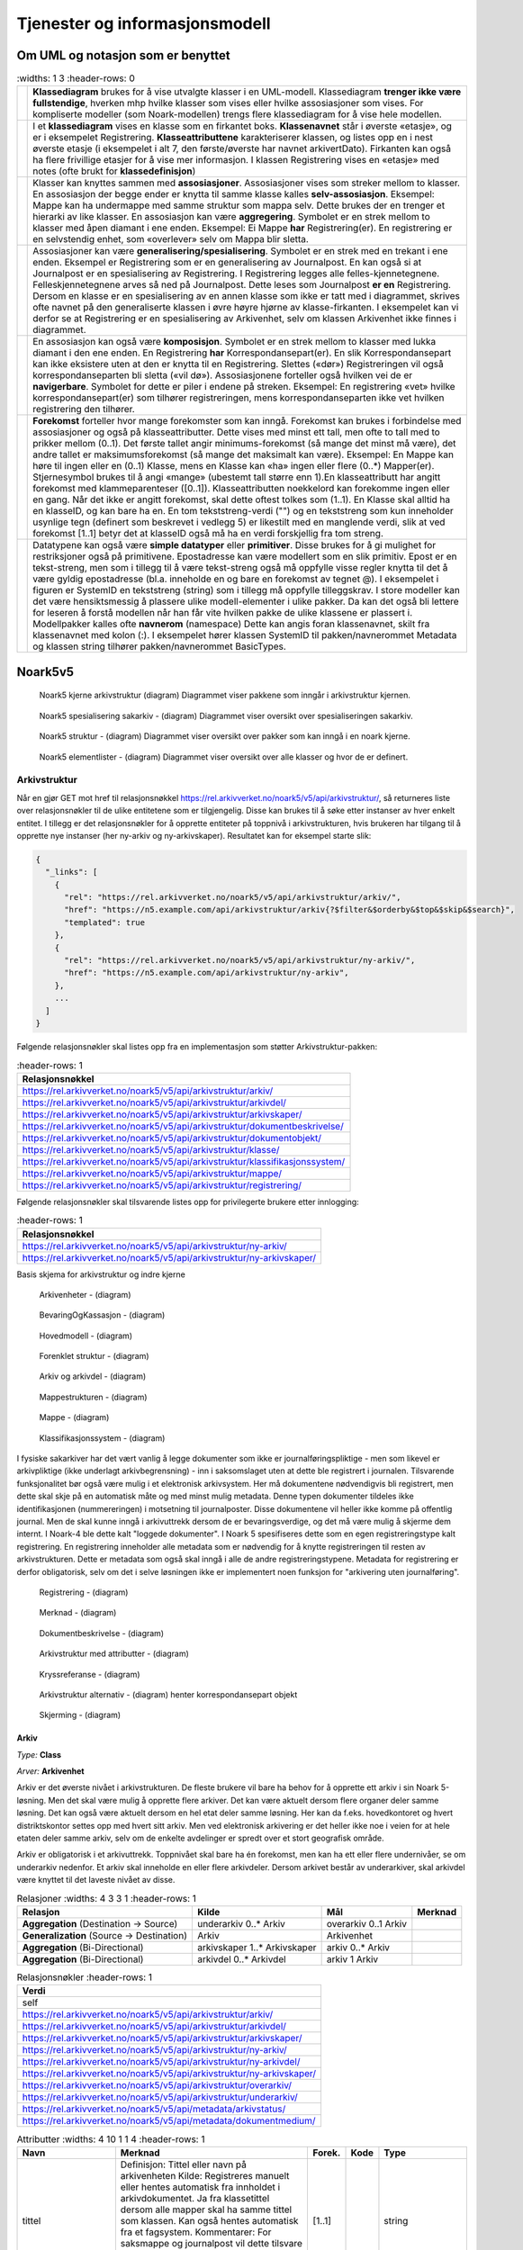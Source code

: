 Tjenester og informasjonsmodell
===============================

Om UML og notasjon som er benyttet
----------------------------------

.. list-table::
   :widths: 1 3
   :header-rows: 0

 * - |image0|
   - **Klassediagram** brukes for å vise utvalgte klasser i en
     UML-modell. Klassediagram **trenger ikke være fullstendige**,
     hverken mhp hvilke klasser som vises eller hvilke assosiasjoner
     som vises. For kompliserte modeller (som Noark-modellen) trengs
     flere klassediagram for å vise hele modellen.
 * - |image1|
   - I et **klassediagram** vises en klasse som en firkantet
     boks. **Klassenavnet** står i øverste «etasje», og er i
     eksempelet Registrering. **Klasseattributtene** karakteriserer
     klassen, og listes opp en i nest øverste etasje (i eksempelet i
     alt 7, den første/øverste har navnet arkivertDato). Firkanten kan
     også ha flere frivillige etasjer for å vise mer informasjon. I
     klassen Registrering vises en «etasje» med notes (ofte brukt for
     **klassedefinisjon**)
 * - |image2|
   - Klasser kan knyttes sammen med **assosiasjoner**. Assosiasjoner
     vises som streker mellom to klasser. En assosiasjon der begge
     ender er knytta til samme klasse kalles
     **selv-assosiasjon**. Eksempel: Mappe kan ha undermappe med samme
     struktur som mappa selv. Dette brukes der en trenger et hierarki
     av like klasser. En assosiasjon kan være
     **aggregering**. Symbolet er en strek mellom to klasser med åpen
     diamant i ene enden. Eksempel: Ei Mappe **har**
     Registrering(er). En registrering er en selvstendig enhet, som
     «overlever» selv om Mappa blir sletta.
 * - |image3|
   - Assosiasjoner kan være
     **generalisering/spesialisering**. Symbolet er en strek med en
     trekant i ene enden. Eksempel er Registrering som er en
     generalisering av Journalpost. En kan også si at Journalpost er
     en spesialisering av Registrering. I Registrering legges alle
     felles-kjennetegnene.  Felleskjennetegnene arves så ned på
     Journalpost. Dette leses som Journalpost **er en** Registrering.
     Dersom en klasse er en spesialisering av en annen klasse som ikke
     er tatt med i diagrammet, skrives ofte navnet på den
     generaliserte klassen i øvre høyre hjørne av klasse-firkanten. I
     eksempelet kan vi derfor se at Registrering er en spesialisering
     av Arkivenhet, selv om klassen Arkivenhet ikke finnes i
     diagrammet.
 * - |image4|
   - En assosiasjon kan også være **komposisjon**. Symbolet er en
     strek mellom to klasser med lukka diamant i den ene enden. En
     Registrering **har** Korrespondansepart(er). En slik
     Korrespondansepart kan ikke eksistere uten at den er knytta til
     en Registrering. Slettes («dør») Registreringen vil også
     korrespondanseparten bli sletta («vil dø»). Assosiasjonene
     forteller også hvilken vei de er **navigerbare**. Symbolet for
     dette er piler i endene på streken. Eksempel: En registrering
     «vet» hvilke korrespondansepart(er) som tilhører registreringen,
     mens korrespondanseparten ikke vet hvilken registrering den
     tilhører.
 * - |image5|
   - **Forekomst** forteller hvor mange forekomster som kan
     inngå. Forekomst kan brukes i forbindelse med assosiasjoner og
     også på klasseattributter. Dette vises med minst ett tall, men
     ofte to tall med to prikker mellom (0..1). Det første tallet
     angir minimums-forekomst (så mange det minst må være), det andre
     tallet er maksimumsforekomst (så mange det maksimalt kan
     være). Eksempel: En Mappe kan høre til ingen eller en (0..1)
     Klasse, mens en Klasse kan «ha» ingen eller flere (0..\*)
     Mapper(er).  Stjernesymbol brukes til å angi «mange» (ubestemt
     tall større enn 1).En klasseattributt har angitt forekomst med
     klammeparenteser ([0..1]). Klasseattributten noekkelord kan
     forekomme ingen eller en gang.  Når det ikke er angitt forekomst,
     skal dette oftest tolkes som (1..1). En Klasse skal alltid ha en
     klasseID, og kan bare ha en. En tom tekststreng-verdi ("") og en
     tekststreng som kun inneholder usynlige tegn (definert som
     beskrevet i vedlegg 5) er likestilt med en manglende verdi, slik
     at ved forekomst [1..1] betyr det at klasseID også må ha en verdi
     forskjellig fra tom streng.
 * - |image6|
   - Datatypene kan også være **simple datatyper** eller
     **primitiver**. Disse brukes for å gi mulighet for restriksjoner
     også på primitivene. Epostadresse kan være modellert som en slik
     primitiv. Epost er en tekst-streng, men som i tillegg til å være
     tekst-streng også må oppfylle visse regler knytta til det å være
     gyldig epostadresse (bl.a. inneholde en og bare en forekomst av
     tegnet @). I eksempelet i figuren er SystemID en tekststreng
     (string) som i tillegg må oppfylle tilleggskrav. I store modeller
     kan det være hensiktsmessig å plassere ulike modell-elementer i
     ulike pakker. Da kan det også bli lettere for leseren å forstå
     modellen når han får vite hvilken pakke de ulike klassene er
     plassert i. Modellpakker kalles ofte **navnerom** (namespace)
     Dette kan angis foran klassenavnet, skilt fra klassenavnet med
     kolon (:). I eksempelet hører klassen SystemID til
     pakken/navnerommet Metadata og klassen string tilhører
     pakken/navnerommet BasicTypes.

Noark5v5
--------

.. figure:: ./media/uml-pakker-som-inngaar-i-loesninger-geointegrasjon-eksempel.png
   :alt: Noark5 kjerne arkivstruktur (diagram) Diagrammet viser pakkene som inngår i arkivstruktur kjernen.
   :width: 80.0%

   Noark5 kjerne arkivstruktur (diagram) Diagrammet viser pakkene som inngår i arkivstruktur kjernen.

.. figure:: ./media/uml-pakker-som-inngaar-i-loesninger-sakarkiv-eksempel.png
   :alt: Noark5 spesialisering sakarkiv - (diagram) Diagrammet viser oversikt over spesialiseringen sakarkiv.
   :width: 80.0%

   Noark5 spesialisering sakarkiv - (diagram) Diagrammet viser oversikt over spesialiseringen sakarkiv.

.. figure:: ./media/uml-pakker-som-inngaar-i-loesninger-noark5-kjerne.png
   :alt: Noark5 struktur - (diagram) Diagrammet viser oversikt over pakker som kan inngå i en noark kjerne.

   Noark5 struktur - (diagram) Diagrammet viser oversikt over pakker som kan inngå i en noark kjerne.

.. figure:: ./media/uml-pakker-og-tilhoerende-klasser.png
   :alt: Noark5 elementlister - (diagram) Diagrammet viser oversikt over alle klasser og hvor de er definert.

   Noark5 elementlister - (diagram) Diagrammet viser oversikt over alle klasser og hvor de er definert.

Arkivstruktur
~~~~~~~~~~~~~

Når en gjør GET mot href til relasjonsnøkkel
https://rel.arkivverket.no/noark5/v5/api/arkivstruktur/, så returneres liste
over relasjonsnøkler til de ulike entitetene som er tilgjengelig.
Disse kan brukes til å søke etter instanser av hver enkelt entitet. I
tillegg er det relasjonsnøkler for å opprette entiteter på toppnivå i
arkivstrukturen, hvis brukeren har tilgang til å opprette nye
instanser (her ny-arkiv og ny-arkivskaper). Resultatet kan for
eksempel starte slik:

.. code:: python

   {
     "_links": [
       {
         "rel": "https://rel.arkivverket.no/noark5/v5/api/arkivstruktur/arkiv/",
         "href": "https://n5.example.com/api/arkivstruktur/arkiv{?$filter&$orderby&$top&$skip&$search}",
         "templated": true
       },
       {
         "rel": "https://rel.arkivverket.no/noark5/v5/api/arkivstruktur/ny-arkiv/",
         "href": "https://n5.example.com/api/arkivstruktur/ny-arkiv",
       },
       ...
     ]
   }

Følgende relasjonsnøkler skal listes opp fra en implementasjon som
støtter Arkivstruktur-pakken:

.. list-table::
   :header-rows: 1

 * - **Relasjonsnøkkel**
 * - https://rel.arkivverket.no/noark5/v5/api/arkivstruktur/arkiv/
 * - https://rel.arkivverket.no/noark5/v5/api/arkivstruktur/arkivdel/
 * - https://rel.arkivverket.no/noark5/v5/api/arkivstruktur/arkivskaper/
 * - https://rel.arkivverket.no/noark5/v5/api/arkivstruktur/dokumentbeskrivelse/
 * - https://rel.arkivverket.no/noark5/v5/api/arkivstruktur/dokumentobjekt/
 * - https://rel.arkivverket.no/noark5/v5/api/arkivstruktur/klasse/
 * - https://rel.arkivverket.no/noark5/v5/api/arkivstruktur/klassifikasjonssystem/
 * - https://rel.arkivverket.no/noark5/v5/api/arkivstruktur/mappe/
 * - https://rel.arkivverket.no/noark5/v5/api/arkivstruktur/registrering/

Følgende relasjonsnøkler skal tilsvarende listes opp for privilegerte
brukere etter innlogging:

.. list-table::
   :header-rows: 1

 * - **Relasjonsnøkkel**
 * - https://rel.arkivverket.no/noark5/v5/api/arkivstruktur/ny-arkiv/
 * - https://rel.arkivverket.no/noark5/v5/api/arkivstruktur/ny-arkivskaper/

Basis skjema for arkivstruktur og indre kjerne

.. figure:: ./media/uml-arkivstruktur-arkivenhet-som-basis-klasse.png
   :alt: Arkivenheter - (diagram)

   Arkivenheter - (diagram)

.. figure:: ./media/uml-arkivenheter-som-har-noe-med-bevaring-og-kassasjon-aa-gjoere.png
   :alt: BevaringOgKassasjon - (diagram)

   BevaringOgKassasjon - (diagram)

.. figure:: ./media/uml-arkivstruktur-forklart-som-hovedmodell.png
   :alt: Hovedmodell - (diagram)

   Hovedmodell - (diagram)

.. figure:: ./media/uml-arkivstruktur-forenklet-modell.png
   :alt: Forenklet struktur - (diagram)

   Forenklet struktur - (diagram)

.. figure:: ./media/uml-arkivstruktur-arkiv-og-arkivdel.png
   :alt: Arkiv og arkivdel - (diagram)

   Arkiv og arkivdel - (diagram)

.. figure:: ./media/uml-arkivstruktur-mappe-til-saksmappe.png
   :alt: Mappestrukturen - (diagram)

   Mappestrukturen - (diagram)

.. figure:: ./media/uml-arkivstruktur-mappe.png
   :alt: Mappe - (diagram)

   Mappe - (diagram)

.. figure:: ./media/uml-arkivstruktur-klassifikasjon.png
   :alt: Klassifikasjonssystem - (diagram)

   Klassifikasjonssystem - (diagram)

I fysiske sakarkiver har det vært vanlig å legge dokumenter som ikke
er journalføringspliktige - men som likevel er arkivpliktige (ikke
underlagt arkivbegrensning) - inn i saksomslaget uten at dette ble
registrert i journalen. Tilsvarende funksjonalitet bør også være mulig
i et elektronisk arkivsystem. Her må dokumentene nødvendigvis bli
registrert, men dette skal skje på en automatisk måte og med minst
mulig metadata. Denne typen dokumenter tildeles ikke identifikasjonen
(nummereringen) i motsetning til journalposter. Disse dokumentene
vil heller ikke komme på offentlig journal. Men de skal kunne inngå i
arkivuttrekk dersom de er bevaringsverdige, og det må være mulig å
skjerme dem internt. I Noark-4 ble dette kalt "loggede dokumenter". I
Noark 5 spesifiseres dette som en egen registreringstype kalt
registrering. En registrering inneholder alle metadata som er
nødvendig for å knytte registreringen til resten av
arkivstrukturen. Dette er metadata som også skal inngå i alle de andre
registreringstypene. Metadata for registrering er derfor
obligatorisk, selv om det i selve løsningen ikke er implementert noen
funksjon for "arkivering uten journalføring".

.. figure:: ./media/uml-arkivstruktur-registrering-til-journalpost.png
   :alt: Registrering - (diagram)

   Registrering - (diagram)

.. figure:: ./media/uml-arkivstruktur-merknad.png
   :alt: Merknad - (diagram)

   Merknad - (diagram)

.. figure:: ./media/uml-arkivstruktur-dokumentbeskrivelse-og-dokumentobjekt.png
   :alt: Dokumentbeskrivelse - (diagram)

   Dokumentbeskrivelse - (diagram)

.. figure:: ./media/uml-arkivstruktur-attributter.png
   :alt: Arkivstruktur med attributter - (diagram)

   Arkivstruktur med attributter - (diagram)

.. figure:: ./media/uml-arkivstruktur-kryssreferanse.png
   :alt: Kryssreferanse - (diagram)

   Kryssreferanse - (diagram)

.. figure:: ./media/uml-arkivstruktur-omfattende-forklart.png
   :alt: Arkivstruktur alternativ - (diagram) henter korrespondansepart objekt

   Arkivstruktur alternativ - (diagram) henter korrespondansepart objekt

.. figure:: ./media/uml-arkivstruktur-skjerming.png
   :alt: Skjerming - (diagram)
   :width: 80.0%

   Skjerming - (diagram)

Arkiv
^^^^^

|image7|

*Type:* **Class**

*Arver:* **Arkivenhet**

Arkiv er det øverste nivået i arkivstrukturen. De fleste brukere vil
bare ha behov for å opprette ett arkiv i sin Noark 5-løsning. Men det
skal være mulig å opprette flere arkiver. Det kan være aktuelt dersom
flere organer deler samme løsning. Det kan også være aktuelt dersom en
hel etat deler samme løsning. Her kan da f.eks. hovedkontoret og hvert
distriktskontor settes opp med hvert sitt arkiv. Men ved elektronisk
arkivering er det heller ikke noe i veien for at hele etaten deler
samme arkiv, selv om de enkelte avdelinger er spredt over et stort
geografisk område.

Arkiv er obligatorisk i et arkivuttrekk. Toppnivået skal bare ha én
forekomst, men kan ha ett eller flere undernivåer, se om underarkiv
nedenfor. Et arkiv skal inneholde en eller flere arkivdeler. Dersom
arkivet består av underarkiver, skal arkivdel være knyttet til det
laveste nivået av disse.

.. list-table:: Relasjoner
   :widths: 4 3 3 1
   :header-rows: 1

 * - **Relasjon**
   - **Kilde**
   - **Mål**
   - **Merknad**
 * - **Aggregation** (Destination → Source)
   - underarkiv 0..\* Arkiv
   - overarkiv 0..1 Arkiv
   -
 * - **Generalization** (Source → Destination)
   - Arkiv
   - Arkivenhet
   -
 * - **Aggregation** (Bi-Directional)
   - arkivskaper 1..\* Arkivskaper
   - arkiv 0..\* Arkiv
   -
 * - **Aggregation** (Bi-Directional)
   - arkivdel 0..\* Arkivdel
   - arkiv 1 Arkiv
   -

.. list-table:: Relasjonsnøkler
   :header-rows: 1

 * - **Verdi**
 * - self
 * - https://rel.arkivverket.no/noark5/v5/api/arkivstruktur/arkiv/
 * - https://rel.arkivverket.no/noark5/v5/api/arkivstruktur/arkivdel/
 * - https://rel.arkivverket.no/noark5/v5/api/arkivstruktur/arkivskaper/
 * - https://rel.arkivverket.no/noark5/v5/api/arkivstruktur/ny-arkiv/
 * - https://rel.arkivverket.no/noark5/v5/api/arkivstruktur/ny-arkivdel/
 * - https://rel.arkivverket.no/noark5/v5/api/arkivstruktur/ny-arkivskaper/
 * - https://rel.arkivverket.no/noark5/v5/api/arkivstruktur/overarkiv/
 * - https://rel.arkivverket.no/noark5/v5/api/arkivstruktur/underarkiv/
 * - https://rel.arkivverket.no/noark5/v5/api/metadata/arkivstatus/
 * - https://rel.arkivverket.no/noark5/v5/api/metadata/dokumentmedium/

.. list-table:: Attributter
   :widths: 4 10 1 1 4
   :header-rows: 1

 * - **Navn**
   - **Merknad**
   - **Forek.**
   - **Kode**
   - **Type**
 * - tittel
   - Definisjon: Tittel eller navn på arkivenheten Kilde: Registreres
     manuelt eller hentes automatisk fra innholdet i
     arkivdokumentet. Ja fra klassetittel dersom alle mapper skal ha
     samme tittel som klassen. Kan også hentes automatisk fra et
     fagsystem.  Kommentarer: For saksmappe og journalpost vil dette
     tilsvare "Sakstittel" og "Dokumentbeskrivelse".  Disse navnene
     kan beholdes i grensesnittet. M020
   - [1..1]
   -
   - string
 * - beskrivelse
   - Definisjon: Tekstlig beskrivelse av arkivenheten. Kilde:
     Registreres manuelt. Kommentarer: Tilsvarende attributt finnes
     ikke i Noark 4 (men noen tabeller hadde egne attributter for
     merknad som kunne brukes som et beskrivelsesfelt). M021
   - [0..1]
   -
   - string
 * - arkivstatus
   - Definisjon: Status til arkivet.  Kilde: Registreres manuelt når
     arkivet opprettes eller ved skifte av status.  Kommentarer:
     (ingen) M050
   - [0..1]
   -
   - Arkivstatus
 * - dokumentmedium
   - Definisjon: Angivelse av om arkivenheten inneholder fysiske
     dokumenter, elektroniske dokumenter eller en blanding av fysiske
     og elektroniske dokumenter. Kilde: Arves fra overordnet nivå, kan
     overstyres manuelt. Kommentarer: Obligatorisk ved blanding av
     fysisk og elektronisk arkiv. Er hele arkivet enten fysisk eller
     elektronisk, er det tilstrekkelig med verdi på arkivnivå.  Er en
     hel arkivdel enten fysisk eller elektronisk, er det tilstrekkelig
     å angi det på arkivdelnivå. Dersom underordnede arkivdeler
     inneholder både fysiske og elektroniske dokumenter, må
     informasjon om dette arves nedover i hierarkiet. Se også
     kommentar til M208 referanseArkivdel.  M300
   - [0..1]
   -
   - Dokumentmedium
 * - oppbevaringssted
   - Definisjon: Stedet hvor de fysiske dokumentene oppbevares. Kan
     være angivelse av rom, hylle, skap osv.  Overordnede arkivdeler
     (f.eks. en arkivdel) kan oppbevares på flere steder. Kilde: Arves
     fra overordnet nivå, kan overstyres manuelt.  Kommentarer:
     Fysiske dokumenters plassering skal ellers gå fram av
     arkivstrukturen. Fysiske dokumenter i et sakarkiv skal i
     utgangspunktet være ordnet i overordnede omslag (f.eks.
     hengemapper) etter stigende klasseID.  Innenfor hver av disse
     skal omslagene skal dokumentene ligge i fysiske saksmapper som er
     ordnet etter stigende mappeID. Innenfor saksmappene skal
     dokumentene være ordnet etter stigende journalpostnummer
     ("dokumentnummer"). Vedlegg skal legges sammen med tilhørende
     hoveddokument. M301
   - [0..\*]
   -
   - string
 * - avsluttetDato
   - Definisjon: Dato og klokkeslett når arkivenheten ble
     avsluttet/lukket.  Kilde: Registreres automatisk av systemet når
     enheten avsluttes.  Kommentarer: (ingen). M602
   - [0..1]
   -
   - datetime
 * - avsluttetAv
   - Definisjon: Navn på person som avsluttet/lukket
     arkivenheten. Kilde: Registreres automatisk av systemet ved
     opprettelse av enheten. Kommentarer: (ingen) M603
   - [0..1]
   -
   - string
 * - referanseAvsluttetAv
   - referanse til Bruker sin systemID
   - [0..1]
   -
   - SystemID

.. list-table:: Restriksjoner
   :header-rows: 1

 * - **Navn**
   - **Merknad**
 * - 5.2.1 En Noark 5-løsning skal kunne bestå av ett eller flere
     selvstendige Arkiv
   -
 * - 5.2.2 Det skal være mulig å opprette ingen, ett eller flere Arkiv
     for en Arkivskaper (virksomhet) og det skal være mulig å angi at
     flere arkivskapere sammen skaper ett Arkiv.
   -
 * - 5.2.3 Et Arkiv skal bestå av en eller flere arkivdeler og en
     Arkivdel skal inngå i (kun) ett Arkiv.
   -
 * - 5.2.4 Dersom Arkiv er registrert som ”Avsluttet”, skal det ikke
     være mulig å legge til flere underliggende Arkivdeler.
   -
 * - 5.2.5 Når en tjeneste/funksjon sletter et helt Arkiv med alle
     underliggende nivå, skal dette logges.
   -
 * - 5.2.6 Det skal ikke være mulig å endre dato for opprettelse av Arkiv.
   -
 * - 5.2.7 Det skal ikke være mulig å slette dato for opprettelse av Arkiv.
   -
 * - 5.2.8 Det skal ikke være mulig å slette dato for avslutning av Arkiv.
   -
 * - 5.2.9 Det skal være mulig å definere statusverdier for
     Arkiv. Følgende verdier er anbefalt: Opprettet, Avsluttet
   -
 * - 5.2.10 Et Arkiv bør kunne inndeles i et hierarki (skissert i
     modellen ved bruk av egenrelasjon) av Underarkiver.
   - Merknad: Det bør være mulig med ett eller flere nivåer under
     Arkiv, f.eks. for å representere fysiske delarkiver. Dette kan
     være aktuelt for virksomheter som har arkiver fysisk plassert på
     flere forskjellige steder.
 * - 5.2.11 Systemet bør ha en tjeneste/funksjon for å angi et Arkiv
     som Underarkiv til et Arkiv.
   -
 * - 5.2.12 Et Underarkiv skal kun opprettes og endres gjennom
     Administrasjonssystemet for Noark 5.
   -
 * - Ny - Når arkivet settes "Avsluttet" så skal avsluttetDato og
     avsluttetAv registreres
   -
 * - 5.13.4 Et Arkiv og arkivets metadata skal kun opprettes gjennom
     Administratorfunksjonen for Noark 5 kjerne.
   -
 * - 5.13.5 Et Underarkiv skal kun defineres og endres gjennom
     Administratorfunksjonen for Noark 5 kjerne.
   -
 * - avsluttetAv M603A
   - avsluttetAv: Skal ikke kunne endres
 * - avsluttetAv M603B
   - avsluttetAv: Obligatorisk dersom arkivenheten er avsluttet.
 * - avsluttetDato M602A
   - avsluttetDato: Skal ikke kunne endres.
 * - avsluttetDato M602B
   - avsluttetDato: Obligatorisk dersom arkivenheten er avsluttet.
 * - tittel M020
   - tittel: Skal normalt ikke kunne endres etter at enheten er
     lukket, eller dokumentene arkivert

Arkivdel
^^^^^^^^

|image8|

*Type:* **Class**

*Arver:* **Arkivenhet**

Et arkiv skal kunne deles opp i arkivdeler for å gruppere arkivet
etter overordnede kriterier. De viktigste kriteriene for oppdeling i
arkivdeler er:

-  Skille mellom aktivt arkiv og avsluttede arkivperioder
   (tradisjonelt kalt bortsettingsarkiver). Viktige funksjoner i
   forbindelse med periodisering og produksjon av arkivuttrekk er
   knyttet til en arkivdel.
-  Skille mellom mapper som skal periodiseres etter forskjellige
   prinsipper. Emneordnede saksmapper kan periodiseres f.eks. hvert
   femte år, mens personalmapper kan beholdes i et aktiv arkiv så
   lenge en person er ansatt.
-  Skille mellom saksmapper som er klassifisert etter forskjellige
   prinsipper.
-  Skille mellom elektronisk arkiv og fysisk arkiv. Hovedregelen er at
   hele mapper enten skal være fysiske eller elektroniske. Men det kan
   gis dispensasjon fra denne regelen, slik at enkelte registreringer
   kan være fysiske og andre elektroniske i samme mappe. Dersom et
   stort vedlegg (f.eks. en trykksak) ikke er blitt skannet, kan også
   fysiske dokumenter forekomme sammen med elektroniske dokumenter i
   samme registrering (journalpost).
-  Skille mellom sakarkivet og andre typer arkiver, f.eks. arkiver
   tilknyttet fagsystemer. Noen vil ha behov for et klart skille
   mellom de administrative sakene og fagsakene. Det vil også være et
   behov for å skille ut møtedokumenter.
-  Skille mellom mapper, registreringer eller dokumenttyper som skal
   bevares eller som skal kasseres.
-  Skille mellom mapper, registreringer eller dokumenttyper som er
   offentlige eller som skal skjermes.

Arkivdel er obligatorisk i et arkivuttrekk, og skal forekomme én eller
flere ganger i et arkiv. Dersom arkivet er delt opp i underarkiver,
skal arkivdel bare kunne knyttes til det laveste arkivnivået. Dersom
det dreier seg om et sakarkiv, skal arkivdelen inneholde et primært
klassifikasjonssystem. Arkivdelen kan i tillegg inneholde et eller
flere sekundære klassifikasjonssystemer. I et fagsystem uten
klassifikasjon, skal arkivdelen inneholde én eller flere mapper. I et
fagsystem uten klassifikasjon og mapper, skal arkivdelen inneholde én
eller flere registreringer.

Arkivdeler kan brukes til å skille ut dokumenter som skal kasseres
etter andre regler enn resten av dokumentene i mappen (f.eks. alle
inngående dokumenter) eller registreringen (f.eks. alle
vedlegg). Slike regler kan da knyttes til en egen arkivdel. Se mer om
dette i Noark 5 v5.0 kapittel 6.1 Bevaring og kassasjon, om kassasjon
av dokumenttyper. Det samme gjelder dokumenter som skal skjermes
etter andre regler enn resten av dokumentene i mappen eller
registreringen. Se mer under Noark 5 v5.0 kapittel 2.8.1 Skjerming.

Dessuten kan det være tilfeller hvor noen dokumenter i en mappe eller
registrering er arkivert på papir, mens resten av dokumentene er
elektroniske. En egen arkivdel skiller da ut disse dokumentene.

Arkivdeler som brukes til å angi andre kassasjonsvedtak,
skjermingsregler og dokumentmedium enn de som gjelder for resten av
innholdet i arkivet, vil være "tomme" – dvs. de har ikke egne
barn. Mapper, registreringer og dokumentbeskrivelse som har referanse
til slike arkivdeler, skal arve metadata fra disse. Disse mappene,
registreringene og dokumentbeskrivelsene vil indirekte også tilhøre
arkivdelen som er utgangspunktet for den hierarkiske arkivstrukturen,
men arv herfra blir overstyrt.

.. list-table:: Relasjoner
   :widths: 4 5 4 4
   :header-rows: 1

 * - **Relasjon**
   - **Kilde**
   - **Mål**
   - **Merknad**
 * - **Generalization** (Source → Destination)
   - Arkivdel
   - Arkivenhet
   -
 * - **Aggregation** (Bi-Directional)
   - arkivdel 0..\* Arkivdel
   - arkiv 1 Arkiv
   -
 * - **Aggregation** (Bi-Directional)
   - forrigearkivdel 0..1 Arkivdel
   - nestearkivdel 0..1 Arkivdel
   - SystemID for forrige/neste Arkivdel avleveres som
     referanseForloeper(M202) / referanseArvtaker(M203).
 * - **Aggregation** (Bi-Directional)
   - klassifikasjonssystem 0..1
     Klassifikasjonssystem
   - arkivdel 1..\* Arkivdel
   -
 * - **Aggregation** (Bi-Directional)
   - registrering 0..\* Registrering
   - arkivdel 0..1 Arkivdel
   -
 * - **Aggregation** (Bi-Directional)
   - mappe 0..\* Mappe
   - arkivdel 0..1 Arkivdel
   -
 * - **Aggregation** (Destination → Source)
   - sekundaerklassifikasjonssystem 0..\*
     Klassifikasjonssystem
   - Arkivdel
   -

.. list-table:: Relasjonsnøkler
   :header-rows: 1

 * - **Verdi**
 * - self
 * - https://rel.arkivverket.no/noark5/v5/api/arkivstruktur/arkiv/
 * - https://rel.arkivverket.no/noark5/v5/api/arkivstruktur/arkivdel/
 * - https://rel.arkivverket.no/noark5/v5/api/arkivstruktur/forrigearkivdel/
 * - https://rel.arkivverket.no/noark5/v5/api/arkivstruktur/klassifikasjonssystem/
 * - https://rel.arkivverket.no/noark5/v5/api/arkivstruktur/mappe/
 * - https://rel.arkivverket.no/noark5/v5/api/arkivstruktur/nestearkivdel/
 * - https://rel.arkivverket.no/noark5/v5/api/arkivstruktur/ny-arkiv/
 * - https://rel.arkivverket.no/noark5/v5/api/arkivstruktur/ny-arkivdel/
 * - https://rel.arkivverket.no/noark5/v5/api/arkivstruktur/ny-klassifikasjonssystem/
 * - https://rel.arkivverket.no/noark5/v5/api/arkivstruktur/ny-mappe/
 * - https://rel.arkivverket.no/noark5/v5/api/arkivstruktur/ny-registrering/
 * - https://rel.arkivverket.no/noark5/v5/api/arkivstruktur/registrering/
 * - https://rel.arkivverket.no/noark5/v5/api/metadata/arkivdelstatus/
 * - https://rel.arkivverket.no/noark5/v5/api/metadata/dokumentmedium/

Hvis pakken Sakarkiv er tilgjengelig, så skal følgende relasjonsnøkkel
også være tilgjengelig via Arkivdel-instanser.

.. list-table:: Relasjonsnøkler
   :header-rows: 1

 * - **Verdi**
 * - https://rel.arkivverket.no/noark5/v5/api/sakarkiv/ny-saksmappe/

Merk at underliggende lister med Saksmappe og andre underentiteter er
tilgjengelig via relasjonsnøkkel
``https://rel.arkivverket.no/noark5/v5/api/arkivstruktur/mappe/``,
dermed er det ikke egne relasjonsnøkler for å hente ut lister med de
spesifikke under-entitetene.

.. list-table:: Attributter
   :widths: 4 10 1 1 4
   :header-rows: 1

 * - **Navn**
   - **Merknad**
   - **Forek.**
   - **Kode**
   - **Type**
 * - tittel
   - Definisjon: Tittel eller navn på arkivenheten. Kilde: Registreres
     manuelt eller hentes automatisk fra innholdet i
     arkivdokumentet. Ja fra klassetittel dersom alle mapper skal ha
     samme tittel som klassen. Kan også hentes automatisk fra et
     fagsystem.  Kommentarer: For saksmappe og journalpost vil dette
     tilsvare "Sakstittel" og "Dokumentbeskrivelse". Disse navnene kan
     beholdes i grensesnittet. M020
   - [1..1]
   -
   - string
 * - beskrivelse
   - Definisjon: Tekstlig beskrivelse av arkivenheten. Kilde:
     Registreres manuelt. Kommentarer: Tilsvarende attributt finnes
     ikke i Noark 4 (men noen tabeller hadde egne attributter for
     merknad som kunne brukes som et beskrivelsesfelt). M021
   - [0..1]
   -
   - string
 * - arkivdelstatus
   - Definisjon: Status til den arkivperioden som arkivdelen
     omfatter. Kilde: Registreres manuelt når arkivdelen opprettes
     eller ved skifte av status. Kommentarer: Arkivdeler som avleveres
     skal ha status 'Avsluttet periode'. M051
   - [1..1]
   -
   - Arkivdelstatus
 * - dokumentmedium
   - Definisjon: Angivelse av om arkivenheten inneholder fysiske
     dokumenter, elektroniske dokumenter eller en blanding av fysiske
     og elektroniske dokumenter. Kilde: Arves fra overordnet nivå, kan
     overstyres manuelt. Kommentarer: Obligatorisk ved blanding av
     fysisk og elektronisk arkiv. Er hele arkivet enten fysisk eller
     elektronisk, er det tilstrekkelig med verdi på arkivnivå.  Er en
     hel arkivdel enten fysisk eller elektronisk, er det tilstrekkelig
     å angi det på arkivdelnivå. Dersom underordnede arkivdeler
     inneholder både fysiske og elektroniske dokumenter, må
     informasjon om dette arves nedover i hierarkiet. Se også
     kommentar til M208 referanseArkivdel.  M300
   - [0..1]
   -
   - Dokumentmedium
 * - oppbevaringssted
   - Definisjon: Stedet hvor de fysiske dokumentene oppbevares. Kan
     være angivelse av rom, hylle, skap osv.  Overordnede arkivdeler
     (f.eks. en arkivdel) kan oppbevares på flere steder. Kilde: Arves
     fra overordnet nivå, kan overstyres manuelt.  Kommentarer:
     Fysiske dokumenters plassering skal ellers gå fram av
     arkivstrukturen. Fysiske dokumenter i et sakarkiv skal
     iutgangspunktet være ordnet i overordnede omslag (f.eks.
     hengemapper) etter stigende klasseID.  Innenfor hver av disse
     skal omslagene skal dokumentene ligge i fysiske saksmapper som er
     ordnet etter stigende mappeID. Innenfor saksmappene skal
     dokumentene være ordnet etter stigende journalpostnummer
     ("dokumentnummer").  Vedlegg skal legges sammen med tilhørende
     hoveddokument. M301
   - [0..\*]
   -
   - string
 * - avsluttetDato
   - Definisjon: Dato og klokkeslett når arkivenheten ble
     avsluttet/lukket.  Kilde: Registreres automatisk av systemet når
     enheten avsluttes.  Kommentarer: (ingen) M602
   - [0..1]
   -
   - datetime
 * - avsluttetAv
   - Definisjon: Navn på person som avsluttet/lukket
     arkivenheten. Kilde: Registreres automatisk av systemet ved
     opprettelse av enheten.  Kommentarer: (ingen) M603
   - [0..1]
   -
   - string
 * - referanseAvsluttetAv
   -
   - [0..1]
   -
   - SystemID
 * - arkivperiodeStartDato
   - Definisjon: Dato for starten av en arkivperiode. Kilde: Settes
     automatisk til samme dato som M600 opprettetDato. Kommentarer:
     Det kan tenkes tilfeller hvor startdatoen ikke er identisk med
     datoen arkivdelen ble opprettet M107
   - [0..1]
   -
   - date
 * - arkivperiodeSluttDato
   - Definisjon: Dato for slutten av en arkivperiode. Kilde: Settes
     automatisk til samme dato som M602 avsluttetDato. Kommentarer:
     Det kan forekomme tilfeller hvor sluttdatoen ikke er identisk med
     datoen arkivdelen ble avsluttet. M108
   - [0..1]
   -
   - date
 * - referanseForloeper
   - M202
   - [0..1]
   -
   - SystemID
 * - referanseArvtaker
   - M203
   - [0..1]
   -
   - SystemID
 * - kassasjon
   -
   - [0..1]
   -
   - Kassasjon
 * - utfoertKassasjon
   -
   - [0..1]
   -
   - UtfoertKassasjon
 * - sletting
   -
   - [0..1]
   -
   - Sletting
 * - skjerming
   -
   - [0..1]
   -
   - Skjerming
 * - gradering
   -
   - [0..1]
   -
   - Gradering

.. list-table:: Restriksjoner
   :header-rows: 1

 * - **Navn**
   - **Merknad**
 * - 5.2.13 En Arkivdel kan ha registrert ingen eller ett preferert
     Klassifikasjonssystem og et Klassifikasjonssystem kan inngå i
     ingen, en eller flere Arkivdel(er).
   -
 * - 5.2.14 En Arkivdel kan ha registrert ingen eller en Skjerming og
     en Skjerming kan inngå i ingen, en eller flere Arkivdeler
   -
 * - 5.2.15 En Arkivdel kan ha registrert ingen eller en Bevaring og
     kassasjon og en Bevaring og kassasjon kan inngå i ingen, en eller
     flere Arkivdeler.
   -
 * - 5.2.16 En Arkivdel kan ha tilknyttet (inneholde) ingen, en eller
     flere Mapper.
   -
 * - 5.2.17 Når en tjeneste/funksjon sletter en Arkivdel, skal dette
     logges.
   -
 * - 5.2.18 Det skal finnes en tjeneste/funksjon for å ajourholde
     primært Klassifikasjonssystem for en Arkivdel.
     (referanseKlassifikasjonssystem)
   -
 * - 5.2.19 Dersom Arkivdel er registrert som avsluttet (avsluttetDato
     er satt) skal det ikke være mulig å legge til flere tilhørende
     Mapper eller Registreringer
   -
 * - 5.2.20 En arkivdel skal inneholde informasjon om hvilken status
     arkivperioden har.
   - Autoriserte brukere skal kunne endre statusverdier. Obligatoriske
     verdier er:

     - Aktiv periode
     - Overlappingsperiode
     - Avsluttet periode

     Andre verdier kan brukes ved behov.
 * - 5.2.21 En arkivdel skal inneholde dato for når arkivperioden starter.
   -
 * - 5.2.22 En avsluttet arkivdel skal inneholde dato for når perioden
     ble avsluttet.
   -
 * - 5.2.23 En arkivdel skal inneholde informasjon om de tilhørende
     dokumentene er fysiske eller elektroniske.
   -
 * - Ny - arkivdel kan ha liste med enten klassifikasjonssystem eller
     mapper
   -
 * - Ny - Når arkivdel settes "Avsluttet" så skal avsluttetDato og
     avsluttetAv registreres
   -
 * - 5.10.1 En Arkivdel skal kunne ha registrert ingen eller ett
     Kassasjonsvedtak og et Kassasjonsvedtak kan inngå i ingen, en
     eller flere Arkivdeler.
   -
 * - 5.10.8 Det skal finnes en tjeneste/funksjon for å ajourholde
     kassasjonsvedtak, kassasjonshjemmel og bevaringstid for en
     Arkivdel.
   -
 * - 5.10.9 Metadata om bevaring og kassasjon på en Arkivdel skal
     kunne arves til Mappe, Registrering og Dokumentbeskrivelse.
   -
 * - 5.10.10 Dersom arv av metadata om bevaring og kassasjon skal skje
     fra arkivdel, skal dette overstyre arv av metadata fra klassene.
   -
 * - 5.10.16 Det skal være mulig å slå av funksjonen for arv fra
     klasser og arkivdeler, slik at metadata om bevaring og kassasjon
     ikke arves til underliggende mapper.
   -
 * - 5.11.1 En arkivdel skal kunne inneholde en tekstlig beskrivelse
     av hvilke prinsipper den skal periodiseres etter.
   -
 * - 5.11.2 En arkivdel skal inneholde referanser til eventuelle
     forløpere og arvtakere.
   -
 * - 5.11.4 En arkivdel som inneholder en overlappingsperiode, skal
     være sperret for tilføyelse av nyopprettede mapper. Men
     eksisterende mapper i en overlappingsperiode skal være åpne for
     nye registreringer
   -
 * - 5.11.5 Dersom en ny registrering føyes til en mappe som tilhører
     en arkivdel i overlappingsperiode, skal mappen automatisk
     overføres til arkivdelens arvtaker.
   -
 * - 5.11.6 En arkivdel som inneholder en avsluttet arkivperiode, skal
     være sperret for tilføyelse av nye mapper. Alle mapper skal være
     lukket, slik at heller ingen registreringer og dokumenter kan
     føyes til.
   -
 * - 5.11.7 Det skal være umulig å avslutte en arkivdel i
     overlappingsperiode dersom den fremdeles inneholder åpne mapper.
   -
 * - 5.11.13 Dersom dokumentene i en arkivdel er ikke-elektroniske
     (fysiske), skal det også være mulig å registrere
     oppbevaringssted.
   -
 * - 5.13.6 En Arkivdel og arkivdelens metadata skal kun opprettes og
     endres gjennom Administratorfunksjonen for Noark 5 kjerne.
   -
 * - 6.6.9 - 6.6.19 rettighetsangivelser
   -
 * - 6.6.25 Det skal finnes en tjeneste/funksjon for å ajourholde
     opplysninger om skjermingskode (skjermingsgrad, skjermingshjemmel
     og skjermingsvarighet) for en verdi av Arkivdel, klasse, Mappe,
     Registrering og Dokumentbeskrivelse
   -
 * - 6.6.26 Skjerming bør kunne arves til mappe, journalpost,
     dokumentbeskrivelse og dokumentobjekt. Arvede verdier skal kunne
     overstyres.
   -
 * - M020 tittel: Skal normalt ikke kunne endres etter at enheten er
     lukket, eller dokumentene arkivert
   -
 * - M107 arkivperiodeStartDato: Skal kunne endres manuelt
   -
 * - M108 arkivperiodeSluttDato: Skal kunne endres manuelt
   -
 * - M601 avsluttetDato: Skal ikke kunne endres. Obligatorisk dersom
     arkivdelen er avsluttet.
   -
 * - M603 avsluttetAv: Skal ikke kunne endres. Obligatorisk dersom
     arkivenheten er avsluttet.
   -

Arkivenhet
^^^^^^^^^^

|image9|

*Type:* **Class**

*Arver:*

En arkivenhet (se Noark 5 v5.0 krav 2.2.2) skal kunne
identifiseres entydig innenfor det arkivskapende organet. I et
arkivuttrekk skal denne identifikasjonen hete systemID, og være
entydig på tvers av alle uttrekk som organet produserer, dermed også
på tvers av alle systemer organet benytter. Også arkivenheter som
dupliseres i et arkivuttrekk, skal identifiseres entydig, slik at
identiske arkivenheter har ulik systemID.

.. list-table:: Relasjoner
   :widths: 4 5 4 4
   :header-rows: 1

 * - **Relasjon**
   - **Kilde**
   - **Mål**
   - **Merknad**
 * - **Generalization** (Source → Destination)
   - Arkivdel
   - Arkivenhet
   -
 * - **Aggregation** (Destination → Source)
   - endringslogg 0..\* Endringslogg
   - 0..1 Arkivenhet
   -
 * - **Generalization** (Source → Destination)
   - Klassifikasjonssystem
   - Arkivenhet
   -
 * - **Generalization** (Source → Destination)
   - Arkiv
   - Arkivenhet
   -
 * - **Generalization** (Source → Destination)
   - Mappe
   - Arkivenhet
   -
 * - **Generalization** (Source → Destination)
   - Klasse
   - Arkivenhet
   -
 * - **Generalization** (Source → Destination)
   - Arkivskaper
   - Arkivenhet
   -
 * - **Generalization** (Source → Destination)
   - Registrering
   - Arkivenhet
   -
 * - **Generalization** (Source → Destination)
   - Dokumentbeskrivelse
   - Arkivenhet
   -

.. list-table:: Relasjonsnøkler
   :header-rows: 1

 * - **Verdi**
 * - https://rel.arkivverket.no/noark5/v5/api/loggingogsporing/ny-endringslogg/
 * - https://rel.arkivverket.no/noark5/v5/api/loggingogsporing/endringslogg/

.. list-table:: Attributter
   :widths: 4 10 1 1 4
   :header-rows: 1

 * - **Navn**
   - **Merknad**
   - **Forek.**
   - **Kode**
   - **Type**
 * - systemID
   - M001 Entydig identifikasjon av arkivenheten innenfor det
     arkivskapende organet. Dersom organet har flere arkivsystemer,
     skal altså *systemID* være gjennomgående
     entydig. Systemidentifikasjonen vil som oftest være en numerisk
     kode uten noe logisk meningsinnhold.  Identifikasjonen trenger
     ikke å være synlig for brukerne. Registreres automatisk av
     systemet. Skal ikke kunne endres. Alle referanser fra en
     arkivenhet til en annen skal peke til arkivenhetens
     systemidentifikasjon.  Dette gjelder også referanser fra en
     arkivdel til en annen, f.eks. mellom to arkivperioder som
     avleveres på forskjellig tidspunkt. I et arkivuttrekk skal
     *systemID* være entydig (unik). Dokumentobjekt har ingen
     systemidentifikasjon fordi enheten kan være duplisert i et
     arkivuttrekk dersom samme dokumentfil er knyttet til flere
     forskjellige registreringer.
   - [0..1]
   -
   - SystemID
 * - oppdatertDato
   -
   - [0..1]
   -
   - datetime
 * - opprettetDato
   - Definisjon: Dato og klokkeslett når arkivenheten ble
     opprettet/registrert. Kilde: Registreres automatisk av systemet
     ved opprettelse av enheten.  Kommentarer: (ingen). M600
   - [0..1]
   -
   - datetime
 * - opprettetAv
   - Definisjon: Navn på person som opprettet/registrerte
     arkivenheten.  Kilde: Registreres automatisk av systemet ved
     opprettelse av enheten.  Kommentarer: (ingen). M601
   - [0..1]
   -
   - string
 * - oppdatertAv
   - Definisjon: Navn på person som oppdaterte arkivenheten. Kilde:
     Registreres automatisk av systemet ved oppdatering av enheten
   - [0..1]
   -
   - string
 * - referanseOppdatertAv
   - Definisjon: SystemID på person som oppdaterte
     arkivenheten. Kilde: Registreres automatisk av systemet ved
     oppdatering av enheten
   - [0..1]
   -
   - SystemID
 * - referanseOpprettetAv
   - Definisjon: SystemID på person som opprettet/registrerte
     arkivenheten.  Kilde: Registreres automatisk av systemet ved
     opprettelse av enheten
   - [0..1]
   -
   - SystemID

.. list-table:: Restriksjoner
   :header-rows: 1

 * - **Navn**
   - **Merknad**
 * - Ny - Ved oppretting av Arkivenhet fyller API-tjenesten inn
     systemID, opprettetAv og opprettetDato. Dette gjelder også alle
     underentiteter. Disse attributtene trenger derfor ikke sendes inn
     ved oppretting.
   -
 * - M001 systemID: Skal ikke kunne endres
   -
 * - M600 opprettetDato: Skal ikke kunne endres
   -
 * - M601 opprettetAv: Skal ikke kunne endres
   -

Arkivskaper
^^^^^^^^^^^

|image10|

*Type:* **Class**

*Arver:* **Arkivenhet**

Tradisjonelt har et arkiv blitt definert etter organisasjon. Ett organ
skaper ett arkiv, dvs. organet er arkivskaperen. Men elektronisk
informasjonsteknologi har ført til at det blir stadig vanligere at
flere arkivskapere sammen skaper ett arkiv. Arkivet vil da være
definert etter funksjon, ikke organisasjon.

I en Noark 5-løsning skal det altså være mulig å knytte en eller flere
arkivskapere til ett arkiv. Informasjon om arkivskapere er
obligatorisk i arkivuttrekk.

.. list-table:: Relasjoner
   :widths: 4 5 4 4
   :header-rows: 1

 * - **Relasjon**
   - **Kilde**
   - **Mål**
   - **Merknad**
 * - **Aggregation** (Bi-Directional)
   - arkivskaper 1..\* Arkivskaper
   - arkiv 0..\* Arkiv
   -
 * - **Generalization** (Source → Destination)
   - Arkivskaper
   - Arkivenhet
   -

.. list-table:: Relasjonsnøkler
   :header-rows: 1

 * - **Verdi**
 * - self
 * - https://rel.arkivverket.no/noark5/v5/api/arkivstruktur/arkiv/
 * - https://rel.arkivverket.no/noark5/v5/api/arkivstruktur/arkivskaper/
 * - https://rel.arkivverket.no/noark5/v5/api/arkivstruktur/ny-arkiv/
 * - https://rel.arkivverket.no/noark5/v5/api/arkivstruktur/ny-arkivskaper/

.. list-table:: Attributter
   :widths: 4 10 1 1 4
   :header-rows: 1

 * - **Navn**
   - **Merknad**
   - **Forek.**
   - **Kode**
   - **Type**
 * - arkivskaperID
   - Definisjon: Unik ID for arkivskaperen.  Kilde: Registreres
     manuelt ved opprettelsen av arkivet. Kommentar: Kan være
     organisasjonsnummer (Brønnøysundregistrene) eller annen
     identifikasjon avtalt med arkivdepotet. M006
   - [1..1]
   -
   - string
 * - arkivskaperNavn
   - Definisjon: Navn på organisasjonen som har skapt arkivet. Kilde:
     Registreres manuelt ved opprettelsen av arkivet. Kommentarer:
     (ingen). M023
   - [1..1]
   -
   - string
 * - beskrivelse
   - Definisjon: Tekstlig beskrivelse av arkivenheten. Kilde:
     Registreres manuelt.  Kommentarer: Tilsvarende attributt finnes
     ikke i Noark 4 (men noen tabeller hadde egne attributter for
     merknad som kunne brukes som et beskrivelsesfelt). M021
   - [0..1]
   -
   - string

Registrering
^^^^^^^^^^^^

|image11|

*Type:* **Class**

*Arver:* **Arkivenhet**

En registrering inneholder alle metadata fra registrering og
basisregistrering i Noark 5 versjon 4, samt andre metadata som er
obligatoriske i alle typer arkivsystemer. En registrering kan være
utgangspunkt for andre registreringstyper for spesialiserte
fagsystemer.

Hvis en ønsker å opprette en forenklet registrering uten tittel (kalt
registrering i Noark 5 versjon 4), så skal tittel-attributten settes
til «[forenklet registrering]». En kan også bruke Arkivnotat.
Instanser av registrering med denne tittelen og der ingen andre
attributter enn de fra Arkivenhet og arkivertAv, arkivertDato,
gradering, kassasjon, referanseArkivdel, referanseArkivertAv og
skjerming (det forenklede attributtsett) er i bruk, kan deponeres og
avleveres som registrering i deponi-XML. Denne tittelverdien skal kun
brukes for instanser som kun har det forenklede attributtsett. Hvis
flere attributter er brukt, så må en benytte basisregistrering i slik
XML ved avlevering som Noark 5 versjon 4.

.. list-table:: Relasjoner
   :widths: 4 5 4 4
   :header-rows: 1

 * - **Relasjon**
   - **Kilde**
   - **Mål**
   - **Merknad**
 * - **Generalization** (Source → Destination)
   - Registrering
   - Arkivenhet
   -
 * - **Aggregation** (Bi-Directional)
   - registrering 0..\* Registrering
   - mappe 0..1 Mappe
   -
 * - **Aggregation** (Bi-Directional)
   - registrering 0..\* Registrering
   - arkivdel 0..1 Arkivdel
   -
 * - **Aggregation** (Bi-Directional)
   - registrering 0..\* Registrering
   - klasse 0..1 Klasse
   -
 * - **Aggregation** (Bi-Directional)
   - dokumentbeskrivelse 0..\* Dokumentbeskrivelse
   - registrering 1..\* Registrering
   -
 * - **Aggregation** (Destination → Source)
   - nasjonalidentifikator 0..\* Nasjonalidentifikator
   - Registrering
   -
 * - **Association** (Destination → Source)
   - korrespondansepart 0..\* Korrespondansepart
   - Registrering
   -
 * - **Association** (Destination → Source)
   - part 0..\* Part
   - Registrering
   -
 * - **Association** (Bi-Directional)
   - kryssreferanse 0..\* Kryssreferanse
   - registrering 0..1 Registrering
   -
 * - **Generalization** (Source → Destination)
   - Journalpost
   - Registrering
   -
 * - **Association** (Destination → Source)
   - merknad 0..\* Merknad
   - Registrering
   -

.. list-table:: Relasjonsnøkler
   :header-rows: 1

 * - **Verdi**
 * - self
 * - https://rel.arkivverket.no/noark5/v5/api/arkivstruktur/arkivdel/
 * - https://rel.arkivverket.no/noark5/v5/api/arkivstruktur/bygning/
 * - https://rel.arkivverket.no/noark5/v5/api/arkivstruktur/dnummer/
 * - https://rel.arkivverket.no/noark5/v5/api/arkivstruktur/dokumentbeskrivelse/
 * - https://rel.arkivverket.no/noark5/v5/api/arkivstruktur/foedselsnummer/
 * - https://rel.arkivverket.no/noark5/v5/api/arkivstruktur/klasse/
 * - https://rel.arkivverket.no/noark5/v5/api/arkivstruktur/korrespondansepart/
 * - https://rel.arkivverket.no/noark5/v5/api/arkivstruktur/kryssreferanse/
 * - https://rel.arkivverket.no/noark5/v5/api/arkivstruktur/mappe/
 * - https://rel.arkivverket.no/noark5/v5/api/arkivstruktur/matrikkel/
 * - https://rel.arkivverket.no/noark5/v5/api/arkivstruktur/merknad/
 * - https://rel.arkivverket.no/noark5/v5/api/arkivstruktur/nasjonalidentifikator/
 * - https://rel.arkivverket.no/noark5/v5/api/arkivstruktur/ny-arkivdel/
 * - https://rel.arkivverket.no/noark5/v5/api/arkivstruktur/ny-bygning/
 * - https://rel.arkivverket.no/noark5/v5/api/arkivstruktur/ny-dnummer/
 * - https://rel.arkivverket.no/noark5/v5/api/arkivstruktur/ny-dokumentbeskrivelse/
 * - https://rel.arkivverket.no/noark5/v5/api/arkivstruktur/ny-foedselsnummer/
 * - https://rel.arkivverket.no/noark5/v5/api/arkivstruktur/ny-korrespondansepartenhet/
 * - https://rel.arkivverket.no/noark5/v5/api/arkivstruktur/ny-korrespondansepartintern/
 * - https://rel.arkivverket.no/noark5/v5/api/arkivstruktur/ny-korrespondansepartperson/
 * - https://rel.arkivverket.no/noark5/v5/api/arkivstruktur/ny-kryssreferanse/
 * - https://rel.arkivverket.no/noark5/v5/api/arkivstruktur/ny-mappe/
 * - https://rel.arkivverket.no/noark5/v5/api/arkivstruktur/ny-matrikkel/
 * - https://rel.arkivverket.no/noark5/v5/api/arkivstruktur/ny-merknad/
 * - https://rel.arkivverket.no/noark5/v5/api/arkivstruktur/ny-partenhet/
 * - https://rel.arkivverket.no/noark5/v5/api/arkivstruktur/ny-partperson/
 * - https://rel.arkivverket.no/noark5/v5/api/arkivstruktur/ny-plan/
 * - https://rel.arkivverket.no/noark5/v5/api/arkivstruktur/ny-posisjon/
 * - https://rel.arkivverket.no/noark5/v5/api/arkivstruktur/ny-registrering/
 * - https://rel.arkivverket.no/noark5/v5/api/arkivstruktur/part/
 * - https://rel.arkivverket.no/noark5/v5/api/arkivstruktur/plan/
 * - https://rel.arkivverket.no/noark5/v5/api/arkivstruktur/posisjon/
 * - https://rel.arkivverket.no/noark5/v5/api/arkivstruktur/registrering/
 * - https://rel.arkivverket.no/noark5/v5/api/metadata/dokumentmedium/

Hvis pakken Sakarkiv er tilgjengelig, så skal følgende relasjonsnøkler
også være tilgjengelig via Registrering-instanser som har en
Saksmappe som foreldre.

.. list-table:: Relasjonsnøkler
   :header-rows: 1

 * - **Verdi**
 * - https://rel.arkivverket.no/noark5/v5/api/sakarkiv/utvid-til-journalpost/

.. list-table:: Attributter
   :widths: 6 10 1 1 4
   :header-rows: 1

 * - **Navn**
   - **Merknad**
   - **Forek.**
   - **Kode**
   - **Type**
 * - arkivertDato
   - Definisjon. Dato og klokkeslett når alle dokumentene som er
     tilknyttet registreringen ble arkivert. Kilde: Registreres
     automatisk ved utførelse av en funksjon som markerer at
     dokumentene er arkivert. For journalposter kan dette knyttes til
     endring av journalstatus.  Kommentarer: Arkivering innebærer at
     dokumentene blir "frosset", dvs. sperret for all videre
     redigering/endring M604
   - [0..1]
   -
   - datetime
 * - arkivertAv
   - Definisjon: Navn på person som arkiverte dokumentet og frøs det
     for all videre redigering.  Kilde: Registreres automatisk ved
     utførelse av en funksjon som markerer at dokumentene er
     arkivert. For journalposter kan dette knyttes til endring av
     journalstatus. Kommentarer: (ingen) M605
   - [0..1]
   -
   - string
 * - referanseArkivertAv
   -
   - [0..1]
   -
   - SystemID
 * - kassasjon
   -
   - [0..1]
   -
   - Kassasjon
 * - skjerming
   -
   - [0..1]
   -
   - Skjerming
 * - gradering
   -
   - [0..1]
   -
   - Gradering
 * - referanseArkivdel
   -
   - [0..1]
   -
   - SystemID
 * - registreringsID
   - Definisjon: Entydig identifikasjon av registreringen innenfor
     arkivet. Kilde: Registreres automatisk av systemet etter interne
     regler.  Kommentar: Ulike arkiv innenfor samme system kan
     inneholde samme identifikasjon. Identifikasjonen kan være rent
     numerisk, men den kan også ha en logisk oppbygging.  Er en
     videreføring av saksår og sakssekvensnummer (oftest bare kalt
     "saksnummer"") i kombinasjon med "dokumentnummer" i Noark 4
     (f.eks. 2011/3869-8, dvs.  dokument nummer 8 i saksnummer
     2011/3869), men trenger ikke ha denne formen for andre deler av
     arkivet. M004
   - [0..1]
   -
   - string
 * - tittel
   - Definisjon: Tittel eller navn på arkivenheten. Kilde: Registreres
     manuelt eller hentes automatisk fra innholdet i arkivdokumentet.
     Ja fra klassetittel dersom alle mapper skal ha samme tittel som
     klassen. Kan også hentes automatisk fra et fagsystem.
     Kommentarer: For saksmappe og journalpost vil dette tilsvare
     "Sakstittel" og "Dokumentbeskrivelse". Disse navnene kan beholdes
     i grensesnittet. Settes til «[forenklet registrering]» for
     forenklede registreringer kompatible med Noark 5 versjon 4.  M020
   - [1..1]
   -
   - string
 * - offentligTittel
   - Definisjon: Offentlig tittel på arkivenheten, ord som skal
     skjermes er fjernet fra innholdet i tittelen (erstattet med
     ******). Kilde: (ingen).  Kommentarer: I løpende og offentlig
     journaler skal også offentligTittel være med dersom ord i
     tittelfeltet skal skjermes.  M025
   - [0..1]
   -
   - string
 * - beskrivelse
   - Definisjon: Tekstlig beskrivelse av arkivenheten. Kilde:
     Registreres manuelt. Kommentarer: Tilsvarende attributt finnes
     ikke i Noark 4 (men noen tabeller hadde egne attributter for
     merknad som kunne brukes som et beskrivelsesfelt). M021
   - [0..1]
   -
   - string
 * - noekkelord
   - Definisjon: Nøkkeord eller stikkord som beskriver innholdet i
     enheten. Kilde: Registreres vanligvis ved oppslag fra liste
     (f.eks. en tesaurus). Kan også registreres automatisk på grunnlag
     av dokumentinnhold eller integrering med fagsystem.  Kommentarer:
     Noekkelord kan brukes for å forbedre mulighetene for søking og
     gjenfinning.  Noekkelord skal ikke erstatte klassifikasjon. M022
   - [0..\*]
   -
   - string
 * - forfatter
   - Definisjon: Navn på person (eller eventuelt organisasjon) som har
     forfattet eller skapt dokumentet.  Kilde: Registreres automatisk
     av systemet, automatisk fra innholdet i dokumentet eller
     manuelt. Kommentarer: Sakarkiver har tradisjonelt ikke noen
     forfatter på journalposten, men kan eventuelt ha det på
     dokumentbeskrivelsen. I en journalpost vil derfor forfatter
     vanligvis være forstått som M307 saksbehandler (utgående og
     organinterne dokumenter) eller eventuelt M400
     korrespondansepartNavn (ved inngående dokumenter).  Fagsystemer
     uten korrespondansedokumenter bør normal ha en forfatter. Her kan
     personnavn eventuelt erstattes med en kilde (f.eks. et system).
     M024
   - [0..\*]
   -
   - string
 * - dokumentmedium
   - Definisjon: Angivelse av om arkivenheten inneholder fysiske
     dokumenter, elektroniske dokumenter eller en blanding av fysiske
     og elektroniske dokumenter. Kilde: Arves fra overordnet nivå, kan
     overstyres manuelt. Kommentarer: Obligatorisk ved blanding av
     fysisk og elektronisk arkiv. Er hele arkivet enten fysisk eller
     elektronisk, er det tilstrekkelig med verdi på arkivnivå. Er en
     hel arkivdel enten fysisk eller elektronisk, er det tilstrekkelig
     å angi det på arkivdelnivå.  Dersom underordnede arkivdeler
     inneholder både fysiske og elektroniske dokumenter, må
     informasjon om dette arves nedover i hierarkiet. Se også
     kommentar til M208 referanseArkivdel. M300
   - [0..1]
   -
   - Dokumentmedium
 * - oppbevaringssted
   - Definisjon: Stedet hvor de fysiske dokumentene oppbevares.  Kan
     være angivelse av rom, hylle, skap osv. Overordnede arkivdeler
     (f.eks. en arkivdel) kan oppbevares på flere steder.  Kilde:
     Arves fra overordnet nivå, kan overstyres manuelt.  Kommentarer:
     Fysiske dokumenters plassering skal ellers gå fram av
     arkivstrukturen. Fysiske dokumenter i et sakarkiv skal i
     utgangspunktet være ordnet i overordnede omslag (f.eks.
     hengemapper) etter stigende klasseID. Innenfor hver av disse skal
     omslagene skal dokumentene ligge i fysiske saksmapper som er
     ordnet etter stigende mappeID.  Innenfor saksmappene skal
     dokumentene være ordnet etter stigende journalpostnummer
     ("dokumentnummer"). Vedlegg skal legges sammen med tilhørende
     hoveddokument. M301
   - [0..\*]
   -
   - string
 * - virksomhetsspesifikkeMetadata
   -
   - [0..1]
   -
   - any

.. list-table:: Restriksjoner
   :header-rows: 1

 * - **Navn**
   - **Merknad**
 * - 5.5.2 Hvis Mappenivået er benyttet, skal en Registrering tilhøre
     (kun) en Mappe og en Mappe kan inneholde ingen, en eller flere
     Registreringer.
   -
 * - 5.5.3 Hvis Mappenivået ikke er benyttet, skal Registrering
     tilhøre (kun) én Arkivdel og en Arkivdel kan inneholde ingen, én
     eller flere Registreringer.
   -
 * - 5.5.4 Hvis Mappenivået ikke er benyttet, skal Registrering
     tilhøre kun en Klasse og en Klasse kan inngå i ingen, en eller
     flere Registreringer.
   -
 * - 5.5.5 En Registrering skal kunne inneholde ingen, en eller flere
     Dokumentbeskrivelser og en Dokumentbeskrivelse skal inngå i en
     eller flere Registreringer.
   -
 * - Ny - Etter at registrering er registrert så skal kjernen fylle ut
     systemID, opprettetAv og opprettetDato
   -
 * - Ny - Når registrering arkiveres så skal arkivertDato og
     arkivertAv/referanseArkivertAv registreres
   -
 * - M604 arkivertDato: Kan ikke endres
   -
 * - M605 arkivertAv: Kan ikke endres
   -
 * - 5.5.7 En Registrering skal kunne utvides til en Journalpost.
   -
 * - M004 registreringsID: Skal normalt ikke kunne endres. Ved
     flytting til en annen mappe, kan endring av registreringsID
     forekomme.
   -
 * - M020 tittel: Skal normalt ikke kunne endres etter at enheten er
     lukket, eller dokumentene arkivert
   -
 * - M025 offentligTittel: Obligatorisk i arkivuttrekk dersom tittelen
     inneholder ord som skal skjermes, jf. M504 skjermingMetadata.
   -

Dokumentbeskrivelse
^^^^^^^^^^^^^^^^^^^

|image12|

*Type:* **Class**

*Arver:* **Arkivenhet**

Et dokument er et informasjonsobjekt som kan behandles som en
enhet. For å understreke at det dreier seg om en enhet, kan vi bruke
begrepet enkeltdokument. En registrering som dokumenterer en
transaksjon, vil vanligvis bestå av bare ett enkeltdokument.
Dokumentbeskrivelsen inneholder altså metadata for enkeltdokumenter.

.. list-table:: Relasjoner
   :widths: 4 5 4 4
   :header-rows: 1

 * - **Relasjon**
   - **Kilde**
   - **Mål**
   - **Merknad**
 * - **Aggregation** (Bi-Directional)
   - dokumentbeskrivelse 0..\* Dokumentbeskrivelse
   - registrering 1..\* Registrering
   -
 * - **Generalization** (Source → Destination)
   - Dokumentbeskrivelse
   - Arkivenhet
   -
 * - **Association** (Source → Destination)
   - Dokumentbeskrivelse
   - merknad 0..\* Merknad
   -
 * - **Aggregation** (Bi-Directional)
   - dokumentobjekt 0..\* Dokumentobjekt
   - dokumentbeskrivelse 1 Dokumentbeskrivelse
   -
 * - **Association** (Source → Destination)
   - Dokumentbeskrivelse
   - part 0..\* Part
   -

.. list-table:: Relasjonsnøkler
   :header-rows: 1

 * - **Verdi**
 * - self
 * - https://rel.arkivverket.no/noark5/v5/api/arkivstruktur/dokumentbeskrivelse/
 * - https://rel.arkivverket.no/noark5/v5/api/arkivstruktur/dokumentobjekt/
 * - https://rel.arkivverket.no/noark5/v5/api/arkivstruktur/merknad/
 * - https://rel.arkivverket.no/noark5/v5/api/arkivstruktur/ny-dokumentbeskrivelse/
 * - https://rel.arkivverket.no/noark5/v5/api/arkivstruktur/ny-dokumentobjekt/
 * - https://rel.arkivverket.no/noark5/v5/api/arkivstruktur/ny-merknad/
 * - https://rel.arkivverket.no/noark5/v5/api/arkivstruktur/ny-registrering/
 * - https://rel.arkivverket.no/noark5/v5/api/arkivstruktur/registrering/
 * - https://rel.arkivverket.no/noark5/v5/api/metadata/dokumentmedium/
 * - https://rel.arkivverket.no/noark5/v5/api/metadata/dokumentstatus/
 * - https://rel.arkivverket.no/noark5/v5/api/metadata/dokumenttype/
 * - https://rel.arkivverket.no/noark5/v5/api/metadata/tilknyttetregistreringsom/

.. list-table:: Attributter
   :widths: 6 10 1 1 4
   :header-rows: 1

 * - **Navn**
   - **Merknad**
   - **Forek.**
   - **Kode**
   - **Type**
 * - dokumenttype
   - Definisjon: Navn på type dokument. Kilde: Registreres automatisk
     av systemet eller manuelt. Kommentarer: (ingen). M083
   - [1..1]
   -
   - Dokumenttype
 * - dokumentstatus
   - Definisjon: Status til dokumentet. Kilde: Kan endres automatisk
     ved endring i saksstatus eller journalstatus. Kommentarer:
     Dokumentbeskrivelser som avleveres skal ha status "Dokumentet er
     ferdigstilt". M054
   - [1..1]
   -
   - Dokumentstatus
 * - tittel
   - Definisjon: Tittel eller navn på arkivenheten. Kilde: Registreres
     manuelt eller hentes automatisk fra innholdet i
     arkivdokumentet. Ja fra klassetittel dersom alle mapper skal ha
     samme tittel som klassen. Kan også hentes automatisk fra et
     fagsystem. Kommentarer: For saksmappe og journalpost vil dette
     tilsvare "Sakstittel" og "Dokumentbeskrivelse". Disse navnene kan
     beholdes i grensesnittet. M020
   - [1..1]
   -
   - string
 * - beskrivelse
   - Definisjon: Tekstlig beskrivelse av arkivenheten. Kilde:
     Registreres manuelt.  Kommentarer: Tilsvarende attributt finnes
     ikke i Noark 4 (men noen tabeller hadde egne attributter for
     merknad som kunne brukes som et beskrivelsesfelt). M021
   - [0..1]
   -
   - string
 * - forfatter
   - Definisjon: Navn på person (eller eventuelt organisasjon) som har
     forfattet eller skapt dokumentet. Kilde: Registreres automatisk
     av systemet, automatisk fra innholdet i dokumentet eller
     manuelt. Kommentarer: Sakarkiver har tradisjonelt ikke noen
     forfatter på journalposten, men kan eventuelt ha det på
     dokumentbeskrivelsen. I en journalpost vil derfor forfatter
     vanligvis være forstått som M307 saksbehandler (utgående og
     organinterne dokumenter) eller eventuelt M400
     korrespondansepartNavn (ved inngående dokumenter). Fagsystemer
     uten korrespondansedokumenter bør normal ha en forfatter. Her kan
     personnavn eventuelt erstattes med en kilde (f.eks. et system).
     M024
   - [0..\*]
   -
   - string
 * - dokumentmedium
   - Definisjon: Angivelse av om arkivenheten inneholder fysiske
     dokumenter, elektroniske dokumenter eller en blanding av fysiske
     og elektroniske dokumenter. Kilde: Arves fra overordnet nivå, kan
     overstyres manuelt.  Kommentarer: Obligatorisk ved blanding av
     fysisk og elektronisk arkiv. Er hele arkivet enten fysisk eller
     elektronisk, er det tilstrekkelig med verdi på arkivnivå. Er en
     hel arkivdel enten fysisk eller elektronisk, er det tilstrekkelig
     å angi det på arkivdelnivå. Dersom underordnede arkivdeler
     inneholder både fysiske og elektroniske dokumenter, må
     informasjon om dette arves nedover i hierarkiet. Se også
     kommentar til M208 referanseArkivdel. M300
   - [0..1]
   -
   - Dokumentmedium
 * - oppbevaringssted
   - Definisjon: Stedet hvor de fysiske dokumentene oppbevares. Kan
     være angivelse av rom, hylle, skap osv. Overordnede arkivdeler
     (f.eks. en arkivdel) kan oppbevares på flere steder. Kilde: Arves
     fra overordnet nivå, kan overstyres manuelt.  Kommentarer:
     Fysiske dokumenters plassering skal ellers gå fram av
     arkivstrukturen.  Fysiske dokumenter i et sakarkiv skal i
     utgangspunktet være ordnet i overordnede omslag
     (f.eks. hengemapper) etter stigende klasseID. Innenfor hver av
     disse skal omslagene skal dokumentene ligge i fysiske saksmapper
     som er ordnet etter stigende mappeID. Innenfor saksmappene skal
     dokumentene være ordnet etter stigende journalpostnummer
     ("dokumentnummer").  Vedlegg skal legges sammen med tilhørende
     hoveddokument. M301
   - [0..1]
   -
   - string
 * - tilknyttetRegistreringSom
   - Definisjon: Angivelse av hvilken "rolle" dokumentet har i forhold
     til registreringen. Kilde: Registreres automatisk eller manuelt
     når et dokument blir tilknyttet en registrering Kommentarer:
     (ingen). M217
   - [1..1]
   -
   - TilknyttetRegistreringSom
 * - dokumentnummer
   - Definisjon: Identifikasjon av dokumentene innenfor en
     registrering. Kilde: Registreres automatisk av systemet.
     Kommentarer: Dokumentnummeret avgjør i hvilken rekkefølge
     dokumentene vises i brukergrensesnittet. Normalt skal
     hoveddokument vises før vedleggene. M007
   - [1..1]
   -
   - integer
 * - tilknyttetDato
   - Definisjon: Datoen et dokument ble knyttet til en registrering.
     Kilde: Registreres automatisk nå tilknytning foretas.
     Kommentarer: (ingen). M620
   - [1..1]
   -
   - datetime
 * - tilknyttetAv
   - Definisjon: Navn på person som knyttet et dokument til en
     registrering. Kilde: Registreres automatisk når tilknytning
     foretas. Kommentarer: (ingen). M621
   - [0..1]
   -
   - string
 * - referanseTilknyttetAv
   -
   - [0..1]
   -
   - SystemID
 * - kassasjon
   -
   - [0..1]
   -
   - Kassasjon
 * - utfoertKassasjon
   -
   - [0..1]
   -
   - UtfoertKassasjon
 * - sletting
   -
   - [0..1]
   -
   - Sletting
 * - skjerming
   -
   - [0..1]
   -
   - Skjerming
 * - gradering
   -
   - [0..1]
   -
   - Gradering
 * - elektroniskSignatur
   -
   - [0..1]
   -
   - ElektroniskSignatur
 * - eksternReferanse
   - Ekstern referanse på innkommende dokumenter.  Brukes til søk via
     API-et og kan ikke avleveres på deponi-formatet til Noark 5
     versjon 4 og versjon 5.0 som eget felt, men kan avleveres som
     virksomhetsspesifikeMetadata.
   - [0..1]
   -
   - string
 * - virksomhetsspesifikkeMetadata
   - Definisjon: Et overordnet metadataelement som kan inneholde
     egendefinerte metadata.  Disse metadataene må da være spesifisert
     i et eller flere XML-skjema. Kilde: (ingen).Kommentar:
     (ingen). M711 virksomhetsspesifikkeMetadata
   - [0..1]
   -
   - any

.. list-table:: Restriksjoner
   :header-rows: 1

 * - **Navn**
   - **Merknad**
 * - 5.13.17 Autoriserte brukere skal kunne slette en arkivert inaktiv
     dokumentversjon. Den siste, endelige versjonen skal ikke kunne
     slettes.
   -
 * - 5.13.18 Det skal være mulig å søke fram dokumenter som er
     arkivert i flere versjoner
   -
 * - 5.13.19 Det bør være mulig å utføre sletting av mange inaktive
     dokumentversjoner samtidig, f.eks.  alle inaktive
     dokumentversjoner som funnet etter et søk.
   -
 * - 5.13.20 Sletting av arkiverte inaktive dokumentversjoner skal
     logges.
   -
 * - 5.13.21 Autoriserte brukere skal kunne slette en arkivert
     dokumentvariant. Det opprinnelige dokumentet skal ikke kunne
     slettes.
   -
 * - 5.13.22 Det skal være mulig å søke fram arkiverte
     dokumentvarianter.
   -
 * - 5.13.23 Det bør være mulig å slette mange dokumentvarianter
     samtidig, f.eks. alle dokumentvarianter som er funnet etter et
     søk.
   -
 * - 5.13.24 Sletting av arkiverte dokumentvarianter skal logges.
   -
 * - 5.13.25 Autoriserte brukere skal kunne slette et arkivert
     dokument i produksjonsformat dersom dokumentet er blitt
     konvertert til arkivformat. Dokumentet i arkivformat skal ikke
     kunne slettes.
   -
 * - 5.13.26 Det skal være mulig å søke fram dokumenter arkivert i
     produksjonsformat.
   -
 * - 5.13.27 Det bør være mulig å slette mange produksjonsformater
     samtidig, f.eks. alle produksjonsformater som er funnet etter et
     søk.
   -
 * - 5.13.28 Sletting av arkiverte produksjonsformater skal logges
   -
 * - M007 dokumentnummer: Skal ikke kunne endres
   -
 * - M020 tittel: Skal normalt ikke kunne endres etter at enheten er
     lukket, eller dokumentene arkivert
   -
 * - M620 tilknyttetDato: Kan ikke endres
   -
 * - M621 tilknyttetAv: Kan ikke endres
   -

Dokumentobjekt
^^^^^^^^^^^^^^

|image13|

*Type:* **Class**

*Arver:* **Arkivenhet**

Dokumentobjekt er det laveste metadatanivået i arkivstrukturen. Et
dokumentobjekt skal referere til én og kun en
dokumentfil. Dokumentfila inneholder selve dokumentet. Dersom
dokumentet er arkivert i flere versjoner, må vi ha et dokumentobjekt
og en dokumentfil for hver versjon. Hver versjon av dokumentet kan
dessuten arkiveres i flere forskjellige formater, og da må det i
tillegg opprettes egne dokumentobjekter og dokumentfiler for hvert
format. I noen tilfeller kan det også være aktuelt å lage varianter av
enkelte dokumenter. Den mest vanlige varianten vil være et "sladdet"
dokument hvor taushetsbelagt informasjon er fjernet slik at varianten
kan være offentlig tilgjengelig. Dokumentobjektet inneholder mer
tekniske metadata enn de andre arkivenhetene, bl.a. sjekksummen til
bytesekvensen som representerer dokumentet.

Ved avlevering i tråd med XML-skjema for Noark 5 versjon 4 og versjon
5 så droppes følgende felt arvet fra Arkivenhet: «oppdatertDato»,
«oppdatertAv», «referanseOppdatertAv» og «referanseOpprettetAv».
Disse ikke har korresponderende felt i avleveringsformatet.

.. list-table:: Relasjoner
   :widths: 4 3 3 1
   :header-rows: 1

 * - **Relasjon**
   - **Kilde**
   - **Mål**
   - **Merknad**
 * - **Aggregation** (Bi-Directional)
   - dokumentobjekt 0..\* Dokumentobjekt
   - dokumentbeskrivelse 1 Dokumentbeskrivelse
   -
 * - **Aggregation** (Destination → Source)
   - konvertering 0..\* Konvertering
   - Dokumentobjekt
   -

.. list-table:: Relasjonsnøkler
   :header-rows: 1

 * - **Verdi**
 * - self
 * - https://rel.arkivverket.no/noark5/v5/api/arkivstruktur/dokumentbeskrivelse/
 * - https://rel.arkivverket.no/noark5/v5/api/arkivstruktur/dokumentobjekt/
 * - https://rel.arkivverket.no/noark5/v5/api/arkivstruktur/fil/
 * - https://rel.arkivverket.no/noark5/v5/api/arkivstruktur/konvertering/
 * - https://rel.arkivverket.no/noark5/v5/api/arkivstruktur/ny-dokumentbeskrivelse/
 * - https://rel.arkivverket.no/noark5/v5/api/arkivstruktur/ny-dokumentobjekt/
 * - https://rel.arkivverket.no/noark5/v5/api/arkivstruktur/ny-konvertering/
 * - https://rel.arkivverket.no/noark5/v5/api/metadata/format/
 * - https://rel.arkivverket.no/noark5/v5/api/metadata/variantformat/

.. list-table:: Attributter
   :widths: 6 10 1 1 4
   :header-rows: 1

 * - **Navn**
   - **Merknad**
   - **Forek.**
   - **Kode**
   - **Type**
 * - versjonsnummer
   - Definisjon: Identifikasjon av versjoner innenfor ett og samme
     dokument. Første versjon får nummer 0, deretter påfølgende
     heltall i stigende rekkefølge (1, 2, 3, ...).  Det er ok med
     "hull" i versjonsnummer-sekvensen, da dette dokumenterer hvilke
     tidligere versjoner av dokumentet som er fjernet. Kilde:
     Registreres automatisk når en ny versjon arkiveres. Kommentarer:
     Versjonsnummer gjelder bare arkiverte versjoner. Annen
     versjons-håndtering ligger i komplett Noark, og genererer ikke
     metadata skal følge med i et arkivuttrekk. M005
   - [1..1]
   -
   - integer
 * - variantformat
   - Definisjon: Angivelse av hvilken variant et dokument
     forekommer i.  Kilde: Registreres automatisk når dokumentet
     arkiveres. Kommentarer: (ingen). M700
   - [1..1]
   -
   - Variantformat
 * - format
   - Definisjon: Dokumentets format.  Kilde: Registreres automatisk
     når dokumentet arkiveres. Kommentarer: Faste verdier bestemmes
     senere. M701
   - [0..1]
   -
   - Format
 * - formatDetaljer
   - Definisjon: Nærmere spesifikasjon av dokuments format,
     f.eks. informasjon om komprimering. Kilde: (ingen).
     Kommentarer: (ingen). M702
   - [0..1]
   -
   - string
 * - referanseDokumentfil
   - Definisjon: Referanse til filen som inneholder det elektroniske
     dokumentet som dokumentobjektet beskriver. Kilde: Registreres
     automatisk når et dokument tilknyttes en registrering, når det
     arkiveres flere versjoner av et dokument, når det lages en egen
     variant av dokumentet og når dokumentet konverteres til nye
     formater.  Kommentarer: Referansen skal være en "sti" (dvs. også
     inneholde katalogstrukturen) til filnavnet som gjør det mulig å
     identifisere riktig fil i et arkivuttrekk. M218
   - [0..1]
   -
   - string
 * - filnavn
   - veFilnavn i n4
   - [0..1]
   -
   - string
 * - sjekksum
   - Definisjon: En verdi som beregnes ut fra innholdet i dokumentet,
     og som dermed gir integritetssikring til dokumentets
     innhold. Kilde: Påføres automatisk i forbindelse med eksport for
     avlevering. Kommentarer: (ingen).  M705
   - [0..1]
   -
   - string
 * - mimeType
   - veMimeType i n4
   - [0..1]
   -
   - string
 * - sjekksumAlgoritme
   - Definisjon: Algoritmen som er brukt for å beregne
     sjekksummen. Kilde: Registreres automatisk i forbindelse med
     eksport for avlevering.  Kommentarer: (ingen). M706
   - [0..1]
   -
   - string
 * - filstoerrelse
   - Definisjon: Størrelsen i bytes på fila oppgitt som et heltall
     større enn 0. Kilde: Registreres automatisk i forbindelse med
     eksport for avlevering. Kommentarer: (ingen).  M707
   - [0..1]
   -
   - integer
 * - elektroniskSignatur
   -
   - [0..1]
   -
   - ElektroniskSignatur

.. list-table:: Restriksjoner
   :header-rows: 1

 * - **Navn**
   - **Merknad**
 * - 5.13.13 Det skal finnes en tjeneste/funksjon som gjør at
     arkivadministrator kan sette opp regler for når (hvilke statuser)
     arkivdokumenter skal konverteres til arkivformat.
   -
 * - 5.13.14 Det skal være konfigurerbart om dokumenter skal
     konverteres til arkivformat når status på dokumentbeskrivelse
     settes til ”Dokumentet er ferdigstilt”.
   -
 * - 5.13.15 Det skal være konfigurerbart om alle eller spesielt
     merkede versjoner skal konverteres til arkivformat.
   -
 * - 5.13.16 Det skal finnes en tjeneste/funksjon og rapportering for
     filformattesting av dokumentene som er lagret i kjernen.
   - Rapporten skal gi oversikt over hvilke mapper, registreringer
     og/eller dokumentbeskrivelser som ikke inneholder dokumenter
     lagret i godkjent arkivformat.
 * - M001 systemID: Skal ikke kunne endres
   -
 * - M005 versjonsnummer: Skal ikke endres
   -
 * - M005 versjonsnummer: Den eldste versjonen skal ha det laveste
     nummeret. Dersom arkiverte versjoner er slettet (gjelder ikke
     siste versjon), vil dette skape "huller" i nummerrekkefølgen.
   -
 * - M600 opprettetDato: Skal ikke kunne endres
   -
 * - M601 opprettetAv: Skal ikke kunne endres
   -
 * - M700 veriantformat: Kan ikke endres
   -
 * - M701 format: Kan ikke endres
   -
 * - M702 formatDetaljer: Kan ikke endres
   -
 * - M705 sjekksum: Kan ikke endres.
   -
 * - M705 sjekksum: Sjekksummen skal være heksadesimal uten noen
     formatteringstegn.
   -
 * - M706 sjekksumAlgoritme: Kan ikke endres
   -
 * - M706 sjekksumAlgoritme: Algoritmen som skal brukes inntil videre
     er SHA-256, med verdi presentert i hexadesimal form. Obligatorisk
     verdi: «SHA-256»
   -
 * - M707 filstoerrelse: Kan ikke endres
   -

ElektroniskSignatur
^^^^^^^^^^^^^^^^^^^

*Type:* **Class «dataType»**

*Arver:*

.. list-table:: Relasjonsnøkler
   :header-rows: 1

 * - **Verdi**
 * - https://rel.arkivverket.no/noark5/v5/api/metadata/elektronisksignatursikkerhetsnivaa/
 * - https://rel.arkivverket.no/noark5/v5/api/metadata/elektronisksignaturverifisert/

.. list-table:: Attributter
   :widths: 11 10 2 2 11
   :header-rows: 1

 * - **Navn**
   - **Merknad**
   - **Forek.**
   - **Kode**
   - **Type**
 * - elektroniskSignaturSikkerhetsnivaa
   - Definisjon: Angivelse av hvilket sikkerhetsnivå som ble brukt ved
     forsendelse og mottak av elektroniske dokumenter. Kilde:
     Registreres automatisk knyttet til funksjonalitet for elektronisk
     signatur.  Kommentarer: (ingen). M507
     elektroniskSignaturSikkerhetsnivaa
   - [1..1]
   -
   - ElektroniskSignaturSikkerhetsnivaa
 * - elektroniskSignaturVerifisert
   - Definisjon: Angivelse av om et dokument er mottatt med
     elektronisk signatur, og om signaturen er verifisert. Kilde:
     Registreres automatisk knyttet til funksjonalitet for elektronisk
     signatur. Kommentarer: Dersom signaturen er verifisert, skal det
     logges hvem som verifiserte den og når det skjedde.  M508
   - [1..1]
   -
   - ElektroniskSignaturVerifisert
 * - verifisertDato
   - Definisjon: Dato en elektronisk signatur ble verifisert. Kilde:
     Registreres automatisk når verifisering utføres. Kommentarer:
     (ingen). M622
   - [1..1]
   -
   - date
 * - verifisertAv
   - Definisjon: Navn på person som har verifisert en elektronisk
     signatur. Kilde: Registreres automatisk når verifisering
     utføres. Kommentarer: (ingen). M623
   - [1..1]
   -
   - string
 * - referanseVerifisertAv
   -
   - [0..1]
   -
   - SystemID

.. list-table:: Restriksjoner
   :header-rows: 1

 * - **Navn**
   - **Merknad**
 * - M622 verifisertDato: kan ikke endres
   - verifisertDato: kan ikke endres
 * - M623 verifisertAv: Kan ikke endres
   -

EnkelAdresse
^^^^^^^^^^^^

*Type:* **Class «dataType»**

*Arver:*

.. list-table:: Relasjonsnøkler
   :header-rows: 1

 * - **Verdi**
 * - self
 * - https://rel.arkivverket.no/noark5/v5/api/metadata/land/
 * - https://rel.arkivverket.no/noark5/v5/api/metadata/postnummer/
 * - https://rel.arkivverket.no/noark5/v5/api/sakarkiv/enkeladresse/
 * - https://rel.arkivverket.no/noark5/v5/api/sakarkiv/ny-enkeladresse/

.. list-table:: Attributter
   :widths: 6 10 1 1 4
   :header-rows: 1

 * - **Navn**
   - **Merknad**
   - **Forek.**
   - **Kode**
   - **Type**
 * - adresselinje1
   -
   - [0..1]
   -
   - string
 * - adresselinje2
   -
   - [0..1]
   -
   - string
 * - adresselinje3
   -
   - [0..1]
   -
   - string
 * - postnr
   -
   - [0..1]
   -
   - Postnummer
 * - poststed
   -
   - [1..1]
   -
   - string
 * - landkode
   -
   - [0..1]
   -
   - Land

Gradering
^^^^^^^^^

*Type:* **Class «dataType»**

*Arver:*

Metadata for gradering skal grupperes inn i metadata for mappe,
registrering og dokumentbeskrivelse. Gradering er valgfritt, og kan
forekomme en gang

.. list-table:: Attributter
   :widths: 6 10 1 1 4
   :header-rows: 1

 * - **Navn**
   - **Merknad**
   - **Forek.**
   - **Kode**
   - **Type**
 * - graderingskode
   - Definisjon: Angivelse av at dokumentene er gradert i henhold til
     sikkerhetsloven eller beskyttelsesinstruksen. Kilde: Registreres
     manuelt ved valg fra liste, kan også registres automatisk.
     Kommentarer: Dokumenter gradert "Strengt hemmelig", "Hemmelig",
     "Konfidensielt" og "Strengt fortrolig" skal føres i en egen
     journal som i sin helhet er unntatt fra innsyn. M506 gradering
   - [1..1]
   -
   - Graderingskode
 * - graderingsdato
   - Definisjon: Dato og klokkeslett når et dokument ble
     gradert. Kilde: Registreres automatisk ved
     gradering. Kommentarer: (ingen). M624
   - [1..1]
   -
   - datetime
 * - gradertAv
   - Definisjon: Navn på person som foretok graderingen. Kilde:
     Registreres automatisk ved gradering. Kommentarer: (ingen). M625
   - [1..1]
   -
   - string
 * - referanseGradertAv
   -
   - [1..1]
   -
   - SystemID
 * - nedgraderingsdato
   - Definisjon: Dato og klokkeslett når et dokument ble nedgradert.
     Kilde: Registreres automatisk ved nedgradering. Kommentarer:
     (ingen). M626
   - [0..1]
   -
   - datetime
 * - nedgradertAv
   - Definisjon: Navn på person som foretok nedgraderingen. Kilde:
     Registreres automatisk ved nedgradering. Kommentarer:
     (ingen). M627
   - [0..1]
   -
   - string
 * - referanseNedgradertAv
   -
   - [0..1]
   -
   - SystemID

Kassasjon
^^^^^^^^^

*Type:* **Class «dataType»**

*Arver:*

Kassasjon vil si at elektroniske dokumenter fjernes fra
arkivstrukturen. Dersom dokumentet ikke er tilknyttet andre
registreringer, innebærer en kassasjon også at dokumentet slettes helt
fra Noark 5-løsningen. Kassasjon av fysiske dokumenter vil si at de
plukkes ut fra stedet de oppbevares, og makuleres eller destrueres på
en betryggende måte.

Inneholder vedtak om kassasjon. Kassasjonsvedtak bestemmer hvilket
arkivmateriale som skal fjernes fra arkivet og tilintetgjøres. (Se
Noark 5 v5.0 eget kapittel: 6.1 Bevaring og kassasjon)

Metadata for bevaring og kassasjon skal grupperes inn i metadata for
arkivdel, klasse, mappe, registrering og
dokumentbeskrivelse. Funksjonalitet for kassasjon er obligatorisk i
alle Noark 5-løsninger, men det kan gis dispensasjon til
fagsystemløsninger hvor kassasjon er uaktuelt.

Overordnede kassasjonsbestemmelser kan settes på arkiv- og klassenivå,
og skal da arves nedover i arkivstrukturen til mappe, registrering og
dokumentbeskrivelse. Verdiene som arves skal kunne overstyres. Ved
deponering/avlevering er det bare kassasjonsvedtak som innebærer
kassasjon som skal være med. Det skal altså ikke knyttes opplysninger
om kassasjon til arkivenheter hvor alle tilordnede dokumenter skal
bevares. Kassasjon kan altså være knyttet en gang til arkivdel,
klasse, mappe, registrering og dokumentbeskrivelse.

.. list-table:: Attributter
   :widths: 6 10 1 1 4
   :header-rows: 1

 * - **Navn**
   - **Merknad**
   - **Forek.**
   - **Kode**
   - **Type**
 * - kassasjonsvedtak
   - Definisjon:Handling som skal utføres ved bevaringstidens
     slutt. Kilde: Registreres manuelt ved opprettelse av arkivdel
     eller klasse. Arves til underliggende enheter, men kan endres
     manuelt. Kommentarer: (ingen).  M450
   - [1..1]
   -
   - Kassasjonsvedtak
 * - kassasjonshjemmel
   - Definisjon: Angivelse av hjemmel for kassasjon. Kilde:
     Registreres manuelt ved opprettelse av arkivdel eller
     klasse. Arves til underliggende enheter, men kan endres
     manuelt. Kommentarer: Hjemmel kan f.eks.  være Riksarkivarens
     bevarings- og kassasjons-vedtak. M453
   - [0..1]
   -
   - string
 * - bevaringstid
   - Definisjon: Antall år dokumentene som tilhører denne arkivdelen
     skal bevares.  Kilde: Registreres manuelt ved opprettelse av
     arkivdel eller klasse. Arves til underliggende enheter, men kan
     endres manuelt. Kommentarer: Tidspunktet for når bevaringstiden
     starter å løpe, vil vanligvis være når en mappe avsluttes. Men
     andre regler kan være aktuelle. M451
   - [1..1]
   -
   - integer
 * - kassasjonsdato
   - Definisjon: Dato for når dokumentene som tilhører denne
     arkivenheten skal kunne kasseres, eller vurderes for bevaring og
     kassasjon på ny. Kilde: Datoen beregnes automatisk på grunnlag
     av M451 Bevaringstid, eller registreres manuelt. Kommentarer:
     (ingen). M452
   - [1..1]
   -
   - date

Klasse
^^^^^^

|image14|

*Type:* **Class**

*Arver:* **Arkivenhet**

Et klassifikasjonssystem er bygd opp av klasser. Ved funksjonsbasert
(emnebasert) klassifikasjon vil klassene vanligvis inngå i et
hierarki, hvor tre eller fire nivåer er det vanlige. I den
konseptuelle modellen er undernivåene kalt underklasser, og fremkommer
som en egenrelasjon i Klasse.

ISO 15489 anbefaler at klassene beskriver organets funksjoner og
aktiviteter (forretningsprosesser). Øverste nivå vil da typisk
beskrive hovedfunksjonene, nivå to kan beskrive underfunksjoner og
nivå tre prosessene (dvs. aktiviteter som stadig gjentas).

Klassene skal ha en egen identifikasjon som er unik innenfor
klassifikasjonssystemet. Dette tilsvarer det som er kalt ordningsverdi
eller arkivkode i Noark-4. Identifikasjoner fra overordnede klasser skal
arves nedover i hierarkiet, slik at det er lett å si hvilket nivå en
befinner seg på.

.. list-table:: Relasjoner
   :widths: 4 3 3 1
   :header-rows: 1

 * - **Relasjon**
   - **Kilde**
   - **Mål**
   - **Merknad**
 * - **Aggregation** (Destination → Source)
   - underklasse 0..\* Klasse
   - overklasse 0..1 Klasse
   -
 * - **Generalization** (Source → Destination)
   - Klasse
   - Arkivenhet
   -
 * - **Aggregation** (Bi-Directional)
   - klasse 0..\* Klasse
   - klassifikasjonssystem 0..1 Klassifikasjonssystem
   -
 * - **Aggregation** (Bi-Directional)
   - mappe 0..\* Mappe
   - klasse 0..1 Klasse
   -
 * - **Association** (Bi-Directional)
   - kryssreferanse 0..\* Kryssreferanse
   - klasse 0..1 Klasse
   -
 * - **Association** (Source → Destination)
   - Saksmappe
   - sekundaerklassifikasjon 0..\* Klasse
   -
 * - **Aggregation** (Bi-Directional)
   - registrering 0..\* Registrering
   - klasse 0..1 Klasse
   -

.. list-table:: Relasjonsnøkler
   :widths: 4 3 3 1
   :header-rows: 1

 * - **Verdi**
 * - self
 * - https://rel.arkivverket.no/noark5/v5/api/arkivstruktur/klasse/
 * - https://rel.arkivverket.no/noark5/v5/api/arkivstruktur/klassifikasjonssystem/
 * - https://rel.arkivverket.no/noark5/v5/api/arkivstruktur/kryssreferanse/
 * - https://rel.arkivverket.no/noark5/v5/api/arkivstruktur/mappe/
 * - https://rel.arkivverket.no/noark5/v5/api/arkivstruktur/ny-klasse/
 * - https://rel.arkivverket.no/noark5/v5/api/arkivstruktur/ny-kryssreferanse/
 * - https://rel.arkivverket.no/noark5/v5/api/arkivstruktur/ny-mappe/
 * - https://rel.arkivverket.no/noark5/v5/api/arkivstruktur/ny-registrering/
 * - https://rel.arkivverket.no/noark5/v5/api/arkivstruktur/overklasse/
 * - https://rel.arkivverket.no/noark5/v5/api/arkivstruktur/registrering/
 * - https://rel.arkivverket.no/noark5/v5/api/arkivstruktur/underklasse/

Hvis pakken Sakarkiv er tilgjengelig, så skal følgende relasjonsnøkler
også være tilgjengelig via Klasse-instanser.

.. list-table:: Relasjonsnøkler
   :widths: 4 3 3 1
   :header-rows: 1

 * - **Verdi**
 * - https://rel.arkivverket.no/noark5/v5/api/sakarkiv/ny-saksmappe/

.. list-table:: Attributter
   :widths: 4 10 1 1 4
   :header-rows: 1

 * - **Navn**
   - **Merknad**
   - **Forek.**
   - **Kode**
   - **Type**
 * - klasseID
   - Definisjon: Entydig identifikasjon av klassen innenfor
     klassifikasjonssystemet. Andre klassifikasjonssystemer innenfor
     samme arkivsystem kan imidlertid inneholde en eller flere av de
     samme identifikasjonene. Identifikasjonen kan være rent
     nummerisk, men kan også være alfanumerisk og ha et logisk
     meningsinnhold. Merk at klasseID er identisk med begrepene
     ordningsverdi og arkivkode i Noark 4. Kilde: Alle klasser i et
     klassifikasjonssystem opprettes vanligvis når et arkivsystem tas
     i bruk. Men enkelte løsninger kan tillate at det opprettes nye
     klasser ved behov (mest aktuelt ved objektbasert
     klassifikasjon). Kommentarer: Eksempel på klasseID og tittel i
     tre nivåer fra statens arkivnøkkel (emne-/funksjonsbasert
     klassifikasjonssystem): 2 Stillinger og personell, 2.3 Lønn og
     pensjon, 2.3.6 Arbeidsgiveravgift. Ved personbasert
     klassifikasjonssystem, kan f.eks. fødselsnummer og navn utgjøre
     klasseID og tittel. M002
   - [1..1]
   -
   - string
 * - tittel
   - Definisjon: Tittel eller navn på arkivenheten. Kilde: Registreres
     manuelt eller hentes automatisk fra innholdet i
     arkivdokumentet. Ja fra klassetittel dersom alle mapper skal ha
     samme tittel som klassen. Kan også hentes automatisk fra et
     fagsystem.  Kommentarer: For saksmappe og journalpost vil dette
     tilsvare "Sakstittel" og "Dokumentbeskrivelse". Disse navnene kan
     beholdes i grensesnittet. M020
   - [1..1]
   -
   - string
 * - beskrivelse
   - Definisjon: Tekstlig beskrivelse av arkivenheten. Kilde:
     Registreres manuelt. Kommentarer: Tilsvarende attributt finnes
     ikke i Noark 4 (men noen tabeller hadde egne attributter for
     merknad som kunne brukes som et beskrivelsesfelt). M021
   - [0..1]
   -
   - string
 * - noekkelord
   - Definisjon: Nøkkeord eller stikkord som beskriver innholdet i
     enheten.  Kilde: Registreres vanligvis ved oppslag fra liste
     (f.eks. en tesaurus). Kan også registreres automatisk på grunnlag
     av dokumentinnhold eller integrering med fagsystem. Kommentarer:
     Noekkelord kan brukes for å forbedre mulighetene for søking og
     gjenfinning. Noekkelord skal ikke erstatte klassifikasjon.  M022
   - [0..\*]
   -
   - string
 * - avsluttetDato
   - Definisjon: Dato og klokkeslett når arkivenheten ble
     avsluttet/lukket.  Kilde: Registreres automatisk av systemet når
     enheten avsluttes.  Kommentarer: (ingen). M602
   - [0..1]
   -
   - datetime
 * - avsluttetAv
   - Definisjon: Navn på person som avsluttet/lukket
     arkivenheten. Kilde: Registreres automatisk av systemet ved
     opprettelse av enheten.  Kommentarer: (ingen). M603
   - [0..1]
   -
   - string
 * - referanseAvsluttetAv
   -
   - [0..1]
   -
   - SystemID
 * - skjerming
   -
   - [0..1]
   -
   - Skjerming
 * - kassasjon
   -
   - [0..1]
   -
   - Kassasjon
 * - gradering
   -
   - [0..1]
   -
   - Gradering

.. list-table:: Restriksjoner
   :header-rows: 1

 * - **Navn**
   - **Merknad**
 * - Ny - Kan ha enten underklasse eller mappe eller registrering
   -
 * - M002 klasseID: Skal ikke kunne endres
   -
 * - M020 tittel: Skal normalt ikke kunne endres etter at enheten er lukket, eller dokumentene arkivert
   -
 * - M602 avsluttetDato: Skal ikke kunne endres
   -
 * - M602 avsluttetDato: Obligatorisk dersom arkivdelen er avsluttet.
   -

Klassifikasjonssystem
^^^^^^^^^^^^^^^^^^^^^

|image15|

*Type:* **Class**

*Arver:* **Arkivenhet**

Moderne arkivteori legger vekt på at klassifikasjonssystemet skal være
funksjonsbasert. Alle
virksomheter utøver et bestemt antall funksjoner. Disse er ofte stabile
over tid, men funksjoner kan overføres fra en virksomhet til en annen.
Et eksempel på en slik overføring er når saksområder flytter fra et
departement til et annet, noe som ofte skjer i forbindelse med et
regjeringsskifte. En virksomhet vil vanligvis bare ha et fåtall
hovedfunksjoner, men disse er det naturlig å dele opp i underfunksjoner.

Funksjoner/underfunksjoner deles inn i aktiviteter. I motsetning til en
funksjon, har en aktivitet en begynnelse og en slutt. En aktivitet har
også deltakere, og den fører til et resultat. Dersom en aktivitet stadig
gjentar seg, tilhører den en prosess. Alle arkivdokumenter som
produseres når en aktivitet utføres, skal normalt tilhøre samme
(saks)mappe.

.. list-table:: Relasjoner
   :widths: 4 3 3 1
   :header-rows: 1

 * - **Relasjon**
   - **Kilde**
   - **Mål**
   - **Merknad**
 * - **Aggregation** (Bi-Directional)
   - klassifikasjonssystem 0..1 Klassifikasjonssystem
   - arkivdel 1..\* Arkivdel
   -
 * - **Generalization** (Source → Destination)
   - Klassifikasjonssystem
   - Arkivenhet
   -
 * - **Aggregation** (Destination → Source)
   - sekundaerklassifikasjonssystem 0..\* Klassifikasjonssystem
   - Arkivdel
   -
 * - **Aggregation** (Bi-Directional)
   - klasse 0..\* Klasse
   - klassifikasjonssystem 0..1 Klassifikasjonssystem
   -

.. list-table:: Relasjonsnøkler
   :header-rows: 1

 * - **Verdi**
 * - self
 * - https://rel.arkivverket.no/noark5/v5/api/arkivstruktur/arkivdel/
 * - https://rel.arkivverket.no/noark5/v5/api/arkivstruktur/klasse/
 * - https://rel.arkivverket.no/noark5/v5/api/arkivstruktur/ny-arkivdel/
 * - https://rel.arkivverket.no/noark5/v5/api/arkivstruktur/ny-klasse/
 * - https://rel.arkivverket.no/noark5/v5/api/arkivstruktur/ny-sekundaerklassifikasjonssystem/
 * - https://rel.arkivverket.no/noark5/v5/api/arkivstruktur/sekundaerklassifikasjonssystem/
 * - https://rel.arkivverket.no/noark5/v5/api/metadata/klassifikasjonstype/

.. list-table:: Attributter
   :widths: 4 10 1 1 4
   :header-rows: 1

 * - **Navn**
   - **Merknad**
   - **Forek.**
   - **Kode**
   - **Type**
 * - klassifikasjonstype
   - Definisjon: Type klassifikasjonssystem.  Kilde: Registreres
     manuelt ved opprettelse av klassifikasjonssystem Kommentarer:
     (ingen) M086
   - [0..1]
   -
   - Klassifikasjonstype
 * - tittel
   - Definisjon: Tittel eller navn på arkivenheten. Kilde: Registreres
     manuelt eller hentes automatisk fra innholdet i
     arkivdokumentet. Ja fra klassetittel dersom alle mapper skal ha
     samme tittel som klassen. Kan også hentes automatisk fra et
     fagsystem. Kommentarer: For saksmappe og journalpost vil dette
     tilsvare "Sakstittel" og "Dokumentbeskrivelse". Disse navnene kan
     beholdes i grensesnittet. M020
   - [1..1]
   -
   - string
 * - beskrivelse
   - Definisjon: Tekstlig beskrivelse av arkivenheten. Kilde:
     Registreres manuelt.  Kommentarer: Tilsvarende attributt finnes
     ikke i Noark 4 (men noen tabeller hadde egne attributter for
     merknad som kunne brukes som et beskrivelsesfelt). M021
   - [0..1]
   -
   - string
 * - avsluttetDato
   - Definisjon: Dato og klokkeslett når arkivenheten ble
     avsluttet/lukket. Kilde: Registreres automatisk av systemet når
     enheten avsluttes. Kommentarer: (ingen) M602
   - [0..1]
   -
   - datetime
 * - avsluttetAv
   - Definisjon: Navn på person som avsluttet/lukket
     arkivenheten. Kilde: Registreres automatisk av systemet ved
     opprettelse av enheten. Kommentarer: (ingen). M603
   - [0..1]
   -
   - string
 * - referanseAvsluttetAv
   -
   - [0..1]
   -
   - SystemID

.. list-table:: Restriksjoner
   :header-rows: 1

 * - **Navn**
   - **Merknad**
 * - M020 tittel: Skal normalt ikke kunne endres etter at enheten er
     lukket, eller dokumentene arkivert
   -

Kontaktinformasjon
^^^^^^^^^^^^^^^^^^

*Type:* **Class «dataType»**

*Arver:*

.. list-table:: Relasjonsnøkler
   :header-rows: 1

 * - **Verdi**
 * - self
 * - https://rel.arkivverket.no/noark5/v5/api/sakarkiv/kontaktinformasjon/
 * - https://rel.arkivverket.no/noark5/v5/api/sakarkiv/ny-kontaktinformasjon/

.. list-table:: Attributter
   :widths: 4 10 1 1 4
   :header-rows: 1

 * - **Navn**
   - **Merknad**
   - **Forek.**
   - **Kode**
   - **Type**
 * - epostadresse
   -
   - [0..1]
   -
   - string
 * - mobiltelefon
   -
   - [0..1]
   -
   - string
 * - telefon
   -
   - [0..1]
   -
   - string

Konvertering
^^^^^^^^^^^^

|image16|

*Type:* **Class**

*Arver:*

Alle arkivdokumenter som skal avleveres må være i arkivformat.
Konvertering til arkivformat skal foretas senest ved avslutning av
mappe (jf. Noark 5 v5.0 krav 2.7.1). Systemet skal logge alle
konverteringer, og informasjon om dette skal tas med ved
deponering/avlevering.

.. list-table:: Relasjoner
   :widths: 4 3 3 1
   :header-rows: 1

 * - **Relasjon**
   - **Kilde**
   - **Mål**
   - **Merknad**
 * - **Aggregation** (Destination → Source)
   - konvertering 0..\* Konvertering
   - Dokumentobjekt
   -

.. list-table:: Relasjonsnøkler
   :header-rows: 1

 * - **Verdi**
 * - self
 * - https://rel.arkivverket.no/noark5/v5/api/arkivstruktur/konvertering/
 * - https://rel.arkivverket.no/noark5/v5/api/arkivstruktur/ny-konvertering/

.. list-table:: Attributter
   :widths: 4 10 1 1 4
   :header-rows: 1

 * - **Navn**
   - **Merknad**
   - **Forek.**
   - **Kode**
   - **Type**
 * - systemID
   - Definisjon: Entydig identifikasjon av arkivenheten innenfor det
     arkivskapende organet. Dersom organet har flere arkivsystemer,
     skal altså systemID være gjennomgående entydig.
     Systemidentifikasjonen vil som oftest være en numerisk kode uten
     noe logisk meningsinnhold.  Identifikasjonen trenger ikke å være
     synlig for brukerne. Kilde: Registreres automatisk av systemet.
     Kommentarer: Alle referanser fra en arkivenhet til en annen skal
     peke til arkivenhetens systemidentifikasjon. Dette gjelder også
     referanser fra en arkivdel til en annen, f.eks. mellom to
     arkivperioder som avleveres på forskjellig tidspunkt. I et
     arkivuttrekk skal systemID være entydig (unik). Dokumentobjekt
     har ingen systemidentifikasjon fordi enheten kan være duplisert i
     et arkivuttrekk dersom samme dokumentfil er knyttet til flere
     forskjellige registreringer. M001
   - [0..1]
   -
   - SystemID
 * - konvertertDato
   - Definisjon: Dato og klokkeslett for når et dokument ble
     konvertert fra et format til et annet. Kilde: Registreres
     automatisk ved konvertering. Kommentarer: (ingen).  M615
   - [1..1]
   -
   - datetime
 * - konvertertAv
   - Definisjon: Person eller system som har foretatt
     konverteringen. Kilde: Registreres automatisk ved
     konvertering. Kommentarer: (ingen).  M616
   - [1..1]
   -
   - string
 * - konvertertFraFormat
   - Definisjon: Formatet dokumentet hadde før det ble konvertert.
     Kilde: Registreres automatisk ved konvertering. Kommentarer:
     Dette vil vanligvis være produksjonsformatet, men kan også være
     et annet arkivformat. Faste verdier bestemmes senere. M712
   - [1..1]
   -
   - Format
 * - konvertertTilFormat
   - Definisjon: Formatet dokumentet fikk etter konvertering. Kilde:
     Registreres automatisk ved konvertering. Kommentarer: Faste
     verdier bestemmes senere. M713
   - [1..1]
   -
   - Format
 * - konverteringsverktoey
   - Definisjon: Navn på det IT-verktøyet som ble brukt til å foreta
     konverteringen. Kilde: (ingen).  Kommentarer: (ingen). M714
   - [0..1]
   -
   - string
 * - konverteringskommentar
   - Definisjon: Kommentarer til konverteringen. Kilde:
     (ingen).Kommentarer: (ingen). M715
   - [0..1]
   -
   - string

.. list-table:: Restriksjoner
   :header-rows: 1

 * - **Navn**
   - **Merknad**
 * - M001 systemID: Skal ikke kunne endres
   -
 * - M615 konvertertdato: Kan ikke endres
   -
 * - M616 konvertertAv: Kan ikke endres
   -
 * - M712 konvertertFraFormat: Kan ikke endres
   -
 * - M713 konvertertTilFormat: Kan ikke endres
   -

Korrespondansepart
^^^^^^^^^^^^^^^^^^

|image17|

*Type:* **Class**

*Arver:*

Korrespondansepart er obligatorisk, og skal forekomme en eller flere
ganger i en journalpost. Ved inngående dokumenter er det obligatorisk
å registrere avsender(e), ved utgående dokumenter mottaker(e). Ved
organinterne dokumenter som skal følges opp, må både avsender(e) og
mottaker(e) registreres.

.. list-table:: Relasjoner
   :widths: 4 3 3 1
   :header-rows: 1

 * - **Relasjon**
   - **Kilde**
   - **Mål**
   - **Merknad**
 * - **Generalization** (Source → Destination)
   - KorrespondansepartEnhet
   - Korrespondansepart
   -
 * - **Generalization** (Source → Destination)
   - KorrespondansepartPerson
   - Korrespondansepart
   -
 * - **Generalization** (Source → Destination)
   - KorrespondansepartIntern
   - Korrespondansepart
   -
 * - **Association** (Destination → Source)
   - korrespondansepart 0..\* Korrespondansepart
   - Registrering
   -

.. list-table:: Relasjonsnøkler
   :header-rows: 1

 * - **Verdi**
 * - self
 * - https://rel.arkivverket.no/noark5/v5/api/arkivstruktur/korrespondansepart/
 * - https://rel.arkivverket.no/noark5/v5/api/metadata/korrespondanseparttype/

.. list-table:: Attributter
   :widths: 6 10 1 1 4
   :header-rows: 1

 * - **Navn**
   - **Merknad**
   - **Forek.**
   - **Kode**
   - **Type**
 * - systemID
   - Definisjon: Entydig identifikasjon av arkivenheten innenfor det
     arkivskapende organet. Dersom organet har flere arkivsystemer,
     skal altså systemID være gjennomgående entydig.
     Systemidentifikasjonen vil som oftest være en numerisk kode uten
     noe logisk meningsinnhold. Identifikasjonen trenger ikke å være
     synlig for brukerne. Kilde: Registreres automatisk av systemet
     Kommentarer: Alle referanser fra en arkivenhet til en annen skal
     peke til arkivenhetens systemidentifikasjon. Dette gjelder også
     referanser fra en arkivdel til en annen, f.eks. mellom to
     arkivperioder som avleveres på forskjellig tidspunkt. I et
     arkivuttrekk skal systemID være entydig (unik). Dokumentobjekt
     har ingen systemidentifikasjon fordi enheten kan være duplisert i
     et arkivuttrekk dersom samme dokumentfil er knyttet til flere
     forskjellige registreringer. M001
   - [0..1]
   -
   - SystemID
 * - korrespondanseparttype
   - Definisjon: Type korrespondansepart. Kilde: Registreres
     automatisk knyttet til funksjonalitet i forbindelse med
     opprettelse av journalpost, kan også registreres
     manuelt. Kommentarer: Korrespondansetype forekommer én gang
     innenfor objektet korrespondansepart, men denne kan forekomme
     flere ganger innenfor en journalpost. M087
   - [1..1]
   -
   - Korrespondanseparttype
 * - virksomhetsspesifikkeMetadata
   - Definisjon: Et overordnet metadataelement som kan inneholde
     egendefinerte metadata.  Disse metadataene må da være spesifisert
     i et eller flere XML-skjema. Kilde: (ingen).  Kommentar:
     (ingen). M711 virksomhetsspesifikkeMetadata
   - [0..1]
   -
   - any

.. list-table:: Restriksjoner
   :header-rows: 1

 * - **Navn**
   - **Merknad**
 * - M001 systemID: Skal ikke kunne endres
   -

KorrespondansepartEnhet
^^^^^^^^^^^^^^^^^^^^^^^

|image18|

*Type:* **Class**

*Arver:* **Korrespondansepart**

.. list-table:: Relasjoner
   :widths: 4 3 3 1
   :header-rows: 1

 * - **Relasjon**
   - **Kilde**
   - **Mål**
   - **Merknad**
 * - **Generalization** (Source → Destination)
   - KorrespondansepartEnhet
   - Korrespondansepart
   -

.. list-table:: Relasjonsnøkler
   :header-rows: 1

 * - **Verdi**
 * - self
 * - https://rel.arkivverket.no/noark5/v5/api/arkivstruktur/korrespondansepartenhet/
 * - https://rel.arkivverket.no/noark5/v5/api/arkivstruktur/ny-korrespondansepartenhet/

.. list-table:: Attributter
   :widths: 4 10 1 1 4
   :header-rows: 1

 * - **Navn**
   - **Merknad**
   - **Forek.**
   - **Kode**
   - **Type**
 * - enhetsidentifikator
   -
   - [0..1]
   -
   - Enhetsidentifikator
 * - navn
   -
   - [1..1]
   -
   - string
 * - forretningsadresse
   -
   - [0..1]
   -
   - EnkelAdresse
 * - postadresse
   -
   - [0..1]
   -
   - EnkelAdresse
 * - kontaktinformasjon
   -
   - [0..1]
   -
   - Kontaktinformasjon
 * - kontaktperson
   -
   - [0..1]
   -
   - string

KorrespondansepartIntern
^^^^^^^^^^^^^^^^^^^^^^^^

|image19|

*Type:* **Class**

*Arver:* **Korrespondansepart**

.. list-table:: Relasjoner
   :widths: 4 3 3 1
   :header-rows: 1

 * - **Relasjon**
   - **Kilde**
   - **Mål**
   - **Merknad**
 * - **Generalization** (Source → Destination)
   - KorrespondansepartIntern
   - Korrespondansepart
   -

.. list-table:: Relasjonsnøkler
   :header-rows: 1

 * - **Verdi**
 * - self
 * - https://rel.arkivverket.no/noark5/v5/api/arkivstruktur/korrespondansepartintern/
 * - https://rel.arkivverket.no/noark5/v5/api/arkivstruktur/ny-korrespondansepartintern/


.. list-table:: Attributter
   :widths: 6 10 1 1 4
   :header-rows: 1

 * - **Navn**
   - **Merknad**
   - **Forek.**
   - **Kode**
   - **Type**
 * - administrativEnhet
   -
   - [0..1]
   -
   - string
 * - referanseAdministrativEnhet
   - referanse til AdministrativEnhet sin systemID
   - [0..1]
   -
   - SystemID
 * - saksbehandler
   -
   - [0..1]
   -
   - string
 * - referanseSaksbehandler
   - referanse til Bruker sin systemID
   - [0..1]
   -
   - SystemID

KorrespondansepartPerson
^^^^^^^^^^^^^^^^^^^^^^^^

|image20|

*Type:* **Class**

*Arver:* **Korrespondansepart**

.. list-table:: Relasjoner
   :widths: 4 3 3 1
   :header-rows: 1

 * - **Relasjon**
   - **Kilde**
   - **Mål**
   - **Merknad**
 * - **Generalization** (Source → Destination)
   - KorrespondansepartPerson
   - Korrespondansepart
   -

.. list-table:: Relasjonsnøkler
   :header-rows: 1

 * - **Verdi**
 * - self
 * - https://rel.arkivverket.no/noark5/v5/api/arkivstruktur/korrespondansepartperson/
 * - https://rel.arkivverket.no/noark5/v5/api/arkivstruktur/ny-korrespondansepartperson/

.. list-table:: Attributter
   :widths: 4 10 1 1 4
   :header-rows: 1

 * - **Navn**
   - **Merknad**
   - **Forek.**
   - **Kode**
   - **Type**
 * - personidentifikator
   -
   - [0..\*]
   -
   - Personidentifikator
 * - navn
   -
   - [1..1]
   -
   - string
 * - postadresse
   -
   - [0..1]
   -
   - EnkelAdresse
 * - bostedsadresse
   -
   - [0..1]
   -
   - EnkelAdresse
 * - kontaktinformasjon
   -
   - [0..1]
   -
   - Kontaktinformasjon

Kryssreferanse
^^^^^^^^^^^^^^

|image21|

*Type:* **Class**

*Arver:* **Arkivenhet**

Dette er en referanse på tvers av hierarkiet i arkivstrukturen.
Referansen kan gå fra en mappe til en annen mappe, fra en registrering
til en annen registrering, fra en mappe til en registrering og fra en
registrering til en mappe. Det kan også refereres fra en klasse til en
annen klasse.

Kryssreferanse er valgfritt, og kan knyttes en eller flere ganger til
klasse, mappe og registrering. Referansen går en vei, dvs. den
kan kun være en referanse til en arkivenhet. I og med at
kryssreferanser knyttes til Mappe og Registrering, vil det si at
Referanser også knyttes til alle utvidelsene (spesialiseringer) under
disse (Saksmappe og Journalpost).

Ved avlevering i tråd med XML-skjema for Noark 5 versjon 5.0 så droppes
samtlige felt arvet fra Arkivenhet, da disse ikke har korresponderende
felt i dette avleveringsformatet.

Kryssreferanser opprettes med en POST-forespørsel og bruker ODATA $ref
tilnærmingen. Hvis det er mulig å lage en kryssreferanse fra en
arkivenhet vil relasjonsnøkkelen
``https://rel.arkivverket.no/noark5/v5/api/arkivstruktur/ny-kryssreferanse/``
være en del av \_links. En klient kan sende en GET forespørsel til
href-en assosiert med relasjonsnøkkelen
``https://rel.arkivverket.no/noark5/v5/api/arkivstruktur/ny-kryssreferanse/``
og skal da få tilbake en URL der klienten trenger bare å legge til
self-URLen til arkivenheten det ønskes en kryssreferanse til.

Avlevering av relasjonene i Kryssreferanse gjøres som M210, M212 og
M219.

Eksempelet under viser hvordan en klient kan opprette en kryssreferanse
mellom en mappe identifisert med systemID
(051b40e3-a0fe-4c02-acec-828d60c3a4ea) og en klasse identifisert med
systemID (42ba4ead-75f5-4a7d-93f9-a9d66471adce).

+---------------------------------------------------------------------------+--------------------------------------------------------------------------------------------------------+
| **REL**                                                                   | **HREF**                                                                                               |
+===========================================================================+========================================================================================================+
| https://rel.arkivverket.no/noark5/v5/api/arkivstruktur/ny-kryssreferanse/ | https://n5.example.com/api/arkivstruktur/mappe/051b40e3-a0fe-4c02-acec-828d60c3a4ea/ny-kryssreferanse/ |
+---------------------------------------------------------------------------+--------------------------------------------------------------------------------------------------------+

Klienten sender en GET forespørsel til
``https://n5.example.com/api/arkivstruktur/mappe/051b40e3-a0fe-4c02-acec-828d60c3a4ea/ny-kryssreferanse/``
og får tilbake en URL

.. code:: python

   {
       "url" : "https://n5.example.com/api/arkivstruktur/mappe/051b40e3-a0fe-4c02-acec-828d60c3a4ea/ny-kryssreferanse/$ref?$id="
   }

Klienten skal da legge til URL-adressen til det interne objektet
kryssreferansen skal peke til.

::

   POST https://n5.example.com/api/arkivstruktur/mappe/051b40e3-a0fe-4c02-acec-828d60c3a4ea/ny-kryssreferanse/$ref?$id=https://n5.example.com/api/arkivstruktur/klasse/42ba4ead-75f5-4a7d-93f9-a9d66471adce

Dersom opprettelse av kryssreferanse var vellykket returneres det en
HTTP status 201 med følgende nyttelast:

.. code:: python

   {
     "systemID": "852989ee-293d-41fe-b46a-fa3cdf607d74",
     "opprettetDato": "2019-06-30T22:11:35.797+02:00",
     "opprettetAv": "bruker@n5.example.com",
     "oppdatertDato": "2019-06-30T22:11:35.797+02:00",
     "oppdatertAv": "bruker@n5.example.com",
     "_links": {
         "self": {
           "href": "https://n5.example.com/api/arkivstruktur/kryssreferanse/852989ee-293d-41fe-b46a-fa3cdf607d74/"
         },
         "https://rel.arkivverket.no/noark5/v5/api/arkivstruktur/kryssreferanse/": {
           "href": "https://n5.example.com/api/arkivstruktur/kryssreferanse/852989ee-293d-41fe-b46a-fa3cdf607d74/"
         },
         "https://rel.arkivverket.no/noark5/v5/api/arkivstruktur/klasse/": {
           "href": "https://n5.example.com/api/arkivstruktur/klasse/e66a8e49-d966-496d-a5ca-ad440001e9e1/"
         }
     }
   }

Opprettelse av kryssreferansen over gjenspeiles i nyttelasten når du
henter mappen som har kryssreferansen. Dette vises i eksempelet under:

.. code:: python

   {
     "systemID": "3c6caa91-af70-4bd8-9b0b-87601112d927",
     "mappeID": "2019/1",
     "tittel": "Søknad om barnehageplass til Marit Maritsen",
     "offentligTittel": "Søknad om barnehageplass til ***** *****",
     "dokumentmedium": "Elektronisk arkiv",
     "opprettetDato": "2019-06-30T22:11:35.797+02:00",
     "opprettetAv": "bruker@n5.example.com",
     "oppdatertDato": "2019-06-30T22:11:35.797+02:00",
     "oppdatertAv": "bruker@n5.example.com",
     "kryssreferanser": [
        {
          "systemID": "852989ee-293d-41fe-b46a-fa3cdf607d74",
          "opprettetDato": "2019-06-30T22:11:35.797+02:00",
          "opprettetAv": "bruker@n5.example.com",
          "_links": {
            "self": {
              "href": "https://n5.example.com/api/arkivstruktur/kryssreferanse/852989ee-293d-41fe-b46a-fa3cdf607d74/"
            },
            "https://rel.arkivverket.no/noark5/v5/api/arkivstruktur/kryssreferanse/": {
              "href": "https://n5.example.com/api/arkivstruktur/kryssreferanse/852989ee-293d-41fe-b46a-fa3cdf607d74/"
            },
            "https://rel.arkivverket.no/noark5/v5/api/arkivstruktur/klasse/": {
              "href": "https://n5.example.com/api/arkivstruktur/klasse/e66a8e49-d966-496d-a5ca-ad440001e9e1/"
            }
          }
        }
      ],
      "_links": {
         ....
      }
   }

Merk: Det er ikke mulig å opprette duplikat kryssreferanser mellom to
entiteter. Eventuelle forsøk på å opprette en duplikat kryssreferanse
skal avvises med 400 (Bad Request).

En kryssreferanse kan slettes med en DELETE-forespørsel til self URLen
til kryssreferansen. Fra eksempelet over betyr det at kryssreferansen
slettes med en DELETE mot
``https://n5.example.com/api/arkivstruktur/kryssreferanse/852989ee-293d-41fe-b46a-fa3cdf607d74/``

En kryssreferanse kan endres. En endringsforespørsel kan kun ende *til
entiteten*. Det er ikke mulig å endre *fra entiteten*. Klienten må
bruke href som tilsvarer self relasjonsnøkkelen for kryssreferansen og
legge til "$ref?$id=" etterfulgt at URLen til den nye arkivenheten.

.. table:: Relasjoner

   +----------------------------------+-------------------------------------+--------------------------------+-------------+
   | **Relasjon**                     | **Kilde**                           | **Mål**                        | **Merknad** |
   +==================================+=====================================+================================+=============+
   | **Association** (Bi-Directional) | kryssreferanse 0..\* Kryssreferanse | registrering 0..1 Registrering |             |
   +----------------------------------+-------------------------------------+--------------------------------+-------------+
   | **Association** (Bi-Directional) | kryssreferanse 0..\* Kryssreferanse | klasse 0..1 Klasse             |             |
   +----------------------------------+-------------------------------------+--------------------------------+-------------+
   | **Association** (Bi-Directional) | kryssreferanse 0..\* Kryssreferanse | mappe 0..1 Mappe               |             |
   +----------------------------------+-------------------------------------+--------------------------------+-------------+

.. table:: Relasjonsnøkler

   +------------------------------------------------------------------------+
   | **Verdi**                                                              |
   +========================================================================+
   | self                                                                   |
   +------------------------------------------------------------------------+
   | https://rel.arkivverket.no/noark5/v5/api/arkivstruktur/klasse/         |
   +------------------------------------------------------------------------+
   | https://rel.arkivverket.no/noark5/v5/api/arkivstruktur/kryssreferanse/ |
   +------------------------------------------------------------------------+
   | https://rel.arkivverket.no/noark5/v5/api/arkivstruktur/mappe/          |
   +------------------------------------------------------------------------+
   | https://rel.arkivverket.no/noark5/v5/api/arkivstruktur/registrering/   |
   +------------------------------------------------------------------------+

Mappe
^^^^^

|image22|

*Type:* **Class**

*Arver:* **Arkivenhet**

En mappe grupperer dokumenter som på en eller annen måte hører sammen.
Helst bør dokumentene i en mappe utgjøre en instans (dvs. en utførelse)
av en aktivitet, med en definert begynnelse og slutt. Et eksempel på
dette er enkeltsaker i et sakarkiv. En slik sak kan f.eks. omhandle et
spørsmål som er til behandling, og dokumentene i saken vil da utgjøre
behandlingsforløpet for dette spørsmålet. Slike saker kan typisk starte
med en søknad eller henvendelse utenfra, og ende med et vedtak.

Men av og til er det naturlig å gruppere dokumentene i en mappe etter
andre kriterier. I noen tilfeller legges alle dokumenter som omhandler
et objekt i én mappe, f.eks. personalmapper. Slike mapper kalles også
dossiermapper. I andre tilfeller kan det være naturlig å legge alle
dokumentene som tilhører samme prosess (dvs. gjentakelse av samme type
aktivitet) i samme mappe. Dette vil ofte dreie seg om svært
rutinemessige aktiviteter, hvor hver aktivitet kanskje bare skaper ett
dokument. I sakarkiver er dette kjent som samlemapper eller samlesaker.

Måten innholdet i en mappe grupperes på, vil avhenge av
klassifikasjonssystemet. En trenger ikke nødvendigvis å ha egne
personalmapper dersom klassifikasjonssystemet er objektbasert på person.
Innholdet i personalmappen kan da ordnes etter aktivitet. Dersom en
likevel velger å ha personalmapper, kan klassifikasjonssystemet være på
et overordnet nivå med bare noen få klasser. Dokumentene som skapes i et
bestemt prosjekt kan samles i en prosjektmappe (med
undermapper), men det er sannsynligvis bedre å definere prosjektet i
klassifikasjonssystemet og gruppere mappene etter instanser av
aktiviteter.

Mapper skal ha en egen identifikasjon som er unik innenfor et og samme
arkiv. Noark 5 stiller ingen krav til hvordan denne koden skal se ut.
Når det gjelder saksmapper, anbefales det at en fortsetter med samme
mal som i tidligere versjoner av Noark-standarden - dvs. en kombinasjon
av årstallet da mappen ble opprettet og et fortløpende seksjonsnummer
innenfor året, f.eks. 2011/3869.

.. table:: Relasjoner

   +-------------------------------------------+---------------------------------------------------+------------------------+-------------+
   | **Relasjon**                              | **Kilde**                                         | **Mål**                | **Merknad** |
   +===========================================+===================================================+========================+=============+
   | **Aggregation** (Bi-Directional)          | mappe 0..\* Mappe                                 | arkivdel 0..1 Arkivdel |             |
   +-------------------------------------------+---------------------------------------------------+------------------------+-------------+
   | **Aggregation** (Bi-Directional)          | mappe 0..\* Mappe                                 | klasse 0..1 Klasse     |             |
   +-------------------------------------------+---------------------------------------------------+------------------------+-------------+
   | **Generalization** (Source → Destination) | Mappe                                             | Arkivenhet             |             |
   +-------------------------------------------+---------------------------------------------------+------------------------+-------------+
   | **Aggregation** (Destination → Source)    | undermappe 0..\* Mappe                            | overmappe 0..1 Mappe   |             |
   +-------------------------------------------+---------------------------------------------------+------------------------+-------------+
   | **Aggregation** (Bi-Directional)          | registrering 0..\* Registrering                   | mappe 0..1 Mappe       |             |
   +-------------------------------------------+---------------------------------------------------+------------------------+-------------+
   | **Aggregation** (Destination → Source)    | nasjonalidentifikator 0..\* Nasjonalidentifikator | Mappe                  |             |
   +-------------------------------------------+---------------------------------------------------+------------------------+-------------+
   | **Association** (Source → Destination)    | Mappe                                             | merknad 0..\* Merknad  |             |
   +-------------------------------------------+---------------------------------------------------+------------------------+-------------+
   | **Association** (Source → Destination)    | Mappe                                             | part 0..\* Part        |             |
   +-------------------------------------------+---------------------------------------------------+------------------------+-------------+
   | **Generalization** (Source → Destination) | Saksmappe                                         | Mappe                  |             |
   +-------------------------------------------+---------------------------------------------------+------------------------+-------------+
   | **Association** (Bi-Directional)          | kryssreferanse 0..\* Kryssreferanse               | mappe 0..1 Mappe       |             |
   +-------------------------------------------+---------------------------------------------------+------------------------+-------------+

.. table:: Relasjonsnøkler

   +-------------------------------------------------------------------------------+
   | **Verdi**                                                                     |
   +===============================================================================+
   | self                                                                          |
   +-------------------------------------------------------------------------------+
   | https://rel.arkivverket.no/noark5/v5/api/arkivstruktur/arkivdel/              |
   +-------------------------------------------------------------------------------+
   | https://rel.arkivverket.no/noark5/v5/api/arkivstruktur/bygning/               |
   +-------------------------------------------------------------------------------+
   | https://rel.arkivverket.no/noark5/v5/api/arkivstruktur/dnummer/               |
   +-------------------------------------------------------------------------------+
   | https://rel.arkivverket.no/noark5/v5/api/arkivstruktur/foedselsnummer/        |
   +-------------------------------------------------------------------------------+
   | https://rel.arkivverket.no/noark5/v5/api/arkivstruktur/klasse/                |
   +-------------------------------------------------------------------------------+
   | https://rel.arkivverket.no/noark5/v5/api/arkivstruktur/kryssreferanse/        |
   +-------------------------------------------------------------------------------+
   | https://rel.arkivverket.no/noark5/v5/api/arkivstruktur/mappe/                 |
   +-------------------------------------------------------------------------------+
   | https://rel.arkivverket.no/noark5/v5/api/arkivstruktur/matrikkel/             |
   +-------------------------------------------------------------------------------+
   | https://rel.arkivverket.no/noark5/v5/api/arkivstruktur/merknad/               |
   +-------------------------------------------------------------------------------+
   | https://rel.arkivverket.no/noark5/v5/api/arkivstruktur/nasjonalidentifikator/ |
   +-------------------------------------------------------------------------------+
   | https://rel.arkivverket.no/noark5/v5/api/arkivstruktur/ny-bygning/            |
   +-------------------------------------------------------------------------------+
   | https://rel.arkivverket.no/noark5/v5/api/arkivstruktur/ny-dnummer/            |
   +-------------------------------------------------------------------------------+
   | https://rel.arkivverket.no/noark5/v5/api/arkivstruktur/ny-foedselsnummer/     |
   +-------------------------------------------------------------------------------+
   | https://rel.arkivverket.no/noark5/v5/api/arkivstruktur/ny-kryssreferanse/     |
   +-------------------------------------------------------------------------------+
   | https://rel.arkivverket.no/noark5/v5/api/arkivstruktur/ny-mappe/              |
   +-------------------------------------------------------------------------------+
   | https://rel.arkivverket.no/noark5/v5/api/arkivstruktur/ny-matrikkel/          |
   +-------------------------------------------------------------------------------+
   | https://rel.arkivverket.no/noark5/v5/api/arkivstruktur/ny-merknad/            |
   +-------------------------------------------------------------------------------+
   | https://rel.arkivverket.no/noark5/v5/api/arkivstruktur/ny-partenhet/          |
   +-------------------------------------------------------------------------------+
   | https://rel.arkivverket.no/noark5/v5/api/arkivstruktur/ny-partperson/         |
   +-------------------------------------------------------------------------------+
   | https://rel.arkivverket.no/noark5/v5/api/arkivstruktur/ny-plan/               |
   +-------------------------------------------------------------------------------+
   | https://rel.arkivverket.no/noark5/v5/api/arkivstruktur/ny-posisjon/           |
   +-------------------------------------------------------------------------------+
   | https://rel.arkivverket.no/noark5/v5/api/arkivstruktur/ny-registrering/       |
   +-------------------------------------------------------------------------------+
   | https://rel.arkivverket.no/noark5/v5/api/arkivstruktur/overmappe/             |
   +-------------------------------------------------------------------------------+
   | https://rel.arkivverket.no/noark5/v5/api/arkivstruktur/part/                  |
   +-------------------------------------------------------------------------------+
   | https://rel.arkivverket.no/noark5/v5/api/arkivstruktur/plan/                  |
   +-------------------------------------------------------------------------------+
   | https://rel.arkivverket.no/noark5/v5/api/arkivstruktur/posisjon/              |
   +-------------------------------------------------------------------------------+
   | https://rel.arkivverket.no/noark5/v5/api/arkivstruktur/registrering/          |
   +-------------------------------------------------------------------------------+
   | https://rel.arkivverket.no/noark5/v5/api/arkivstruktur/undermappe/            |
   +-------------------------------------------------------------------------------+
   | https://rel.arkivverket.no/noark5/v5/api/metadata/dokumentmedium/             |
   +-------------------------------------------------------------------------------+
   | https://rel.arkivverket.no/noark5/v5/api/metadata/mappetype/                  |
   +-------------------------------------------------------------------------------+

Hvis pakken Sakarkiv er tilgjengelig, så skal følgende relasjonsnøkler
også være tilgjengelig via Mappe-instanser.

.. table:: Relasjonsnøkler

   +------------------------------------------------------------------------+
   | **Verdi**                                                              |
   +========================================================================+
   | https://rel.arkivverket.no/noark5/v5/api/sakarkiv/ny-journalpost/      |
   +------------------------------------------------------------------------+
   | https://rel.arkivverket.no/noark5/v5/api/sakarkiv/ny-saksmappe/        |
   +------------------------------------------------------------------------+
   | https://rel.arkivverket.no/noark5/v5/api/sakarkiv/utvid-til-saksmappe/ |
   +------------------------------------------------------------------------+

.. table:: Attributter

   +---------------------------------+----------------------------------------------+----------------------------------------------+---------------------------------+---------------------------------+
   | **Navn**                        | **Merknad**                                  | **Forek.**                                   | **Kode**                        | **Type**                        |
   +=================================+==============================================+==============================================+=================================+=================================+
   | mappeID                         | Definisjon: Entydig identifikasjon av mappen | [0..1]                                       |                                 | string                          |
   |                                 | innenfor det arkivet mappen tilhører. Kilde: |                                              |                                 |                                 |
   |                                 | Registreres automatisk av systemet etter     |                                              |                                 |                                 |
   |                                 | interne regler. Kommentar: Ulike arkiver     |                                              |                                 |                                 |
   |                                 | innenfor samme arkivsystem, kan inneholde en |                                              |                                 |                                 |
   |                                 | eller flere av de samme kodene. Koden kan    |                                              |                                 |                                 |
   |                                 | være rent numerisk, men kan også ha en       |                                              |                                 |                                 |
   |                                 | logisk oppbygning. Er en videreføring av     |                                              |                                 |                                 |
   |                                 | kombinasjonen saksår og sakssekvensnummer    |                                              |                                 |                                 |
   |                                 | (oftest bare kalt "saksnummer") i Noark 4,   |                                              |                                 |                                 |
   |                                 | som fortsatt er obligatorisk identifikasjon  |                                              |                                 |                                 |
   |                                 | på saksmappe. I slike tilfeller skal verdien |                                              |                                 |                                 |
   |                                 | i mappeID også kopieres til de to            |                                              |                                 |                                 |
   |                                 | metadataelementene M011 saksaar og M012      |                                              |                                 |                                 |
   |                                 | sakssekvensnummer i saksmappen. M003         |                                              |                                 |                                 |
   +---------------------------------+----------------------------------------------+----------------------------------------------+---------------------------------+---------------------------------+
   | mappetype                       | angir mappetype som blant annet kan brukes   | [0..1]                                       |                                 | Mappetype                       |
   |                                 | som hint til hva som ligger i                |                                              |                                 |                                 |
   |                                 | virksomhetsspesifikkemetadata                |                                              |                                 |                                 |
   +---------------------------------+----------------------------------------------+----------------------------------------------+---------------------------------+---------------------------------+
   | tittel                          | Definisjon: Tittel eller navn på             | [1..1]                                       |                                 | string                          |
   |                                 | arkivenheten. Kilde: Registreres manuelt     |                                              |                                 |                                 |
   |                                 | eller hentes automatisk fra innholdet i      |                                              |                                 |                                 |
   |                                 | arkivdokumentet. Ja fra klassetittel dersom  |                                              |                                 |                                 |
   |                                 | alle mapper skal ha samme tittel som         |                                              |                                 |                                 |
   |                                 | klassen. Kan også hentes automatisk fra et   |                                              |                                 |                                 |
   |                                 | fagsystem. Kommentarer: For saksmappe og     |                                              |                                 |                                 |
   |                                 | journalpost vil dette tilsvare "Sakstittel"  |                                              |                                 |                                 |
   |                                 | og "Dokumentbeskrivelse". Disse navnene kan  |                                              |                                 |                                 |
   |                                 | beholdes i grensesnittet. M020               |                                              |                                 |                                 |
   +---------------------------------+----------------------------------------------+----------------------------------------------+---------------------------------+---------------------------------+
   | offentligTittel                 | Definisjon: Offentlig tittel på              | [0..1]                                       |                                 | string                          |
   |                                 | arkivenheten, ord som skal skjermes er       |                                              |                                 |                                 |
   |                                 | fjernet fra innholdet i tittelen (erstattet  |                                              |                                 |                                 |
   |                                 | med \******) . Kommentarer: I løpende og     |                                              |                                 |                                 |
   |                                 | offentlig journaler skal også                |                                              |                                 |                                 |
   |                                 | offentligTittel være med dersom ord i        |                                              |                                 |                                 |
   |                                 | tittelfeltet skal skjermes. M025             |                                              |                                 |                                 |
   +---------------------------------+----------------------------------------------+----------------------------------------------+---------------------------------+---------------------------------+
   | beskrivelse                     | Definisjon: Tekstlig beskrivelse av          | [0..1]                                       |                                 | string                          |
   |                                 | arkivenheten. Kilde: Registreres manuelt.    |                                              |                                 |                                 |
   |                                 | Kommentarer: Tilsvarende attributt finnes    |                                              |                                 |                                 |
   |                                 | ikke i Noark 4 (men noen tabeller hadde egne |                                              |                                 |                                 |
   |                                 | attributter for merknad som kunne brukes som |                                              |                                 |                                 |
   |                                 | et beskrivelsesfelt) M021                    |                                              |                                 |                                 |
   +---------------------------------+----------------------------------------------+----------------------------------------------+---------------------------------+---------------------------------+
   | noekkelord                      | Definisjon: Nøkkeord eller stikkord som      | [0..*]                                       |                                 | string                          |
   |                                 | beskriver innholdet i enheten. Kilde:        |                                              |                                 |                                 |
   |                                 | Registreres vanligvis ved oppslag fra liste  |                                              |                                 |                                 |
   |                                 | (f.eks. en tesaurus). Kan også registreres   |                                              |                                 |                                 |
   |                                 | automatisk på grunnlag av dokumentinnhold    |                                              |                                 |                                 |
   |                                 | eller integrering med fagsystem.             |                                              |                                 |                                 |
   |                                 | Kommentarer: Noekkelord kan brukes for å     |                                              |                                 |                                 |
   |                                 | forbedre mulighetene for søking og           |                                              |                                 |                                 |
   |                                 | gjenfinning. Noekkelord skal ikke erstatte   |                                              |                                 |                                 |
   |                                 | klassifikasjon. M022                         |                                              |                                 |                                 |
   +---------------------------------+----------------------------------------------+----------------------------------------------+---------------------------------+---------------------------------+
   | dokumentmedium                  | Definisjon: Angivelse av om arkivenheten     | [0..1]                                       |                                 | Dokumentmedium                  |
   |                                 | inneholder fysiske dokumenter, elektroniske  |                                              |                                 |                                 |
   |                                 | dokumenter eller en blanding av fysiske og   |                                              |                                 |                                 |
   |                                 | elektroniske dokumenter. Kilde: Arves fra    |                                              |                                 |                                 |
   |                                 | overordnet nivå, kan overstyres manuelt.     |                                              |                                 |                                 |
   |                                 | Kommentarer: Obligatorisk ved blanding av    |                                              |                                 |                                 |
   |                                 | fysisk og elektronisk arkiv. Er hele arkivet |                                              |                                 |                                 |
   |                                 | enten fysisk eller elektronisk, er det       |                                              |                                 |                                 |
   |                                 | tilstrekkelig med verdi på arkivnivå. Er en  |                                              |                                 |                                 |
   |                                 | hel arkivdel enten fysisk eller elektronisk, |                                              |                                 |                                 |
   |                                 | er det tilstrekkelig å angi det på           |                                              |                                 |                                 |
   |                                 | arkivdelnivå. Dersom underordnede arkivdeler |                                              |                                 |                                 |
   |                                 | inneholder både fysiske og elektroniske      |                                              |                                 |                                 |
   |                                 | dokumenter, må informasjon om dette arves    |                                              |                                 |                                 |
   |                                 | nedover i hierarkiet. Se også kommentar til  |                                              |                                 |                                 |
   |                                 | M208 referanseArkivdel. M300                 |                                              |                                 |                                 |
   +---------------------------------+----------------------------------------------+----------------------------------------------+---------------------------------+---------------------------------+
   | oppbevaringssted                | Definisjon: Stedet hvor de fysiske           | [0..*]                                       |                                 | string                          |
   |                                 | dokumentene oppbevares. Kan være angivelse   |                                              |                                 |                                 |
   |                                 | av rom, hylle, skap osv. Overordnede         |                                              |                                 |                                 |
   |                                 | arkivdeler (f.eks. en arkivdel) kan          |                                              |                                 |                                 |
   |                                 | oppbevares på flere steder. Kilde: Arves fra |                                              |                                 |                                 |
   |                                 | overordnet nivå, kan overstyres manuelt.     |                                              |                                 |                                 |
   |                                 | Kommentarer: Fysiske dokumenters plassering  |                                              |                                 |                                 |
   |                                 | skal ellers gå fram av arkivstrukturen.      |                                              |                                 |                                 |
   |                                 | Fysiske dokumenter i et sakarkiv skal i      |                                              |                                 |                                 |
   |                                 | utgangspunktet være ordnet i overordnede     |                                              |                                 |                                 |
   |                                 | omslag (f.eks. hengemapper) etter stigende   |                                              |                                 |                                 |
   |                                 | klasseID. Innenfor hver av disse skal        |                                              |                                 |                                 |
   |                                 | omslagene skal dokumentene ligge i fysiske   |                                              |                                 |                                 |
   |                                 | saksmapper som er ordnet etter stigende      |                                              |                                 |                                 |
   |                                 | mappeID. Innenfor saksmappene skal           |                                              |                                 |                                 |
   |                                 | dokumentene være ordnet etter stigende       |                                              |                                 |                                 |
   |                                 | journalpostnummer ("dokumentnummer").        |                                              |                                 |                                 |
   |                                 | Vedlegg skal legges sammen med tilhørende    |                                              |                                 |                                 |
   |                                 | hoveddokument. M301                          |                                              |                                 |                                 |
   +---------------------------------+----------------------------------------------+----------------------------------------------+---------------------------------+---------------------------------+
   | avsluttetDato                   | Definisjon: Dato og klokkeslett når          | [0..1]                                       |                                 | datetime                        |
   |                                 | arkivenheten ble avsluttet/lukket . Kilde:   |                                              |                                 |                                 |
   |                                 | Registreres automatisk av systemet når       |                                              |                                 |                                 |
   |                                 | enheten avsluttes. Kommentarer: (ingen).     |                                              |                                 |                                 |
   |                                 | M602                                         |                                              |                                 |                                 |
   +---------------------------------+----------------------------------------------+----------------------------------------------+---------------------------------+---------------------------------+
   | avsluttetAv                     | Definisjon: Navn på person som               | [0..1]                                       |                                 | string                          |
   |                                 | avsluttet/lukket arkivenheten. Kilde:        |                                              |                                 |                                 |
   |                                 | Registreres automatisk av systemet ved       |                                              |                                 |                                 |
   |                                 | opprettelse av enheten. Kommentarer: (ingen) |                                              |                                 |                                 |
   |                                 | M603                                         |                                              |                                 |                                 |
   +---------------------------------+----------------------------------------------+----------------------------------------------+---------------------------------+---------------------------------+
   | referanseAvsluttetAv            |                                              | [0..1]                                       |                                 | SystemID                        |
   +---------------------------------+----------------------------------------------+----------------------------------------------+---------------------------------+---------------------------------+
   | kassasjon                       |                                              | [0..1]                                       |                                 | Kassasjon                       |
   +---------------------------------+----------------------------------------------+----------------------------------------------+---------------------------------+---------------------------------+
   | skjerming                       |                                              | [0..1]                                       |                                 | Skjerming                       |
   +---------------------------------+----------------------------------------------+----------------------------------------------+---------------------------------+---------------------------------+
   | gradering                       |                                              | [0..1]                                       |                                 | Gradering                       |
   +---------------------------------+----------------------------------------------+----------------------------------------------+---------------------------------+---------------------------------+
   | referanseForelderMappe          |                                              | [0..1]                                       |                                 | SystemID                        |
   +---------------------------------+----------------------------------------------+----------------------------------------------+---------------------------------+---------------------------------+
   | virksomhetsspesifikkeMetadata   | Definisjon: Et overordnet metadataelement    | [0..1]                                       |                                 | any                             |
   |                                 | som kan inneholde egendefinerte metadata.    |                                              |                                 |                                 |
   |                                 | Disse metadataene må da være spesifisert i   |                                              |                                 |                                 |
   |                                 | et eller flere XML-skjema. Kilde: (ingen).   |                                              |                                 |                                 |
   |                                 | Kommentar: (ingen) M711                      |                                              |                                 |                                 |
   |                                 | virksomhetsspesifikkeMetadata                |                                              |                                 |                                 |
   +---------------------------------+----------------------------------------------+----------------------------------------------+---------------------------------+---------------------------------+

.. table:: Restriksjoner

   +--------------------------------------------------------------------------------------------------------------------------------------------------------------------------+-------------+
   | **Navn**                                                                                                                                                                 | **Merknad** |
   +==========================================================================================================================================================================+=============+
   | 5.4.1 En mappe skal kunne være av forskjellig type.                                                                                                                      |             |
   +--------------------------------------------------------------------------------------------------------------------------------------------------------------------------+-------------+
   | 5.4.5 En Mappe bør kunne inngå i andre Mapper i et hierarki.                                                                                                             |             |
   +--------------------------------------------------------------------------------------------------------------------------------------------------------------------------+-------------+
   | 5.4.6 En Mappe skal kunne bestå av ingen, en eller flere Registreringer og en Registrering kan inngå i (kun) en Mappe.                                                   |             |
   +--------------------------------------------------------------------------------------------------------------------------------------------------------------------------+-------------+
   | 5.4.7 Dersom en Mappe er registrert som avsluttet (avsluttetDato) skal det ikke være mulig å legge flere Registreringer til Mappen.                                      |             |
   +--------------------------------------------------------------------------------------------------------------------------------------------------------------------------+-------------+
   | 5.4.8 En Mappe skal kunne utvides til en Saksmappe                                                                                                                       |             |
   +--------------------------------------------------------------------------------------------------------------------------------------------------------------------------+-------------+
   | 5.4.14 Dersom det er angitt et primært klassifikasjonssystem for Arkivdel, skal alle Mapper i arkivdelen ha verdier fra dette klassifikasjonssystemet som primær klasse. |             |
   +--------------------------------------------------------------------------------------------------------------------------------------------------------------------------+-------------+
   | 5.4.19 Det bør finnes en tjeneste/funksjon for å legge opp og ajourholde undermapper for en Mappe (mappehierarki).                                                       |             |
   +--------------------------------------------------------------------------------------------------------------------------------------------------------------------------+-------------+
   | 6.1.1 Det skal finnes en tjeneste/funksjon for å avslutte en Mappe (dvs. at avsluttetDato settes).                                                                       |             |
   +--------------------------------------------------------------------------------------------------------------------------------------------------------------------------+-------------+
   | 6.1.2 For en Mappe som er avsluttet skal det ikke være mulig å endre følgende metadata: tittel ,dokumentmedium                                                           |             |
   +--------------------------------------------------------------------------------------------------------------------------------------------------------------------------+-------------+
   | 6.1.17 Det skal ikke være mulig å slette en Mappe som er avsluttet.                                                                                                      |             |
   +--------------------------------------------------------------------------------------------------------------------------------------------------------------------------+-------------+
   | Ny - Etter at mappe er registrert så skal kjernen fylle ut systemID, opprettetAv og opprettetDato                                                                        |             |
   +--------------------------------------------------------------------------------------------------------------------------------------------------------------------------+-------------+
   | Ny - Når mappe avsluttes så skal avsluttetDato og avsluttetAv registreres                                                                                                |             |
   +--------------------------------------------------------------------------------------------------------------------------------------------------------------------------+-------------+
   | Ny - Mappe kan enten være tilknyttet arkivdel eller referanseForelderMappe eller klasse                                                                                  |             |
   +--------------------------------------------------------------------------------------------------------------------------------------------------------------------------+-------------+
   | M003 mappeID: Skal ikke kunne endres                                                                                                                                     |             |
   +--------------------------------------------------------------------------------------------------------------------------------------------------------------------------+-------------+
   | M025 offentligTittel: Obligatorisk i arkivuttrekk dersom tittelen inneholder ord som skal skjermes, jf. M504 skjermingMetadata.                                          |             |
   +--------------------------------------------------------------------------------------------------------------------------------------------------------------------------+-------------+
   | M602 avsluttetDato: Skal ikke kunne endres.                                                                                                                              |             |
   +--------------------------------------------------------------------------------------------------------------------------------------------------------------------------+-------------+
   | M602 avsluttetDato: Obligatorisk dersom arkivdelen er avsluttet.                                                                                                         |             |
   +--------------------------------------------------------------------------------------------------------------------------------------------------------------------------+-------------+
   | M603 avsluttetAv: Skal ikke kunne endres.                                                                                                                                |             |
   +--------------------------------------------------------------------------------------------------------------------------------------------------------------------------+-------------+
   | M603 avsluttetAv: Obligatorisk dersom arkivenheten er avsluttet.                                                                                                         |             |
   +--------------------------------------------------------------------------------------------------------------------------------------------------------------------------+-------------+

Merknad
^^^^^^^

|image23|

*Type:* **Class**

*Arver:*

En eller flere merknader skal kunne knyttes til en mappe,
registrering eller en dokumentbeskrivelse. Merknader skal brukes
for å dokumentere spesielle forhold rundt saksbehandlingen og
arkivering av dokumenter, og denne informasjonen skal tas med i
arkivuttrekket.

.. table:: Relasjoner

   +----------------------------------------+---------------------+-----------------------+-------------+
   | **Relasjon**                           | **Kilde**           | **Mål**               | **Merknad** |
   +========================================+=====================+=======================+=============+
   | **Association** (Source → Destination) | Mappe               | merknad 0..\* Merknad |             |
   +----------------------------------------+---------------------+-----------------------+-------------+
   | **Association** (Source → Destination) | Registrering        | merknad 0..\* Merknad |             |
   +----------------------------------------+---------------------+-----------------------+-------------+
   | **Association** (Source → Destination) | Dokumentbeskrivelse | merknad 0..\* Merknad |             |
   +----------------------------------------+---------------------+-----------------------+-------------+

.. table:: Relasjonsnøkler

   +--------------------------------------------------------------------+
   | **Verdi**                                                          |
   +====================================================================+
   | self                                                               |
   +--------------------------------------------------------------------+
   | https://rel.arkivverket.no/noark5/v5/api/arkivstruktur/merknad/    |
   +--------------------------------------------------------------------+
   | https://rel.arkivverket.no/noark5/v5/api/arkivstruktur/ny-merknad/ |
   +--------------------------------------------------------------------+
   | https://rel.arkivverket.no/noark5/v5/api/metadata/merknadstype/    |
   +--------------------------------------------------------------------+

.. table:: Attributter

   +------------------------------------------------------------------------+-----------------------------------+-----------------------------------+-------------------------+-------------------------+
   | **Navn**                                                               | **Merknad**                       | **Forek.**                        | **Kode**                | **Type**                |
   +========================================================================+===================================+===================================+=========================+=========================+
   | systemID                                                               | Definisjon: Entydig               | [0..1]                            |                         | SystemID                |
   |                                                                        | identifikasjon av arkivenheten    |                                   |                         |                         |
   |                                                                        | innenfor det arkivskapende        |                                   |                         |                         |
   |                                                                        | organet. Dersom organet har flere |                                   |                         |                         |
   |                                                                        | arkivsystemer, skal altså         |                                   |                         |                         |
   |                                                                        | systemID være gjennomgående       |                                   |                         |                         |
   |                                                                        | entydig. Systemidentifikasjonen   |                                   |                         |                         |
   |                                                                        | vil som oftest være en numerisk   |                                   |                         |                         |
   |                                                                        | kode uten noe logisk              |                                   |                         |                         |
   |                                                                        | meningsinnhold. Identifikasjonen  |                                   |                         |                         |
   |                                                                        | trenger ikke å være synlig for    |                                   |                         |                         |
   |                                                                        | brukerne. Kilde: Registreres      |                                   |                         |                         |
   |                                                                        | automatisk av systemet.           |                                   |                         |                         |
   |                                                                        | Kommentarer: Alle referanser fra  |                                   |                         |                         |
   |                                                                        | en arkivenhet til en annen skal   |                                   |                         |                         |
   |                                                                        | peke til arkivenhetens            |                                   |                         |                         |
   |                                                                        | systemidentifikasjon. Dette       |                                   |                         |                         |
   |                                                                        | gjelder også referanser fra en    |                                   |                         |                         |
   |                                                                        | arkivdel til en annen, f.eks.     |                                   |                         |                         |
   |                                                                        | mellom to arkivperioder som       |                                   |                         |                         |
   |                                                                        | avleveres på forskjellig          |                                   |                         |                         |
   |                                                                        | tidspunkt. I et arkivuttrekk skal |                                   |                         |                         |
   |                                                                        | systemID være entydig (unik).     |                                   |                         |                         |
   |                                                                        | Dokumentobjekt har ingen          |                                   |                         |                         |
   |                                                                        | systemidentifikasjon fordi        |                                   |                         |                         |
   |                                                                        | enheten kan være duplisert i et   |                                   |                         |                         |
   |                                                                        | arkivuttrekk dersom samme         |                                   |                         |                         |
   |                                                                        | dokumentfil er knyttet til flere  |                                   |                         |                         |
   |                                                                        | forskjellige registreringer. M001 |                                   |                         |                         |
   +------------------------------------------------------------------------+-----------------------------------+-----------------------------------+-------------------------+-------------------------+
   | merknadstekst                                                          | Definisjon: Merknad fra           | [1..1]                            |                         | string                  |
   |                                                                        | saksbehandler, leder eller        |                                   |                         |                         |
   |                                                                        | arkivpersonale. Kilde:            |                                   |                         |                         |
   |                                                                        | Registreres manuelt. Kommentarer: |                                   |                         |                         |
   |                                                                        | Merknaden bør gjelde selve        |                                   |                         |                         |
   |                                                                        | saksbehandlingen eller forhold    |                                   |                         |                         |
   |                                                                        | arkiveringen av dokumentene som   |                                   |                         |                         |
   |                                                                        | tilhører arkivenheten. M310       |                                   |                         |                         |
   +------------------------------------------------------------------------+-----------------------------------+-----------------------------------+-------------------------+-------------------------+
   | merknadstype                                                           | Definisjon: Navn på type merknad. | [0..1]                            |                         | Merknadstype            |
   |                                                                        | M084                              |                                   |                         |                         |
   +------------------------------------------------------------------------+-----------------------------------+-----------------------------------+-------------------------+-------------------------+
   | merknadsdato                                                           | Definisjon: Dato og klokkeslett   | [1..1]                            |                         | datetime                |
   |                                                                        | når merknaden ble registrert .    |                                   |                         |                         |
   |                                                                        | Kilde: Registreres automatisk av  |                                   |                         |                         |
   |                                                                        | systemet. Kommentarer: (ingen).   |                                   |                         |                         |
   |                                                                        | M611                              |                                   |                         |                         |
   +------------------------------------------------------------------------+-----------------------------------+-----------------------------------+-------------------------+-------------------------+
   | merknadRegistrertAv                                                    | Definisjon: Navn på person som    | [0..1]                            |                         | string                  |
   |                                                                        | har registrert merknaden . Kilde: |                                   |                         |                         |
   |                                                                        | Registreres automatisk av         |                                   |                         |                         |
   |                                                                        | systemet. Kommentarer: (ingen).   |                                   |                         |                         |
   |                                                                        | M612                              |                                   |                         |                         |
   +------------------------------------------------------------------------+-----------------------------------+-----------------------------------+-------------------------+-------------------------+
   | referanseMerknadRegistrertAv                                           |                                   | [0..1]                            |                         | SystemID                |
   +------------------------------------------------------------------------+-----------------------------------+-----------------------------------+-------------------------+-------------------------+

.. table:: Restriksjoner

   +-------------------------------------------+-------------+
   | **Navn**                                  | **Merknad** |
   +===========================================+=============+
   | M001 systemID: Skal ikke kunne endres     |             |
   +-------------------------------------------+-------------+
   | M611 merknadsdato: Kan ikke endres        |             |
   +-------------------------------------------+-------------+
   | M612 merknadRegistrertAv: Kan ikke endres |             |
   +-------------------------------------------+-------------+

Part
^^^^

|image24|

*Type:* **Class**

*Arver:*

En eller flere virksomheter eller personer kan være knyttet til en
mappe eller registrering som parter.

Metadata for part skal kunne grupperes inn i metadata for mappe og
registrering. Part er valgfritt, og kan forekomme en eller flere
ganger i tilknytning til en mappe og registrering. Dersom det er mer
enn én part, må metadataene grupperes sammen ved eksport og
utveksling.

.. table:: Relasjoner

   +-------------------------------------------+---------------------+-----------------+-------------+
   | **Relasjon**                              | **Kilde**           | **Mål**         | **Merknad** |
   +===========================================+=====================+=================+=============+
   | **Generalization** (Source → Destination) | PartPerson          | Part            |             |
   +-------------------------------------------+---------------------+-----------------+-------------+
   | **Generalization** (Source → Destination) | PartEnhet           | Part            |             |
   +-------------------------------------------+---------------------+-----------------+-------------+
   | **Association** (Destination → Source)    | part 0..\* Part     | Mappe           |             |
   +-------------------------------------------+---------------------+-----------------+-------------+
   | **Association** (Destination → Source)    | part 0..\* Part     | Registrering    |             |
   +-------------------------------------------+---------------------+-----------------+-------------+
   | **Association** (Source → Destination)    | Dokumentbeskrivelse | part 0..\* Part |             |
   +-------------------------------------------+---------------------+-----------------+-------------+

.. table:: Relasjonsnøkler

   +--------------------------------------------------------------+
   | **Verdi**                                                    |
   +==============================================================+
   | self                                                         |
   +--------------------------------------------------------------+
   | https://rel.arkivverket.no/noark5/v5/api/arkivstruktur/part/ |
   +--------------------------------------------------------------+
   | https://rel.arkivverket.no/noark5/v5/api/metadata/partrolle/ |
   +--------------------------------------------------------------+

.. table:: Attributter

   +---------------------------------+----------------------------------------------+----------------------------------------------+---------------------------------+---------------------------------+
   | **Navn**                        | **Merknad**                                  | **Forek.**                                   | **Kode**                        | **Type**                        |
   +=================================+==============================================+==============================================+=================================+=================================+
   | systemID                        | Definisjon: Entydig identifikasjon av        | [0..1]                                       |                                 | SystemID                        |
   |                                 | arkivenheten innenfor det arkivskapende      |                                              |                                 |                                 |
   |                                 | organet. Dersom organet har flere            |                                              |                                 |                                 |
   |                                 | arkivsystemer, skal altså systemID være      |                                              |                                 |                                 |
   |                                 | gjennomgående entydig.                       |                                              |                                 |                                 |
   |                                 | Systemidentifikasjonen vil som oftest være   |                                              |                                 |                                 |
   |                                 | en numerisk kode uten noe logisk             |                                              |                                 |                                 |
   |                                 | meningsinnhold. Identifikasjonen trenger     |                                              |                                 |                                 |
   |                                 | ikke å være synlig for brukerne. Kilde:      |                                              |                                 |                                 |
   |                                 | Registreres automatisk av systemet           |                                              |                                 |                                 |
   |                                 | Kommentarer: Alle referanser fra en          |                                              |                                 |                                 |
   |                                 | arkivenhet til en annen skal peke til        |                                              |                                 |                                 |
   |                                 | arkivenhetens systemidentifikasjon. Dette    |                                              |                                 |                                 |
   |                                 | gjelder også referanser fra en arkivdel til  |                                              |                                 |                                 |
   |                                 | en annen, f.eks. mellom to arkivperioder som |                                              |                                 |                                 |
   |                                 | avleveres på forskjellig tidspunkt. I et     |                                              |                                 |                                 |
   |                                 | arkivuttrekk skal systemID være entydig      |                                              |                                 |                                 |
   |                                 | (unik). Dokumentobjekt har ingen             |                                              |                                 |                                 |
   |                                 | systemidentifikasjon fordi enheten kan være  |                                              |                                 |                                 |
   |                                 | duplisert i et arkivuttrekk dersom samme     |                                              |                                 |                                 |
   |                                 | dokumentfil er knyttet til flere             |                                              |                                 |                                 |
   |                                 | forskjellige registreringer. M001            |                                              |                                 |                                 |
   +---------------------------------+----------------------------------------------+----------------------------------------------+---------------------------------+---------------------------------+
   | partRolle                       | Definisjon: Angivelse av rollen til parten . | [1..1]                                       |                                 | PartRolle                       |
   |                                 | Kilde: Registreres manuelt eller automatisk  |                                              |                                 |                                 |
   |                                 | fra fagsystem. Kommentarer: (ingen).         |                                              |                                 |                                 |
   |                                 | Betingelser: Her er det mange tenkelige      |                                              |                                 |                                 |
   |                                 | roller avhengig av type sak, f.eks. Klient,  |                                              |                                 |                                 |
   |                                 | Pårørende, Formynder, Advokat. M303          |                                              |                                 |                                 |
   +---------------------------------+----------------------------------------------+----------------------------------------------+---------------------------------+---------------------------------+
   | virksomhetsspesifikkeMetadata   |                                              | [0..1]                                       |                                 | any                             |
   +---------------------------------+----------------------------------------------+----------------------------------------------+---------------------------------+---------------------------------+

.. table:: Restriksjoner

   +---------------------------------------+-------------+
   | **Navn**                              | **Merknad** |
   +=======================================+=============+
   | M001 systemID: Skal ikke kunne endres |             |
   +---------------------------------------+-------------+

PartEnhet
^^^^^^^^^

|image25|

*Type:* **Class**

*Arver:* **Part**

.. table:: Relasjoner

   +-------------------------------------------+-----------+---------+-------------+
   | **Relasjon**                              | **Kilde** | **Mål** | **Merknad** |
   +===========================================+===========+=========+=============+
   | **Generalization** (Source → Destination) | PartEnhet | Part    |             |
   +-------------------------------------------+-----------+---------+-------------+

.. table:: Relasjonsnøkler

   +----------------------------------------------------------------------+
   | **Verdi**                                                            |
   +======================================================================+
   | self                                                                 |
   +----------------------------------------------------------------------+
   | https://rel.arkivverket.no/noark5/v5/api/arkivstruktur/ny-partenhet/ |
   +----------------------------------------------------------------------+
   | https://rel.arkivverket.no/noark5/v5/api/arkivstruktur/partenhet/    |
   +----------------------------------------------------------------------+

.. table:: Attributter

   +---------------------+-------------+------------+----------+---------------------+
   | **Navn**            | **Merknad** | **Forek.** | **Kode** | **Type**            |
   +=====================+=============+============+==========+=====================+
   | enhetsidentifikator |             | [0..1]     |          | Enhetsidentifikator |
   +---------------------+-------------+------------+----------+---------------------+
   | navn                |             | [1..1]     |          | string              |
   +---------------------+-------------+------------+----------+---------------------+
   | forretningsadresse  |             | [0..1]     |          | EnkelAdresse        |
   +---------------------+-------------+------------+----------+---------------------+
   | postadresse         |             | [0..1]     |          | EnkelAdresse        |
   +---------------------+-------------+------------+----------+---------------------+
   | kontaktinformasjon  |             | [0..1]     |          | Kontaktinformasjon  |
   +---------------------+-------------+------------+----------+---------------------+
   | kontaktperson       |             | [0..1]     |          | string              |
   +---------------------+-------------+------------+----------+---------------------+

PartPerson
^^^^^^^^^^

|image26|

*Type:* **Class**

*Arver:* **Part**

.. table:: Relasjoner

   +-------------------------------------------+------------+---------+-------------+
   | **Relasjon**                              | **Kilde**  | **Mål** | **Merknad** |
   +===========================================+============+=========+=============+
   | **Generalization** (Source → Destination) | PartPerson | Part    |             |
   +-------------------------------------------+------------+---------+-------------+

.. table:: Relasjonsnøkler

   +-----------------------------------------------------------------------+
   | **Verdi**                                                             |
   +=======================================================================+
   | self                                                                  |
   +-----------------------------------------------------------------------+
   | https://rel.arkivverket.no/noark5/v5/api/arkivstruktur/ny-partperson/ |
   +-----------------------------------------------------------------------+
   | https://rel.arkivverket.no/noark5/v5/api/arkivstruktur/partperson/    |
   +-----------------------------------------------------------------------+

.. table:: Attributter

   +---------------------+-------------+------------+----------+---------------------+
   | **Navn**            | **Merknad** | **Forek.** | **Kode** | **Type**            |
   +=====================+=============+============+==========+=====================+
   | personidentifikator |             | [0..*]     |          | Personidentifikator |
   +---------------------+-------------+------------+----------+---------------------+
   | navn                |             | [1..1]     |          | string              |
   +---------------------+-------------+------------+----------+---------------------+
   | postadresse         |             | [0..1]     |          | EnkelAdresse        |
   +---------------------+-------------+------------+----------+---------------------+
   | bostedsadresse      |             | [0..1]     |          | EnkelAdresse        |
   +---------------------+-------------+------------+----------+---------------------+
   | kontaktinformasjon  |             | [0..1]     |          | Kontaktinformasjon  |
   +---------------------+-------------+------------+----------+---------------------+

Skjerming
^^^^^^^^^

*Type:* **Class «dataType»**

*Arver:*

Skjerming benyttes til å skjerme registrerte opplysninger eller
enkeltdokumenter. Skjermingen trer i kraft når en tilgangskode påføres
den enkelte mappe, registrering eller det enkelte dokument. (Se Noark
5 v5.0 eget kapittel: 2.8.1 Skjerming)

.. table:: Attributter

   +------------------------------------------------------------+---------------------------------------+---------------------------------------+----------------------------+----------------------------+
   | **Navn**                                                   | **Merknad**                           | **Forek.**                            | **Kode**                   | **Type**                   |
   +============================================================+=======================================+=======================================+============================+============================+
   | tilgangsrestriksjon                                        | Definisjon: Angivelse av at           | [1..1]                                |                            | Tilgangsrestriksjon        |
   |                                                            | dokumentene som tilhører arkivenheten |                                       |                            |                            |
   |                                                            | ikke er offentlig tilgjengelig i      |                                       |                            |                            |
   |                                                            | henhold til offentlighetsloven eller  |                                       |                            |                            |
   |                                                            | av en annen grunn . Kilde:            |                                       |                            |                            |
   |                                                            | Registreres manuelt ved valg fra      |                                       |                            |                            |
   |                                                            | liste, kan også registres automatisk. |                                       |                            |                            |
   |                                                            | Kommentarer: (ingen). M500            |                                       |                            |                            |
   +------------------------------------------------------------+---------------------------------------+---------------------------------------+----------------------------+----------------------------+
   | skjermingshjemmel                                          | Definisjon: Henvisning til hjemmel    | [1..1]                                |                            | string                     |
   |                                                            | (paragraf) i offentlighetsloven,      |                                       |                            |                            |
   |                                                            | sikkerhetsloven eller                 |                                       |                            |                            |
   |                                                            | beskyttelsesinstruksen . Kilde:       |                                       |                            |                            |
   |                                                            | Registreres automatisk på grunnlag av |                                       |                            |                            |
   |                                                            | valgt tilgangskode, kan overstyres    |                                       |                            |                            |
   |                                                            | manuelt. Kommentarer: (ingen) M501    |                                       |                            |                            |
   +------------------------------------------------------------+---------------------------------------+---------------------------------------+----------------------------+----------------------------+
   | skjermingMetadata                                          | Definisjon: Angivelse av hvilke       | [0..*]                                |                            | SkjermingMetadata          |
   |                                                            | metadataelementer som skal skjermes.  |                                       |                            |                            |
   |                                                            | Kilde: Registreres manuelt ved valg   |                                       |                            |                            |
   |                                                            | fra liste eller annen funksjonalitet, |                                       |                            |                            |
   |                                                            | kan også registreres automatisk.      |                                       |                            |                            |
   |                                                            | Kommentarer: Skjerming av klasseID    |                                       |                            |                            |
   |                                                            | (arkivnøkkel, arkivkode) er f.eks.    |                                       |                            |                            |
   |                                                            | aktuelt når identifikasjonen er et    |                                       |                            |                            |
   |                                                            | fødselsnummer. Dersom utvalgte ord    |                                       |                            |                            |
   |                                                            | fra tittel skjermes, er               |                                       |                            |                            |
   |                                                            | metadataelementet M025                |                                       |                            |                            |
   |                                                            | offentligTittel obligatorisk.         |                                       |                            |                            |
   |                                                            | Skjerming av navn på part i sak angis |                                       |                            |                            |
   |                                                            | for saksmappe, skjerming av navn på   |                                       |                            |                            |
   |                                                            | avsender og mottaker angis for        |                                       |                            |                            |
   |                                                            | journalpost, skjerming av merknader   |                                       |                            |                            |
   |                                                            | angis for saksmappe og journalpost.   |                                       |                            |                            |
   |                                                            | Ved midlertidig skjerming skal alle   |                                       |                            |                            |
   |                                                            | metadata ovenfor skjermes, må bare    |                                       |                            |                            |
   |                                                            | brukes inntil skjermingsbehovet er    |                                       |                            |                            |
   |                                                            | vurdert. M502                         |                                       |                            |                            |
   +------------------------------------------------------------+---------------------------------------+---------------------------------------+----------------------------+----------------------------+
   | skjermingDokument                                          | Definisjon: Angivelse av at hele      | [0..1]                                |                            | SkjermingDokument          |
   |                                                            | dokumentet eller deler av det må      |                                       |                            |                            |
   |                                                            | skjermes. Kilde: Registreres manuelt  |                                       |                            |                            |
   |                                                            | ved valg fra liste eller annen        |                                       |                            |                            |
   |                                                            | funksjonalitet, kan også registreres  |                                       |                            |                            |
   |                                                            | automatisk. Kommentarer: Dersom deler |                                       |                            |                            |
   |                                                            | av dokumentet skal skjermes, må       |                                       |                            |                            |
   |                                                            | dokumentet også finnes i en variant.  |                                       |                            |                            |
   |                                                            | Her må all informasjon som skal       |                                       |                            |                            |
   |                                                            | skjermes, være "sladdet". M503        |                                       |                            |                            |
   +------------------------------------------------------------+---------------------------------------+---------------------------------------+----------------------------+----------------------------+
   | skjermingsvarighet                                         | Definisjon: Antall år skjermingen     | [0..1]                                |                            | integer                    |
   |                                                            | skal opprettholdes. Kilde:            |                                       |                            |                            |
   |                                                            | Registreres automatisk knyttet til    |                                       |                            |                            |
   |                                                            | valg av tilgangskode, kan registreres |                                       |                            |                            |
   |                                                            | manuelt. Kommentarer: Tidspunktet for |                                       |                            |                            |
   |                                                            | når skjermingsvarigheten starter å    |                                       |                            |                            |
   |                                                            | løpe, vil vanligvis være når          |                                       |                            |                            |
   |                                                            | journalposten ble registrert, men det |                                       |                            |                            |
   |                                                            | skal være mulig med andre regler.     |                                       |                            |                            |
   |                                                            | M504                                  |                                       |                            |                            |
   +------------------------------------------------------------+---------------------------------------+---------------------------------------+----------------------------+----------------------------+
   | skjermingOpphoererDato                                     | Definisjon: Datoen skjermingen skal   | [0..1]                                |                            | date                       |
   |                                                            | oppheves. Kilde: Datoen beregnes      |                                       |                            |                            |
   |                                                            | automatisk på grunnlag av M504        |                                       |                            |                            |
   |                                                            | skjermingsvarighet. Kommentarer:      |                                       |                            |                            |
   |                                                            | (ingen). M505                         |                                       |                            |                            |
   +------------------------------------------------------------+---------------------------------------+---------------------------------------+----------------------------+----------------------------+

Sletting
^^^^^^^^

*Type:* **Class «dataType»**

*Arver:*

I Noark 5 er kassasjon beskrevet i et eget kapittel, mens
sletting er omtalt i ulike krav spredt utover i ulike kapitler
i standarden.

Et viktig krav i Noark 5 er at arkiverte elektroniske dokumenter
ikke skal kunne slettes. Et arkivert dokument (Journalstatus på
Journalpost og Dokumentstatus på Dokumentbeskrivelse) har følgende
kjente verdier:

Journalført (J), Ferdigstilt fra saksbehandler (F), Godkjent av
leder (G), Ekspedert (E), Utgår (U), Midlertidig registrering av
innkommet dokument (M), Saksbehandler har registrert innkommet
dokument (hovedsakelig e-post) (S) og Reservert dokument
(ikke ferdigstilt) (R).

Dokumenter med status R (Reservert dokument) kan slettes. Dokumenter
med status M (Midlertidig) kan benyttes ulikt i forskjellige
organ / systemer, så disse kan eksempelvis ikke slettes om
de er overført fra et fagsystem hvor de har status F og er satt
opp til å få status M i Noark-systemet.

For dokumenter som ikke er knyttet til Journalpost, må man
se på verdier knyttet til Dokumentbeskrivelse og Dokumentstatus
når man vurderer om et dokument kan slettes.

Når det foreligger behov for autorisert kassasjon sender
klienten en DELETE forespørsel på aktuell ressurs (URL).
Alle ressurslenker med relasjonsnøkkel "self" kan potensielt
slettes om autorisert bruker har nødvendige rettigheter.
Respons har statuskode 204 hvis ressursen ble slettet.

Klienten sender en DELETE forespørsel på aktuell ressurs(url).
Alle ressurslenker med rel="self" kan potensielt slettes om
bruker har nødvendige rettigheter. Respons gir statuskode
204 om ressursen er korrekt slettet.

Dersom et dokument er arkivert i mer enn én versjon, skal det være
mulig å slette de eldre versjonene. Vanligvis er det bare den siste,
ferdigstilte versjon som skal arkiveres. Men det kan også være aktuelt
å arkivere tidligere versjoner dersom disse har dokumentasjonsverdi.

Det kan f.eks. være tilfelle dersom en leder har
gjort vesentlige endringer i utkastet til en
saksbehandler. Saksbehandlers utkast kan da arkiveres som en tidligere
versjon av det ferdige dokumentet. Dette vil gi ekstra dokumentasjon
om selve saksbehandlingsforløpet.

Dersom tidligere versjoner er blitt arkivert unødvendig, skal det være
mulig å rydde opp på en effektiv måte. Slik opprydding skal alltid
skje før det produseres et arkivuttrekk.

.. table:: Attributter

   +------------------------------------------------------+----------------------------------------+----------------------------------------+-----------------------------+-----------------------------+
   | **Navn**                                             | **Merknad**                            | **Forek.**                             | **Kode**                    | **Type**                    |
   +======================================================+========================================+========================================+=============================+=============================+
   | slettingstype                                        | Definisjon: Navn på hvilket objekt som | [1..1]                                 |                             | Slettingstype               |
   |                                                      | er slettet . Kilde: (ingen).           |                                        |                             |                             |
   |                                                      | Kommentarer: Siste versjon av et       |                                        |                             |                             |
   |                                                      | dokument skal vanligvis ikke kunne     |                                        |                             |                             |
   |                                                      | slettes. Sletting av innholdet i en    |                                        |                             |                             |
   |                                                      | arkivdel skal bare kunne utføres av    |                                        |                             |                             |
   |                                                      | autorisert personale. M089             |                                        |                             |                             |
   +------------------------------------------------------+----------------------------------------+----------------------------------------+-----------------------------+-----------------------------+
   | slettetDato                                          | Definisjon: Dato og klokkeslett når et | [1..1]                                 |                             | datetime                    |
   |                                                      | dokument ble slettet . Kilde:          |                                        |                             |                             |
   |                                                      | Registreres automatisk når en          |                                        |                             |                             |
   |                                                      | tidligere versjon eller en variant av  |                                        |                             |                             |
   |                                                      | et dokument slettes. Kommentarer:      |                                        |                             |                             |
   |                                                      | Informasjon om sletting av dokumenter  |                                        |                             |                             |
   |                                                      | i produksjonsformat skal ikke          |                                        |                             |                             |
   |                                                      | avleveres. Sletting må ikke blandes    |                                        |                             |                             |
   |                                                      | sammen med kassasjon. M613             |                                        |                             |                             |
   +------------------------------------------------------+----------------------------------------+----------------------------------------+-----------------------------+-----------------------------+
   | slettetAv                                            | Definisjon: Navn på person som har     | [1..1]                                 |                             | string                      |
   |                                                      | utført en kontrollert kassasjon av     |                                        |                             |                             |
   |                                                      | dokumenter, eller sletting av          |                                        |                             |                             |
   |                                                      | versjoner, formater og varianter.      |                                        |                             |                             |
   |                                                      | Kilde: Registreres automatisk når et   |                                        |                             |                             |
   |                                                      | dokument blir slettet. Kommentarer:    |                                        |                             |                             |
   |                                                      | Sletting må ikke blandes sammen med    |                                        |                             |                             |
   |                                                      | kassasjon. M614                        |                                        |                             |                             |
   +------------------------------------------------------+----------------------------------------+----------------------------------------+-----------------------------+-----------------------------+
   | referanseSlettetAv                                   |                                        | [1..1]                                 |                             | SystemID                    |
   +------------------------------------------------------+----------------------------------------+----------------------------------------+-----------------------------+-----------------------------+

.. table:: Restriksjoner

   +------------------+------------------------------+
   | **Navn**         | **Merknad**                  |
   +==================+==============================+
   | slettetAv_M614   | slettetAv: Kan ikke endres   |
   +------------------+------------------------------+
   | slettetDato_M613 | slettetDato: Kan ikke endres |
   +------------------+------------------------------+

UtfoertKassasjon
^^^^^^^^^^^^^^^^

*Type:* **Class «dataType»**

*Arver:*

Metadata for utført kassasjon er obligatorisk når kassasjon er utført
før arkivuttrekket produseres. Det skal grupperes inn i metadata for
dokumentbeskrivelse. Dersom en hel arkivdel er kassert, skal metadata
grupperes inn i arkivdel.

.. table:: Attributter

   +--------------------+----------------------------------------------------------------------------------------------------------------------------------------------+------------+----------+----------+
   | **Navn**           | **Merknad**                                                                                                                                  | **Forek.** | **Kode** | **Type** |
   +====================+==============================================================================================================================================+============+==========+==========+
   | kassertDato        | Definisjon: Dato og klokkeslett når kassasjonen ble utført . Kilde: Registreres automatisk når kassasjon utføres. Kommentarer: (ingen). M630 | [1..1]     |          | datetime |
   +--------------------+----------------------------------------------------------------------------------------------------------------------------------------------+------------+----------+----------+
   | kassertAv          | Definisjon: Navn på person som har utført kassasjonen . Kilde: Registreres automatisk når kassasjon utføres. Kommentarer: (ingen). M631      | [1..1]     |          | string   |
   +--------------------+----------------------------------------------------------------------------------------------------------------------------------------------+------------+----------+----------+
   | referanseKassertAv |                                                                                                                                              | [1..1\\ 1  |          | SystemID |
   +--------------------+----------------------------------------------------------------------------------------------------------------------------------------------+------------+----------+----------+

.. table:: Restriksjoner

   +------------------+-------------------------------------+
   | **Navn**         | **Merknad**                         |
   +==================+=====================================+
   | kassertAv_M631   | kassertAv: Skal ikke kunne endres   |
   +------------------+-------------------------------------+
   | kassertDato_M630 | kassertdato: Skal ikke kunne endres |
   +------------------+-------------------------------------+

NasjonaleIdentifikatorer
^^^^^^^^^^^^^^^^^^^^^^^^

|image27|

.. figure:: ./media/uml-bruken-av-nasjonalidentifikator.png
   :alt: Nasjonale identifikatorer - (diagram)

   Nasjonale identifikatorer - (diagram)

Nasjonale identifikatorer gjør tjenestegrensesnittet kompatibelt med
GeoIntegrasjon, og gjør det mulig å knytte mapper og registreringer
til kataloger som brønnøysundsregisteret, folkeregisteret, matrikkelen
og kart.

Nasjonalidentifikator
'''''''''''''''''''''

*Type:* **Class**

*Arver:*

Dette er en virtuell klasse som ikke instansieres. Attributten
systemID settes av API-tjenesten ved instansiering av typene som arver
fra Nasjonalidentifikator, og trenger ikke følge med ved opprettelse.

.. table:: Relasjoner

   +-------------------------------------------+---------------------------------------------------+-----------------------+-------------+
   | **Relasjon**                              | **Kilde**                                         | **Mål**               | **Merknad** |
   +===========================================+===================================================+=======================+=============+
   | **Aggregation** (Destination → Source)    | nasjonalidentifikator 0..\* Nasjonalidentifikator | Mappe                 |             |
   +-------------------------------------------+---------------------------------------------------+-----------------------+-------------+
   | **Aggregation** (Destination → Source)    | nasjonalidentifikator 0..\* Nasjonalidentifikator | Registrering          |             |
   +-------------------------------------------+---------------------------------------------------+-----------------------+-------------+
   | **Generalization** (Source → Destination) | Bygning                                           | Nasjonalidentifikator |             |
   +-------------------------------------------+---------------------------------------------------+-----------------------+-------------+
   | **Generalization** (Source → Destination) | Enhetsidentifikator                               | Nasjonalidentifikator |             |
   +-------------------------------------------+---------------------------------------------------+-----------------------+-------------+
   | **Generalization** (Source → Destination) | Matrikkel                                         | Nasjonalidentifikator |             |
   +-------------------------------------------+---------------------------------------------------+-----------------------+-------------+
   | **Generalization** (Source → Destination) | Plan                                              | Nasjonalidentifikator |             |
   +-------------------------------------------+---------------------------------------------------+-----------------------+-------------+
   | **Generalization** (Source → Destination) | Posisjon                                          | Nasjonalidentifikator |             |
   +-------------------------------------------+---------------------------------------------------+-----------------------+-------------+
   | **Generalization** (Source → Destination) | Personidentifikator                               | Nasjonalidentifikator |             |
   +-------------------------------------------+---------------------------------------------------+-----------------------+-------------+

.. table:: Relasjonsnøkler

   +-------------------------------------------------------------------------------+
   | **Verdi**                                                                     |
   +===============================================================================+
   | https://rel.arkivverket.no/noark5/v5/api/arkivstruktur/nasjonalidentifikator/ |
   +-------------------------------------------------------------------------------+

.. table:: Attributter

   +----------+-------------+------------+----------+----------+
   | **Navn** | **Merknad** | **Forek.** | **Kode** | **Type** |
   +==========+=============+============+==========+==========+
   | systemID |             | [1..1]     |          | SystemID |
   +----------+-------------+------------+----------+----------+

Bygning
'''''''

|image28|

*Type:* **Class**

*Arver:* **Nasjonalidentifikator**

.. table:: Relasjoner

   +-------------------------------------------+-----------+-----------------------+-------------+
   | **Relasjon**                              | **Kilde** | **Mål**               | **Merknad** |
   +===========================================+===========+=======================+=============+
   | **Generalization** (Source → Destination) | Bygning   | Nasjonalidentifikator |             |
   +-------------------------------------------+-----------+-----------------------+-------------+

.. table:: Relasjonsnøkler

   +--------------------------------------------------------------------+
   | **Verdi**                                                          |
   +====================================================================+
   | self                                                               |
   +--------------------------------------------------------------------+
   | https://rel.arkivverket.no/noark5/v5/api/arkivstruktur/bygning/    |
   +--------------------------------------------------------------------+
   | https://rel.arkivverket.no/noark5/v5/api/arkivstruktur/ny-bygning/ |
   +--------------------------------------------------------------------+

.. table:: Attributter

   +---------------------+-------------------------------+------------+----------+----------+
   | **Navn**            | **Merknad**                   | **Forek.** | **Kode** | **Type** |
   +=====================+===============================+============+==========+==========+
   | bygningsnummer      | Som registrert i Matrikkelen. | [1..1]     |          | integer  |
   +---------------------+-------------------------------+------------+----------+----------+
   | endringsloepenummer | Som registrert i Matrikkelen. | [0..1]     |          | integer  |
   +---------------------+-------------------------------+------------+----------+----------+

Enhetsidentifikator
'''''''''''''''''''

|image29|

*Type:* **Class**

*Arver:* **Nasjonalidentifikator**

.. table:: Relasjoner

   +-------------------------------------------+---------------------+-----------------------+-------------+
   | **Relasjon**                              | **Kilde**           | **Mål**               | **Merknad** |
   +===========================================+=====================+=======================+=============+
   | **Generalization** (Source → Destination) | Enhetsidentifikator | Nasjonalidentifikator |             |
   +-------------------------------------------+---------------------+-----------------------+-------------+

.. table:: Attributter

   +---------------------+-------------+------------+----------+----------+
   | **Navn**            | **Merknad** | **Forek.** | **Kode** | **Type** |
   +=====================+=============+============+==========+==========+
   | organisasjonsnummer |             | [1..1]     |          | string   |
   +---------------------+-------------+------------+----------+----------+

Matrikkel
'''''''''

|image30|

*Type:* **Class**

*Arver:* **Nasjonalidentifikator**

Tilsvarer GeoIntegrasjon.Felles.MatrikkelNummer. Feltene er de samme
som brukes i matrikkelen.

.. table:: Relasjoner

   +-------------------------------------------+-----------+-----------------------+-------------+
   | **Relasjon**                              | **Kilde** | **Mål**               | **Merknad** |
   +===========================================+===========+=======================+=============+
   | **Generalization** (Source → Destination) | Matrikkel | Nasjonalidentifikator |             |
   +-------------------------------------------+-----------+-----------------------+-------------+

.. table:: Relasjonsnøkler

   +----------------------------------------------------------------------+
   | **Verdi**                                                            |
   +======================================================================+
   | self                                                                 |
   +----------------------------------------------------------------------+
   | https://rel.arkivverket.no/noark5/v5/api/arkivstruktur/matrikkel/    |
   +----------------------------------------------------------------------+
   | https://rel.arkivverket.no/noark5/v5/api/arkivstruktur/ny-matrikkel/ |
   +----------------------------------------------------------------------+

.. table:: Attributter

   +----------------+-------------+------------+----------+----------+
   | **Navn**       | **Merknad** | **Forek.** | **Kode** | **Type** |
   +================+=============+============+==========+==========+
   | kommunenummer  |             | [1..1]     |          | string   |
   +----------------+-------------+------------+----------+----------+
   | gaardsnummer   |             | [1..1]     |          | integer  |
   +----------------+-------------+------------+----------+----------+
   | bruksnummer    |             | [1..1]     |          | integer  |
   +----------------+-------------+------------+----------+----------+
   | festenummer    |             | [0..1]     |          | integer  |
   +----------------+-------------+------------+----------+----------+
   | seksjonsnummer |             | [0..1]     |          | integer  |
   +----------------+-------------+------------+----------+----------+

Personidentifikator
'''''''''''''''''''

|image31|

*Type:* **Class**

*Arver:* **Nasjonalidentifikator**

Dette er en virtuell klasse som ikke kan instansieres.

Merk at `personopplysningsloven § 12 (Bruk av fødselsnummer og andre
entydige
identifikasjonsmidler) <https://lovdata.no/dokument/NL/lov/2018-06-15-38/>`__
er relevant når en benytter slike identifikatorer. Den lyder:

   Fødselsnummer og andre entydige identifikasjonsmidler kan bare
   behandles når det er saklig behov for sikker identifisering og
   metoden er nødvendig for å oppnå slik identifisering.

   Kongen kan gi forskrift om bruk av fødselsnummer og andre entydige
   identifikasjonsmidler.

.. table:: Relasjoner

   +-------------------------------------------+---------------------+-----------------------+-------------+
   | **Relasjon**                              | **Kilde**           | **Mål**               | **Merknad** |
   +===========================================+=====================+=======================+=============+
   | **Generalization** (Source → Destination) | Personidentifikator | Nasjonalidentifikator |             |
   +-------------------------------------------+---------------------+-----------------------+-------------+
   | **Generalization** (Source → Destination) | Foedselsnummer      | Personidentifikator   |             |
   +-------------------------------------------+---------------------+-----------------------+-------------+
   | **Generalization** (Source → Destination) | DNummer             | Personidentifikator   |             |
   +-------------------------------------------+---------------------+-----------------------+-------------+

Foedselsnummer
''''''''''''''

|image32|

*Type:* **Class**

*Arver:* **Personidentifikator**

.. table:: Relasjoner

   +-------------------------------------------+----------------+---------------------+-------------+
   | **Relasjon**                              | **Kilde**      | **Mål**             | **Merknad** |
   +===========================================+================+=====================+=============+
   | **Generalization** (Source → Destination) | Foedselsnummer | Personidentifikator |             |
   +-------------------------------------------+----------------+---------------------+-------------+

.. table:: Relasjonsnøkler

   +---------------------------------------------------------------------------+
   | **Verdi**                                                                 |
   +===========================================================================+
   | self                                                                      |
   +---------------------------------------------------------------------------+
   | https://rel.arkivverket.no/noark5/v5/api/arkivstruktur/foedselsnummer/    |
   +---------------------------------------------------------------------------+
   | https://rel.arkivverket.no/noark5/v5/api/arkivstruktur/ny-foedselsnummer/ |
   +---------------------------------------------------------------------------+

.. table:: Attributter

   +----------------+-------------+------------+----------+----------+
   | **Navn**       | **Merknad** | **Forek.** | **Kode** | **Type** |
   +================+=============+============+==========+==========+
   | foedselsnummer |             | [1..1]     |          | string   |
   +----------------+-------------+------------+----------+----------+

DNummer
'''''''

|image33|

*Type:* **Class**

*Arver:* **Personidentifikator**

Et D-nummer er et midlertidig nummer som blant annet tildeles
utenlandske statsborgere som er skatte- eller avgiftspliktige til
Norge. Det kreves et D-nummer eller fødselsnummer for å bli registrert
i Folkeregisteret.

.. table:: Relasjoner

   +-------------------------------------------+-----------+---------------------+-------------+
   | **Relasjon**                              | **Kilde** | **Mål**             | **Merknad** |
   +===========================================+===========+=====================+=============+
   | **Generalization** (Source → Destination) | DNummer   | Personidentifikator |             |
   +-------------------------------------------+-----------+---------------------+-------------+

.. table:: Relasjonsnøkler

   +--------------------------------------------------------------------+
   | **Verdi**                                                          |
   +====================================================================+
   | self                                                               |
   +--------------------------------------------------------------------+
   | https://rel.arkivverket.no/noark5/v5/api/arkivstruktur/dnummer/    |
   +--------------------------------------------------------------------+
   | https://rel.arkivverket.no/noark5/v5/api/arkivstruktur/ny-dnummer/ |
   +--------------------------------------------------------------------+

.. table:: Attributter

   +----------+-------------+------------+----------+----------+
   | **Navn** | **Merknad** | **Forek.** | **Kode** | **Type** |
   +==========+=============+============+==========+==========+
   | dNummer  |             | [1..1]     |          | string   |
   +----------+-------------+------------+----------+----------+

Plan
''''

|image34|

*Type:* **Class**

*Arver:* **Nasjonalidentifikator**

Tilsvarer GeoIntegrasjon.Felles.NasjonalArealplanId.

Se også `kartverkets informasjon om Tildeling av nasjonal
arealplan-ID <https://www.kartverket.no/geodataarbeid/Arealplan-og-planregister/Verktoykasse/Tildeling-av-nasjonal-arealplan-ID/>`__.

.. table:: Relasjoner

   +-------------------------------------------+-----------+-----------------------+-------------+
   | **Relasjon**                              | **Kilde** | **Mål**               | **Merknad** |
   +===========================================+===========+=======================+=============+
   | **Generalization** (Source → Destination) | Plan      | Nasjonalidentifikator |             |
   +-------------------------------------------+-----------+-----------------------+-------------+

.. table:: Relasjonsnøkler

   +-----------------------------------------------------------------+
   | **Verdi**                                                       |
   +=================================================================+
   | self                                                            |
   +-----------------------------------------------------------------+
   | https://rel.arkivverket.no/noark5/v5/api/arkivstruktur/ny-plan/ |
   +-----------------------------------------------------------------+
   | https://rel.arkivverket.no/noark5/v5/api/arkivstruktur/plan/    |
   +-----------------------------------------------------------------+

.. table:: Attributter

   +--------------------+-------------+------------+----------+----------+
   | **Navn**           | **Merknad** | **Forek.** | **Kode** | **Type** |
   +====================+=============+============+==========+==========+
   | kommunenummer      |             | [0..1]     |          | string   |
   +--------------------+-------------+------------+----------+----------+
   | fylkesnummer       |             | [0..1]     |          | string   |
   +--------------------+-------------+------------+----------+----------+
   | landkode           |             | [0..1]     |          | Land     |
   +--------------------+-------------+------------+----------+----------+
   | planidentifikasjon |             | [1..1]     |          | string   |
   +--------------------+-------------+------------+----------+----------+

.. table:: Restriksjoner

   +-------------------------------------+---------------------------------------------------------------------------------------------------------------------------------------------------------------------+
   | **Navn**                            | **Merknad**                                                                                                                                                         |
   +=====================================+=====================================================================================================================================================================+
   | kommunenummer/fylkesnummer/landkode | Kun et av feltene kommunenummer, fylkesnummer og landkode kan være satt for en gitt instans. Feltet som er satt identifiserer hvilken enhet som planen gjelder for. |
   +-------------------------------------+---------------------------------------------------------------------------------------------------------------------------------------------------------------------+

Koordinatsystem
'''''''''''''''

*Type:* **Class «codelist»**

*Arver:*

Åpen kodeliste

Identifikator for referansekoordinatsystem som definert av
`EPSG <http://www.epsg.org/>`__. Formatet på kodeverdiene er
«EPSG:{nummer}», der {nummer} er EPSG-koden.

Denne kodelisten er relatert til KoordinatsystemKode i GeoIntegrasjon.
Koordinatsystem-verdier kan hentes fra registeret til GeoNorge,
tilgjengelig fra [https://register.geonorge.no/epsg-koder].

.. table:: Relasjonsnøkler

   +--------------------------------------------------------------------+
   | **Verdi**                                                          |
   +====================================================================+
   | https://rel.arkivverket.no/noark5/v5/api/metadata/koordinatsystem/ |
   +--------------------------------------------------------------------+

.. table:: Attributter

   +----------+-------------+------------+------------+----------+
   | **Navn** | **Merknad** | **Forek.** | **Kode**   | **Type** |
   +==========+=============+============+============+==========+
   | UTM32N   |             |            | EPSG:32632 |          |
   +----------+-------------+------------+------------+----------+
   | WGS84    |             |            | EPSG:4326  |          |
   +----------+-------------+------------+------------+----------+

Posisjon
''''''''

|image35|

*Type:* **Class**

*Arver:* **Nasjonalidentifikator**

Tilsvarer GeoIntegrasjon.Geometri.Punkt.

.. table:: Relasjoner

   +-------------------------------------------+-----------+-----------------------+-------------+
   | **Relasjon**                              | **Kilde** | **Mål**               | **Merknad** |
   +===========================================+===========+=======================+=============+
   | **Generalization** (Source → Destination) | Posisjon  | Nasjonalidentifikator |             |
   +-------------------------------------------+-----------+-----------------------+-------------+

.. table:: Relasjonsnøkler

   +---------------------------------------------------------------------+
   | **Verdi**                                                           |
   +=====================================================================+
   | self                                                                |
   +---------------------------------------------------------------------+
   | https://rel.arkivverket.no/noark5/v5/api/arkivstruktur/posisjon/    |
   +---------------------------------------------------------------------+
   | https://rel.arkivverket.no/noark5/v5/api/arkivstruktur/ny-posisjon/ |
   +---------------------------------------------------------------------+

.. table:: Attributter

   +-----------------+---------------------------------+------------+----------+-----------------+
   | **Navn**        | **Merknad**                     | **Forek.** | **Kode** | **Type**        |
   +=================+=================================+============+==========+=================+
   | koordinatsystem |                                 | [1..1]     |          | Koordinatsystem |
   +-----------------+---------------------------------+------------+----------+-----------------+
   | x               | øst-vest/breddegrad             | [1..1]     |          | decimal         |
   +-----------------+---------------------------------+------------+----------+-----------------+
   | y               | nord-sør/lengdegrad             | [1..1]     |          | decimal         |
   +-----------------+---------------------------------+------------+----------+-----------------+
   | z               | høyde, kun noen koordinatsystem | [0..1]     |          | decimal         |
   +-----------------+---------------------------------+------------+----------+-----------------+

Kodelister
~~~~~~~~~~

Når en gjør GET mot href til relasjonsnøkkel
https://rel.arkivverket.no/noark5/v5/api/metadata/, så returneres liste over
relasjonsnøkler til de ulike entitetene som er tilgjengelig. Følgende
relasjonsnøkler skal listes opp fra en implementasjon som støtter
Arkivstruktur-pakken:

+------------------------------------------------------------------------------+
| **Relasjonsnøkkel**                                                          |
+==============================================================================+
| https://rel.arkivverket.no/noark5/v5/api/metadata/arkivdelstatus/            |
+------------------------------------------------------------------------------+
| https://rel.arkivverket.no/noark5/v5/api/metadata/arkivstatus/               |
+------------------------------------------------------------------------------+
| https://rel.arkivverket.no/noark5/v5/api/metadata/dokumentmedium/            |
+------------------------------------------------------------------------------+
| https://rel.arkivverket.no/noark5/v5/api/metadata/dokumentstatus/            |
+------------------------------------------------------------------------------+
| https://rel.arkivverket.no/noark5/v5/api/metadata/dokumenttype/              |
+------------------------------------------------------------------------------+
| https://rel.arkivverket.no/noark5/v5/api/metadata/format/                    |
+------------------------------------------------------------------------------+
| https://rel.arkivverket.no/noark5/v5/api/metadata/graderingskode/            |
+------------------------------------------------------------------------------+
| https://rel.arkivverket.no/noark5/v5/api/metadata/kassasjonsvedtak/          |
+------------------------------------------------------------------------------+
| https://rel.arkivverket.no/noark5/v5/api/metadata/klassifikasjonstype/       |
+------------------------------------------------------------------------------+
| https://rel.arkivverket.no/noark5/v5/api/metadata/mappetype/                 |
+------------------------------------------------------------------------------+
| https://rel.arkivverket.no/noark5/v5/api/metadata/merknadstype/              |
+------------------------------------------------------------------------------+
| https://rel.arkivverket.no/noark5/v5/api/metadata/skjermingdokument/         |
+------------------------------------------------------------------------------+
| https://rel.arkivverket.no/noark5/v5/api/metadata/skjermingmetadata/         |
+------------------------------------------------------------------------------+
| https://rel.arkivverket.no/noark5/v5/api/metadata/slettingstype/             |
+------------------------------------------------------------------------------+
| https://rel.arkivverket.no/noark5/v5/api/metadata/tilknyttetregistreringsom/ |
+------------------------------------------------------------------------------+
| https://rel.arkivverket.no/noark5/v5/api/metadata/variantformat/             |
+------------------------------------------------------------------------------+

Følgende relasjonsnøkler skal listes opp fra en implementasjon som
støtter Sakarkiv-pakken:

+---------------------------------------------------------------------------------------+
| **Relasjonsnøkkel**                                                                   |
+=======================================================================================+
| https://rel.arkivverket.no/noark5/v5/api/metadata/avskrivningsmaate/                  |
+---------------------------------------------------------------------------------------+
| https://rel.arkivverket.no/noark5/v5/api/metadata/elektronisksignatursikkerhetsnivaa/ |
+---------------------------------------------------------------------------------------+
| https://rel.arkivverket.no/noark5/v5/api/metadata/elektronisksignaturverifisert/      |
+---------------------------------------------------------------------------------------+
| https://rel.arkivverket.no/noark5/v5/api/metadata/flytstatus/                         |
+---------------------------------------------------------------------------------------+
| https://rel.arkivverket.no/noark5/v5/api/metadata/journalposttype/                    |
+---------------------------------------------------------------------------------------+
| https://rel.arkivverket.no/noark5/v5/api/metadata/journalstatus/                      |
+---------------------------------------------------------------------------------------+
| https://rel.arkivverket.no/noark5/v5/api/metadata/korrespondanseparttype/             |
+---------------------------------------------------------------------------------------+
| https://rel.arkivverket.no/noark5/v5/api/metadata/land/                               |
+---------------------------------------------------------------------------------------+
| https://rel.arkivverket.no/noark5/v5/api/metadata/postnummer/                         |
+---------------------------------------------------------------------------------------+
| https://rel.arkivverket.no/noark5/v5/api/metadata/presedensstatus/                    |
+---------------------------------------------------------------------------------------+
| https://rel.arkivverket.no/noark5/v5/api/metadata/partrolle/                          |
+---------------------------------------------------------------------------------------+
| https://rel.arkivverket.no/noark5/v5/api/metadata/saksstatus/                         |
+---------------------------------------------------------------------------------------+

Følgende relasjonsnøkler skal listes opp fra en implementasjon som
støtter LoggingOgSporing-pakken:

+-----------------------------------------------------------------+
| **Relasjonsnøkkel**                                             |
+=================================================================+
| https://rel.arkivverket.no/noark5/v5/api/metadata/hendelsetype/ |
+-----------------------------------------------------------------+

Følgende relasjonsnøkler skal listes opp fra en implementasjon som
støtter Admin-pakken:

+------------------------------------------------------------------------+
| **Relasjonsnøkkel**                                                    |
+========================================================================+
| https://rel.arkivverket.no/noark5/v5/api/metadata/tilgangskategori/    |
+------------------------------------------------------------------------+
| https://rel.arkivverket.no/noark5/v5/api/metadata/tilgangsrestriksjon/ |
+------------------------------------------------------------------------+

Felles skjema for alle kodelister og felles typer.

Verdier fra kodelister henvises til både ved sin **kode** og ved sitt
**kodenavn**, slik at alle verdier i en bestemt kodeliste må være
unike.

Alle kodelister har en bolsk attributt «inaktiv» som settes til «true»
for historiske verdier som ikke lenger skal brukes. Hvis «inaktiv»
ikke er satt så er den «false». Når verdien av «inaktiv» er «false»
så skal den ikke sendes over i JSON til API-klient.

.. figure:: ./media/uml-kodelister-entiter.png
   :alt: Kodelister - (diagram)

   Kodelister - (diagram)

.. figure:: ./media/uml-metadata-entitet.png
   :alt: Metadata - (diagram)

   Metadata - (diagram)

Arkivdelstatus
^^^^^^^^^^^^^^

*Type:* **Class «codelist»**

*Arver:*

Åpen kodeliste

Status til den arkivperioden som arkivdelen omfatter

M051

.. table:: Relasjonsnøkler

   +-------------------------------------------------------------------+
   | **Verdi**                                                         |
   +===================================================================+
   | https://rel.arkivverket.no/noark5/v5/api/metadata/arkivdelstatus/ |
   +-------------------------------------------------------------------+

.. table:: Attributter

   +---------------------+-------------+------------+----------+----------+
   | **Kodenavn**        | **Merknad** | **Forek.** | **Kode** | **Type** |
   +=====================+=============+============+==========+==========+
   | Aktiv periode       |             |            | A        |          |
   +---------------------+-------------+------------+----------+----------+
   | Overlappingsperiode |             |            | O        |          |
   +---------------------+-------------+------------+----------+----------+
   | Avsluttet periode   |             |            | P        |          |
   +---------------------+-------------+------------+----------+----------+
   | Uaktuelle mapper    |             |            | U        |          |
   +---------------------+-------------+------------+----------+----------+

Arkivstatus
^^^^^^^^^^^

*Type:* **Class «codelist»**

*Arver:*

Åpen kodeliste

Status til arkivet

M050

.. table:: Relasjonsnøkler

   +----------------------------------------------------------------+
   | **Verdi**                                                      |
   +================================================================+
   | https://rel.arkivverket.no/noark5/v5/api/metadata/arkivstatus/ |
   +----------------------------------------------------------------+

.. table:: Attributter

   +--------------+-------------+------------+----------+----------+
   | **Kodenavn** | **Merknad** | **Forek.** | **Kode** | **Type** |
   +==============+=============+============+==========+==========+
   | Opprettet    |             |            | O        |          |
   +--------------+-------------+------------+----------+----------+
   | Avsluttet    |             |            | A        |          |
   +--------------+-------------+------------+----------+----------+

Avskrivningsmaate
^^^^^^^^^^^^^^^^^

*Type:* **Class «codelist»**

*Arver:*

Åpen kodeliste

Måten en journalpost har blitt avskrevet på

M619

.. table:: Relasjonsnøkler

   +----------------------------------------------------------------------+
   | **Verdi**                                                            |
   +======================================================================+
   | https://rel.arkivverket.no/noark5/v5/api/metadata/avskrivningsmaate/ |
   +----------------------------------------------------------------------+

.. table:: Attributter

   +-----------------------+-------------+------------+----------+----------+
   | **Kodenavn**          | **Merknad** | **Forek.** | **Kode** | **Type** |
   +=======================+=============+============+==========+==========+
   | Besvart med brev      |             |            | BU       |          |
   +-----------------------+-------------+------------+----------+----------+
   | Besvart med e-post    |             |            | BE       |          |
   +-----------------------+-------------+------------+----------+----------+
   | Besvart på telefon    |             |            | TLF      |          |
   +-----------------------+-------------+------------+----------+----------+
   | Tatt til etterretning |             |            | TE       |          |
   +-----------------------+-------------+------------+----------+----------+
   | Tatt til orientering  |             |            | TO       |          |
   +-----------------------+-------------+------------+----------+----------+
   | Besvart med notat     |             |            | BN       |          |
   +-----------------------+-------------+------------+----------+----------+
   | Saken ble avsluttet   |             |            | SA       |          |
   +-----------------------+-------------+------------+----------+----------+

Dokumentmedium
^^^^^^^^^^^^^^

*Type:* **Class «codelist»**

*Arver:*

Åpen kodeliste

Definisjon: Angivelse av om arkivenheten inneholder fysiske dokumenter,
elektroniske dokumenter eller en blanding av fysiske og elektroniske
dokumenter

M300

.. table:: Relasjonsnøkler

   +-------------------------------------------------------------------+
   | **Verdi**                                                         |
   +===================================================================+
   | https://rel.arkivverket.no/noark5/v5/api/metadata/dokumentmedium/ |
   +-------------------------------------------------------------------+

.. table:: Attributter

   +-------------------------------------+-------------+------------+----------+----------+
   | **Kodenavn**                        | **Merknad** | **Forek.** | **Kode** | **Type** |
   +=====================================+=============+============+==========+==========+
   | Fysisk medium                       |             |            | F        |          |
   +-------------------------------------+-------------+------------+----------+----------+
   | Elektronisk arkiv                   |             |            | E        |          |
   +-------------------------------------+-------------+------------+----------+----------+
   | Blandet fysisk og elektronisk arkiv |             |            | B        |          |
   +-------------------------------------+-------------+------------+----------+----------+

Dokumentstatus
^^^^^^^^^^^^^^

*Type:* **Class «codelist»**

*Arver:*

Åpen kodeliste

Definisjon: Status til dokumentet

M054

.. table:: Relasjonsnøkler

   +-------------------------------------------------------------------+
   | **Verdi**                                                         |
   +===================================================================+
   | https://rel.arkivverket.no/noark5/v5/api/metadata/dokumentstatus/ |
   +-------------------------------------------------------------------+

.. table:: Attributter

   +--------------------------------+-------------+------------+----------+----------+
   | **Kodenavn**                   | **Merknad** | **Forek.** | **Kode** | **Type** |
   +================================+=============+============+==========+==========+
   | Dokumentet er under redigering |             |            | B        |          |
   +--------------------------------+-------------+------------+----------+----------+
   | Dokumentet er ferdigstilt      |             |            | F        |          |
   +--------------------------------+-------------+------------+----------+----------+

Dokumenttype
^^^^^^^^^^^^

*Type:* **Class «codelist»**

*Arver:*

Åpen kodeliste

Definisjon: Navn på type dokument

M083

.. table:: Relasjonsnøkler

   +-----------------------------------------------------------------+
   | **Verdi**                                                       |
   +=================================================================+
   | https://rel.arkivverket.no/noark5/v5/api/metadata/dokumenttype/ |
   +-----------------------------------------------------------------+

.. table:: Attributter

   +------------------+-------------+------------+----------+----------+
   | **Kodenavn**     | **Merknad** | **Forek.** | **Kode** | **Type** |
   +==================+=============+============+==========+==========+
   | Brev             | Valgfri     |            | B        |          |
   +------------------+-------------+------------+----------+----------+
   | Rundskriv        | Valgfri     |            | R        |          |
   +------------------+-------------+------------+----------+----------+
   | Faktura          | Valgfri     |            | F        |          |
   +------------------+-------------+------------+----------+----------+
   | Ordrebekreftelse | Valgfri     |            | O        |          |
   +------------------+-------------+------------+----------+----------+

ElektroniskSignaturSikkerhetsnivaa
^^^^^^^^^^^^^^^^^^^^^^^^^^^^^^^^^^

*Type:* **Class «codelist»**

*Arver:*

Åpen kodeliste

Definisjon: Angivelse av hvilket sikkerhetsnivå som ble brukt ved
forsendelse og mottak av elektroniske dokumenter. Kilde: Registreres
automatisk knyttet til funksjonalitet for elektronisk signatur

Kommentar: (ingen)

M507
elektroniskSignaturSikkerhetsnivaa

.. table:: Relasjonsnøkler

   +---------------------------------------------------------------------------------------+
   | **Verdi**                                                                             |
   +=======================================================================================+
   | https://rel.arkivverket.no/noark5/v5/api/metadata/elektronisksignatursikkerhetsnivaa/ |
   +---------------------------------------------------------------------------------------+

.. table:: Attributter

   +--------------------------------------------+-------------+------------+----------+----------+
   | **Kodenavn**                               | **Merknad** | **Forek.** | **Kode** | **Type** |
   +============================================+=============+============+==========+==========+
   | Symmetrisk kryptert                        | Valgfri     |            | SK       |          |
   +--------------------------------------------+-------------+------------+----------+----------+
   | Sendt med PKI/virksomhetssertifikat        | Valgfri     |            | V        |          |
   +--------------------------------------------+-------------+------------+----------+----------+
   | Sendt med PKI/"person standard"-sertifikat | Valgfri     |            | PS       |          |
   +--------------------------------------------+-------------+------------+----------+----------+
   | Sendt med PKI/"person høy"-sertifikat      | Valgfri     |            | PH       |          |
   +--------------------------------------------+-------------+------------+----------+----------+

ElektroniskSignaturVerifisert
^^^^^^^^^^^^^^^^^^^^^^^^^^^^^

*Type:* **Class «codelist»**

*Arver:*

Åpen kodeliste

Definisjon: Angivelse av om et dokument er mottatt med elektronisk
signatur, og om signaturen er
verifisert.

M508

.. table:: Relasjonsnøkler

   +----------------------------------------------------------------------------------+
   | **Verdi**                                                                        |
   +==================================================================================+
   | https://rel.arkivverket.no/noark5/v5/api/metadata/elektronisksignaturverifisert/ |
   +----------------------------------------------------------------------------------+

.. table:: Attributter

   +----------------------------------+-------------+------------+----------+----------+
   | **Kodenavn**                     | **Merknad** | **Forek.** | **Kode** | **Type** |
   +==================================+=============+============+==========+==========+
   | Signatur påført, ikke verifisert |             |            | I        |          |
   +----------------------------------+-------------+------------+----------+----------+
   | Signatur påført og verifisert    |             |            | V        |          |
   +----------------------------------+-------------+------------+----------+----------+

FlytStatus
^^^^^^^^^^

*Type:* **Class «codelist»**

*Arver:*

Åpen kodeliste

.. table:: Relasjonsnøkler

   +---------------------------------------------------------------+
   | **Verdi**                                                     |
   +===============================================================+
   | https://rel.arkivverket.no/noark5/v5/api/metadata/flytstatus/ |
   +---------------------------------------------------------------+

.. table:: Attributter

   +-------------------------------------------------+-------------+------------+----------+----------+
   | **Kodenavn**                                    | **Merknad** | **Forek.** | **Kode** | **Type** |
   +=================================================+=============+============+==========+==========+
   | Godkjent                                        | Valgfri     |            | G        |          |
   +-------------------------------------------------+-------------+------------+----------+----------+
   | Ikke godkjent                                   | Valgfri     |            | I        |          |
   +-------------------------------------------------+-------------+------------+----------+----------+
   | Sendt tilbake til saksbehandler med kommentarer | Valgfri     |            | S        |          |
   +-------------------------------------------------+-------------+------------+----------+----------+

Format
^^^^^^

*Type:* **Class «codelist»**

*Arver:*

Åpen kodeliste

Kodeverdier for formater hentes fra PRONOM-registeret over formater fra
det britiske nasjonalarkivet. Informasjon om PRONOM er tilgjengelig
fra deres nettsider, ``https://www.nationalarchives.gov.uk/PRONOM/``.
Slike formatkoder består at et prefiks "fmt" eller "x-fmt", en
skråstrek og et heltall, for eksempel "fmt/13" (PNG) og
"x-fmt/18" (CSV).

Ved bruk av formater som ikke har fått PRONOM-kode, bør det brukes en
midlertidig formatkode. Det er definert to slike midlertidige
formatkoder. Offisielle midlertidige formatkoder registrert i regi av
Arkivverket har prefiks "av/", mens midlertidige formatkoder fastsatt
av arkivleverandør eller arkivansvarlig gis prefiks "vnd/". For mer
informasjon om formatkoder og autorativ liste over, både offentlige og
midlertidige, se vedlegg 4.

Før en tar i bruk en lokalt definert kode (med prefix "vnd/"), så bør
en sjekke om formatet allerede er registrert i formatkatalogen, og
bruke formatkode derfra hvis mulig. Når et format med midlertidig
formatkode får en offisiell formatkode fra PRONOM, så skal kodeliste
og oppføringer i databasen til API-implementasjonen oppdateres ved
første praktiske anledning, maksimalt et år etter at slik kode er
tildelt av PRONOM, dog aldri senere enn i forkant av eventuell
deponering og avlevering av arkivmaterialet der slike koder blir
brukt.

Merk at listen over formater i tabellen over attributter her kun er
eksempler.

.. table:: Relasjonsnøkler

   +-----------------------------------------------------------+
   | **Verdi**                                                 |
   +===========================================================+
   | https://rel.arkivverket.no/noark5/v5/api/metadata/format/ |
   +-----------------------------------------------------------+

.. table:: Attributter

   +---------------------------------------+---------------------------------------+---------------------------------------+---------------------------------------+---------------------------------------+
   | **Kodenavn**                          | **Merknad**                           | **Forek.**                            | **Kode**                              | **Type**                              |
   +=======================================+=======================================+=======================================+=======================================+=======================================+
   | Ukjent format                         | Formatet er ikke gjenkjent eller      |                                       | av/0                                  |                                       |
   |                                       | mangler i listen over kjente          |                                       |                                       |                                       |
   |                                       | formater.                             |                                       |                                       |                                       |
   +---------------------------------------+---------------------------------------+---------------------------------------+---------------------------------------+---------------------------------------+
   | Ren tekst                             | Som ren tekst: UTF-8 (ISO/IEC         |                                       | `x-fmt/111 <http://www.nationalarchiv |                                       |
   |                                       | 10646-1:2000 Annex D) eller ISO       |                                       | es.gov.uk/PRONOM/x-fmt/111>`__        |                                       |
   |                                       | 8859-1:1998, Latin 1. ISO             |                                       |                                       |                                       |
   |                                       | 8859-1:1998, Latin 1 kan erstattes    |                                       |                                       |                                       |
   |                                       | med ISO 8859-4:1998, Latin 4 for      |                                       |                                       |                                       |
   |                                       | samiske tegn                          |                                       |                                       |                                       |
   +---------------------------------------+---------------------------------------+---------------------------------------+---------------------------------------+---------------------------------------+
   | TIFF versjon 6                        | TIFF - Tag Image File Format versjon  |                                       | `fmt/353 <http://www.nationalarchives |                                       |
   |                                       | 6, med de presiseringer som fremgår   |                                       | .gov.uk/PRONOM/fmt/353>`__            |                                       |
   |                                       | av forskriftens § 8-18                |                                       |                                       |                                       |
   +---------------------------------------+---------------------------------------+---------------------------------------+---------------------------------------+---------------------------------------+
   | PDF/A 1a - ISO 19005-1:2005           | PDF/A - ISO 19005-1:2005, versjon 1a  |                                       | `fmt/95 <http://www.nationalarchives. |                                       |
   |                                       | («Conformance Level» A). PDF/A        |                                       | gov.uk/PRONOM/fmt/95>`__              |                                       |
   |                                       | erstatter Adobe PDF, jf. forskriftens |                                       |                                       |                                       |
   |                                       | § 8-20 tredje ledd.                   |                                       |                                       |                                       |
   +---------------------------------------+---------------------------------------+---------------------------------------+---------------------------------------+---------------------------------------+
   | PDF/A 1b - ISO 19005-1:2005           | PDF/A - ISO 19005-1:2005, versjon 1b  |                                       | `fmt/354 <http://www.nationalarchives |                                       |
   |                                       | («Conformance Level» B). PDF/A        |                                       | .gov.uk/PRONOM/fmt/354>`__            |                                       |
   |                                       | erstatter Adobe PDF, jf. forskriftens |                                       |                                       |                                       |
   |                                       | § 8-20 tredje ledd.                   |                                       |                                       |                                       |
   +---------------------------------------+---------------------------------------+---------------------------------------+---------------------------------------+---------------------------------------+
   | XML                                   | XML - Extensible Markup Language      |                                       | `fmt/101 <http://www.nationalarchives |                                       |
   |                                       | versjon 1.0, med de presiseringer som |                                       | .gov.uk/PRONOM/fmt/101>`__            |                                       |
   |                                       | fremgår av forskriftens § 8-19        |                                       |                                       |                                       |
   +---------------------------------------+---------------------------------------+---------------------------------------+---------------------------------------+---------------------------------------+
   | JPEG                                  | JPEG 1.00 som beskrevet i ISO         |                                       | `fmt/42 <http://www.nationalarchives. |                                       |
   |                                       | 10918-1:1994                          |                                       | gov.uk/PRONOM/fmt/42>`__              |                                       |
   +---------------------------------------+---------------------------------------+---------------------------------------+---------------------------------------+---------------------------------------+
   | SOSI                                  | SOSI versjon 2.2 (1995) eller nyere   |                                       | av/1                                  |                                       |
   +---------------------------------------+---------------------------------------+---------------------------------------+---------------------------------------+---------------------------------------+
   | MPEG-2                                | MPEG-2 (ISO 13818-2.)                 |                                       | `x-fmt/386 <http://www.nationalarchiv |                                       |
   |                                       |                                       |                                       | es.gov.uk/PRONOM/x-fmt/386>`__        |                                       |
   +---------------------------------------+---------------------------------------+---------------------------------------+---------------------------------------+---------------------------------------+
   | MP3                                   | lyd: MP3 (ISO 11172-3), PCM eller     |                                       | `fmt/134 <http://www.nationalarchives |                                       |
   |                                       | PCM-basert Wave. Valget mellom disse  |                                       | .gov.uk/PRONOM/fmt/134>`__            |                                       |
   |                                       | lydformatene skal i hvert tilfelle    |                                       |                                       |                                       |
   |                                       | være avtalt med Arkivverket før       |                                       |                                       |                                       |
   |                                       | deponering eller avlevering           |                                       |                                       |                                       |
   +---------------------------------------+---------------------------------------+---------------------------------------+---------------------------------------+---------------------------------------+
   | PNG                                   | PNG 1.2 som beskrevet i ISO / IEC     |                                       | `fmt/11 <http://www.nationalarchives. |                                       |
   |                                       | 15948                                 |                                       | gov.uk/PRONOM/fmt/13>`__              |                                       |
   +---------------------------------------+---------------------------------------+---------------------------------------+---------------------------------------+---------------------------------------+

Graderingskode
^^^^^^^^^^^^^^

*Type:* **Class «codelist»**

*Arver:*

Åpen kodeliste

.. table:: Relasjonsnøkler

   +-------------------------------------------------------------------+
   | **Verdi**                                                         |
   +===================================================================+
   | https://rel.arkivverket.no/noark5/v5/api/metadata/graderingskode/ |
   +-------------------------------------------------------------------+

.. table:: Attributter

   +--------------------------------------+-------------+------------+----------+----------+
   | **Kodenavn**                         | **Merknad** | **Forek.** | **Kode** | **Type** |
   +======================================+=============+============+==========+==========+
   | Strengt hemmelig (sikkerhetsgrad)    |             |            | SH       |          |
   +--------------------------------------+-------------+------------+----------+----------+
   | Hemmelig (sikkerhetsgrad)            |             |            | H        |          |
   +--------------------------------------+-------------+------------+----------+----------+
   | Konfidensielt (sikkerhetsgrad)       |             |            | K        |          |
   +--------------------------------------+-------------+------------+----------+----------+
   | Begrenset (sikkerhetsgrad)           |             |            | B        |          |
   +--------------------------------------+-------------+------------+----------+----------+
   | Fortrolig (beskyttelsesgrad)         |             |            | F        |          |
   +--------------------------------------+-------------+------------+----------+----------+
   | Strengt fortrolig (beskyttelsesgrad) |             |            | SF       |          |
   +--------------------------------------+-------------+------------+----------+----------+

Hendelsetype
^^^^^^^^^^^^

*Type:* **Class «codelist»**

*Arver:*

Åpen kodeliste

Definisjon: Hva slags type hendelse som er logget.

.. table:: Relasjonsnøkler

   +-----------------------------------------------------------------+
   | **Verdi**                                                       |
   +=================================================================+
   | https://rel.arkivverket.no/noark5/v5/api/metadata/hendelsetype/ |
   +-----------------------------------------------------------------+

.. table:: Attributter

   +--------------+-------------+------------+----------+----------+
   | **Kodenavn** | **Merknad** | **Forek.** | **Kode** | **Type** |
   +==============+=============+============+==========+==========+
   | Opprettet    |             |            | C        |          |
   +--------------+-------------+------------+----------+----------+
   | Lest         |             |            | R        |          |
   +--------------+-------------+------------+----------+----------+
   | Endret       |             |            | U        |          |
   +--------------+-------------+------------+----------+----------+
   | Slettet      |             |            | D        |          |
   +--------------+-------------+------------+----------+----------+

Journalposttype
^^^^^^^^^^^^^^^

*Type:* **Class «codelist»**

*Arver:*

Åpen kodeliste

Definisjon: Navn på type
journalpost

M082

.. table:: Relasjonsnøkler

   +--------------------------------------------------------------------+
   | **Verdi**                                                          |
   +====================================================================+
   | https://rel.arkivverket.no/noark5/v5/api/metadata/journalposttype/ |
   +--------------------------------------------------------------------+

.. table:: Attributter

   +---------------------------------------+-------------+------------+----------+----------+
   | **Kodenavn**                          | **Merknad** | **Forek.** | **Kode** | **Type** |
   +=======================================+=============+============+==========+==========+
   | Inngående dokument                    |             |            | I        |          |
   +---------------------------------------+-------------+------------+----------+----------+
   | Utgående dokument                     |             |            | U        |          |
   +---------------------------------------+-------------+------------+----------+----------+
   | Organinternt dokument for oppfølging  |             |            | N        |          |
   +---------------------------------------+-------------+------------+----------+----------+
   | Organinternt dokument uten oppfølging |             |            | X        |          |
   +---------------------------------------+-------------+------------+----------+----------+
   | Saksframlegg                          |             |            | S        |          |
   +---------------------------------------+-------------+------------+----------+----------+

Journalstatus
^^^^^^^^^^^^^

*Type:* **Class «codelist»**

*Arver:*

Definisjon: Status til journalposten, dvs. om dokumentet er registrert,
under behandling eller endelig arkivert.

M053

.. table:: Relasjonsnøkler

   +------------------------------------------------------------------+
   | **Verdi**                                                        |
   +==================================================================+
   | https://rel.arkivverket.no/noark5/v5/api/metadata/journalstatus/ |
   +------------------------------------------------------------------+

.. table:: Attributter

   +-------------------------------------------------+-----------------------------------------------------------------+------------+----------+----------+
   | **Kodenavn**                                    | **Merknad**                                                     | **Forek.** | **Kode** | **Type** |
   +=================================================+=================================================================+============+==========+==========+
   | Journalført                                     |                                                                 |            | J        |          |
   +-------------------------------------------------+-----------------------------------------------------------------+------------+----------+----------+
   | Ferdigstilt fra saksbehandler                   |                                                                 |            | F        |          |
   +-------------------------------------------------+-----------------------------------------------------------------+------------+----------+----------+
   | Godkjent av leder                               |                                                                 |            | G        |          |
   +-------------------------------------------------+-----------------------------------------------------------------+------------+----------+----------+
   | Ekspedert                                       |                                                                 |            | E        |          |
   +-------------------------------------------------+-----------------------------------------------------------------+------------+----------+----------+
   | Arkivert                                        |                                                                 |            | A        |          |
   +-------------------------------------------------+-----------------------------------------------------------------+------------+----------+----------+
   | Utgår                                           |                                                                 |            | U        |          |
   +-------------------------------------------------+-----------------------------------------------------------------+------------+----------+----------+
   | Midlertidig registrering av innkommet dokument  | Anbefalt                                                        |            | M        |          |
   +-------------------------------------------------+-----------------------------------------------------------------+------------+----------+----------+
   | Saksbehandler har registrert innkommet dokument | Anbefalt. Dette gjelder hovedsakelig e-post                     |            | S        |          |
   +-------------------------------------------------+-----------------------------------------------------------------+------------+----------+----------+
   | Reservert dokument                              | Reservert dokument, dvs. egenprodusert dokument er under arbeid |            | R        |          |
   +-------------------------------------------------+-----------------------------------------------------------------+------------+----------+----------+

Kassasjonsvedtak
^^^^^^^^^^^^^^^^

*Type:* **Class «codelist»**

*Arver:*

Åpen kodeliste

Definisjon:Handling som skal utføres ved bevaringstidens
slutt.

M450

.. table:: Relasjonsnøkler

   +---------------------------------------------------------------------+
   | **Verdi**                                                           |
   +=====================================================================+
   | https://rel.arkivverket.no/noark5/v5/api/metadata/kassasjonsvedtak/ |
   +---------------------------------------------------------------------+

.. table:: Attributter

   +-----------------+-------------+------------+----------+----------+
   | **Kodenavn**    | **Merknad** | **Forek.** | **Kode** | **Type** |
   +=================+=============+============+==========+==========+
   | Bevares         |             |            | B        |          |
   +-----------------+-------------+------------+----------+----------+
   | Kasseres        |             |            | K        |          |
   +-----------------+-------------+------------+----------+----------+
   | Vurderes senere |             |            | G        |          |
   +-----------------+-------------+------------+----------+----------+

Klassifikasjonstype
^^^^^^^^^^^^^^^^^^^

*Type:* **Class «codelist»**

*Arver:*

Åpen kodeliste

Definisjon: Type
klassifikasjonssystem

M086

.. table:: Relasjonsnøkler

   +------------------------------------------------------------------------+
   | **Verdi**                                                              |
   +========================================================================+
   | https://rel.arkivverket.no/noark5/v5/api/metadata/klassifikasjonstype/ |
   +------------------------------------------------------------------------+

.. table:: Attributter

   +------------------------------------+-------------+------------+----------+----------+
   | **Kodenavn**                       | **Merknad** | **Forek.** | **Kode** | **Type** |
   +====================================+=============+============+==========+==========+
   | Gårds- og bruksnummer              | Valgfri     |            | GBN      |          |
   +------------------------------------+-------------+------------+----------+----------+
   | Funksjonsbasert, hierarkisk        | Valgfri     |            | FH       |          |
   +------------------------------------+-------------+------------+----------+----------+
   | Emnebasert, hierarkisk arkivnøkkel | Valgfri     |            | EH       |          |
   +------------------------------------+-------------+------------+----------+----------+
   | Emnebasert, ett nivå               | Valgfri     |            | E1       |          |
   +------------------------------------+-------------+------------+----------+----------+
   | K-koder                            | Valgfri     |            | KK       |          |
   +------------------------------------+-------------+------------+----------+----------+
   | Mangefasettert, ikke hierarki      | Valgfri     |            | MF       |          |
   +------------------------------------+-------------+------------+----------+----------+
   | Objektbasert                       | Valgfri     |            | UO       |          |
   +------------------------------------+-------------+------------+----------+----------+
   | Fødselsnummer                      | Valgfri     |            | PNR      |          |
   +------------------------------------+-------------+------------+----------+----------+

Korrespondanseparttype
^^^^^^^^^^^^^^^^^^^^^^

*Type:* **Class «codelist»**

*Arver:*

Åpen kodeliste

Definisjon: Type
korrespondansepart

M087

.. table:: Relasjonsnøkler

   +---------------------------------------------------------------------------+
   | **Verdi**                                                                 |
   +===========================================================================+
   | https://rel.arkivverket.no/noark5/v5/api/metadata/korrespondanseparttype/ |
   +---------------------------------------------------------------------------+

.. table:: Attributter

   +---------------------+-------------+------------+----------+----------+
   | **Kodenavn**        | **Merknad** | **Forek.** | **Kode** | **Type** |
   +=====================+=============+============+==========+==========+
   | Avsender            |             |            | EA       |          |
   +---------------------+-------------+------------+----------+----------+
   | Mottaker            |             |            | EM       |          |
   +---------------------+-------------+------------+----------+----------+
   | Kopimottaker        |             |            | EK       |          |
   +---------------------+-------------+------------+----------+----------+
   | Gruppemottaker      |             |            | GM       |          |
   +---------------------+-------------+------------+----------+----------+
   | Intern avsender     |             |            | IA       |          |
   +---------------------+-------------+------------+----------+----------+
   | Intern mottaker     |             |            | IM       |          |
   +---------------------+-------------+------------+----------+----------+
   | Intern kopimottaker |             |            | IK       |          |
   +---------------------+-------------+------------+----------+----------+
   | Medavsender         |             |            | IS       |          |
   +---------------------+-------------+------------+----------+----------+

Land
^^^^

*Type:* **Class «codelist»**

*Arver:*

Navn på land og tobokstavs landskoder ihht ISO 3166, tilgjengelig fra
blant annet `https://no.wikipedia.org/wiki/ISO\_3166-1\_alfa-2 <https://no.wikipedia.org/wiki/ISO\_3166-1\_alfa-2>`__

.. table:: Relasjonsnøkler

   +---------------------------------------------------------+
   | **Verdi**                                               |
   +=========================================================+
   | https://rel.arkivverket.no/noark5/v5/api/metadata/land/ |
   +---------------------------------------------------------+

Mappetype
^^^^^^^^^

*Type:* **Class «codelist»**

*Arver:*

Åpen kodeliste

.. table:: Relasjonsnøkler

   +--------------------------------------------------------------+
   | **Verdi**                                                    |
   +==============================================================+
   | https://rel.arkivverket.no/noark5/v5/api/metadata/mappetype/ |
   +--------------------------------------------------------------+

Merknadstype
^^^^^^^^^^^^

*Type:* **Class «codelist»**

*Arver:*

Åpen kodeliste

Definisjon: Navn på type merknad

M084

.. table:: Relasjonsnøkler

   +-----------------------------------------------------------------+
   | **Verdi**                                                       |
   +=================================================================+
   | https://rel.arkivverket.no/noark5/v5/api/metadata/merknadstype/ |
   +-----------------------------------------------------------------+

.. table:: Attributter

   +----------------------------+-------------+------------+----------+----------+
   | **Kodenavn**               | **Merknad** | **Forek.** | **Kode** | **Type** |
   +============================+=============+============+==========+==========+
   | Merknad fra saksbehandler  | Valgfri     |            | MS       |          |
   +----------------------------+-------------+------------+----------+----------+
   | Merknad fra leder          | Valgfri     |            | ML       |          |
   +----------------------------+-------------+------------+----------+----------+
   | Merknad fra arkivansvarlig | Valgfri     |            | MA       |          |
   +----------------------------+-------------+------------+----------+----------+

Postnummer
^^^^^^^^^^

*Type:* **Class «codelist»**

*Arver:*

Postens liste over norske poststeder og postnummer for oppslag av
stedsnavn tilknyttet et gitt postnummer. Kodelistens *navn* er
poststed, og *kode* er postnummer.

Tilgang til oppdatert liste kan `kjøpes fra
Posten/Bring <https://www.bring.no/radgivning/sende-noe/adressetjenester/adresseregistre>`__
eller hentes fra andre kilder, som
`data.norge.no <https://data.norge.no/data/posten-norge/postnummer-i-norge>`__
og `Erik Bolstads postnummeroversikt med geografisk
plassering <http://www.erikbolstad.no/geo/noreg/postnummer/>`__.

.. table:: Relasjonsnøkler

   +---------------------------------------------------------------+
   | **Verdi**                                                     |
   +===============================================================+
   | https://rel.arkivverket.no/noark5/v5/api/metadata/postnummer/ |
   +---------------------------------------------------------------+

PresedensStatus
^^^^^^^^^^^^^^^

*Type:* **Class «codelist»**

*Arver:*

Åpen kodeliste

Definisjon: Informasjon om presedensen er gjeldende eller
foreldet

M056

.. table:: Relasjonsnøkler

   +--------------------------------------------------------------------+
   | **Verdi**                                                          |
   +====================================================================+
   | https://rel.arkivverket.no/noark5/v5/api/metadata/presedensstatus/ |
   +--------------------------------------------------------------------+

.. table:: Attributter

   +--------------+-------------+------------+----------+----------+
   | **Kodenavn** | **Merknad** | **Forek.** | **Kode** | **Type** |
   +==============+=============+============+==========+==========+
   | Gjeldende    |             |            | G        |          |
   +--------------+-------------+------------+----------+----------+
   | Foreldet     |             |            | F        |          |
   +--------------+-------------+------------+----------+----------+

PartRolle
^^^^^^^^^

*Type:* **Class «codelist»**

*Arver:*

Åpen kodeliste

.. table:: Relasjonsnøkler

   +--------------------------------------------------------------+
   | **Verdi**                                                    |
   +==============================================================+
   | https://rel.arkivverket.no/noark5/v5/api/metadata/partrolle/ |
   +--------------------------------------------------------------+

.. table:: Attributter

   +--------------+-------------+------------+----------+----------+
   | **Kodenavn** | **Merknad** | **Forek.** | **Kode** | **Type** |
   +==============+=============+============+==========+==========+
   | Klient       | Valgfri     |            | KLI      |          |
   +--------------+-------------+------------+----------+----------+
   | Pårørende    | Valgfri     |            | PAA      |          |
   +--------------+-------------+------------+----------+----------+
   | Formynder    | Valgfri     |            | FORM     |          |
   +--------------+-------------+------------+----------+----------+
   | Advokat      | Valgfri     |            | ADV      |          |
   +--------------+-------------+------------+----------+----------+

Saksstatus
^^^^^^^^^^

*Type:* **Class «codelist»**

*Arver:*

Åpen kodeliste

Definisjon: Status til saksmappen, dvs. hvor langt saksbehandlingen har
kommet.

M052

.. table:: Relasjonsnøkler

   +---------------------------------------------------------------+
   | **Verdi**                                                     |
   +===============================================================+
   | https://rel.arkivverket.no/noark5/v5/api/metadata/saksstatus/ |
   +---------------------------------------------------------------+

.. table:: Attributter

   +----------------------------+-------------+------------+----------+----------+
   | **Kodenavn**               | **Merknad** | **Forek.** | **Kode** | **Type** |
   +============================+=============+============+==========+==========+
   | Under behandling           |             |            | B        |          |
   +----------------------------+-------------+------------+----------+----------+
   | Avsluttet                  |             |            | A        |          |
   +----------------------------+-------------+------------+----------+----------+
   | Utgår                      |             |            | U        |          |
   +----------------------------+-------------+------------+----------+----------+
   | Opprettet av saksbehandler | anbefalt    |            | R        |          |
   +----------------------------+-------------+------------+----------+----------+
   | Avsluttet av saksbehandler | anbefalt    |            | S        |          |
   +----------------------------+-------------+------------+----------+----------+
   | Unntatt prosesstyring      | anbefalt    |            | P        |          |
   +----------------------------+-------------+------------+----------+----------+
   | Ferdig fra saksbehandler   |             |            | F        |          |
   +----------------------------+-------------+------------+----------+----------+

SkjermingDokument
^^^^^^^^^^^^^^^^^

*Type:* **Class «codelist»**

*Arver:*

Åpen kodeliste

Definisjon: Angivelse av at hele dokumentet eller deler av det må
skjermes.

M503

.. table:: Relasjonsnøkler

   +----------------------------------------------------------------------+
   | **Verdi**                                                            |
   +======================================================================+
   | https://rel.arkivverket.no/noark5/v5/api/metadata/skjermingdokument/ |
   +----------------------------------------------------------------------+

.. table:: Attributter

   +----------------------------------+-------------+------------+----------+----------+
   | **Kodenavn**                     | **Merknad** | **Forek.** | **Kode** | **Type** |
   +==================================+=============+============+==========+==========+
   | Skjerming av hele dokumentet     |             |            | H        |          |
   +----------------------------------+-------------+------------+----------+----------+
   | Skjerming av deler av dokumentet |             |            | D        |          |
   +----------------------------------+-------------+------------+----------+----------+

SkjermingMetadata
^^^^^^^^^^^^^^^^^

*Type:* **Class «codelist»**

*Arver:*

Åpen kodeliste

Definisjon: Angivelse av hvilke metadataelementer som skal
skjermes.

M502

.. table:: Relasjonsnøkler

   +----------------------------------------------------------------------+
   | **Verdi**                                                            |
   +======================================================================+
   | https://rel.arkivverket.no/noark5/v5/api/metadata/skjermingmetadata/ |
   +----------------------------------------------------------------------+

.. table:: Attributter

   +------------------------------------------------------+-------------+------------+----------+----------+
   | **Kodenavn**                                         | **Merknad** | **Forek.** | **Kode** | **Type** |
   +======================================================+=============+============+==========+==========+
   | Skjerming klasseID                                   |             |            | KID      |          |
   +------------------------------------------------------+-------------+------------+----------+----------+
   | Skjerming tittel klasse                              |             |            | TKL      |          |
   +------------------------------------------------------+-------------+------------+----------+----------+
   | Skjerming tittel mappe - unntatt første linje        |             |            | TM1      |          |
   +------------------------------------------------------+-------------+------------+----------+----------+
   | Skjerming tittel mappe - utvalgte ord                |             |            | TMO      |          |
   +------------------------------------------------------+-------------+------------+----------+----------+
   | Skjerming navn part i sak                            |             |            | NPS      |          |
   +------------------------------------------------------+-------------+------------+----------+----------+
   | Skjerming tittel registrering - unntatt første linje |             |            | TR1      |          |
   +------------------------------------------------------+-------------+------------+----------+----------+
   | Skjerming tittel registrering - utvalgte ord         |             |            | TRO      |          |
   +------------------------------------------------------+-------------+------------+----------+----------+
   | Skjerming navn avsender                              |             |            | NA       |          |
   +------------------------------------------------------+-------------+------------+----------+----------+
   | Skjerming navn mottaker                              |             |            | NM       |          |
   +------------------------------------------------------+-------------+------------+----------+----------+
   | Skjerming tittel dokumentbeskrivelse                 |             |            | TD       |          |
   +------------------------------------------------------+-------------+------------+----------+----------+
   | Skjerming merknadstekst                              |             |            | MT       |          |
   +------------------------------------------------------+-------------+------------+----------+----------+
   | Midlertidig skjerming                                |             |            | M        |          |
   +------------------------------------------------------+-------------+------------+----------+----------+

Slettingstype
^^^^^^^^^^^^^

*Type:* **Class «codelist»**

*Arver:*

Åpen kodeliste

Definisjon: Navn på hvilket objekt som er slettet

M089

.. table:: Relasjonsnøkler

   +------------------------------------------------------------------+
   | **Verdi**                                                        |
   +==================================================================+
   | https://rel.arkivverket.no/noark5/v5/api/metadata/slettingstype/ |
   +------------------------------------------------------------------+

.. table:: Attributter

   +---------------------------------------------+-------------+------------+----------+----------+
   | **Kodenavn**                                | **Merknad** | **Forek.** | **Kode** | **Type** |
   +=============================================+=============+============+==========+==========+
   | Sletting av produksjonsformat               |             |            | SP       |          |
   +---------------------------------------------+-------------+------------+----------+----------+
   | Sletting av tidligere versjon               |             |            | SV       |          |
   +---------------------------------------------+-------------+------------+----------+----------+
   | Sletting av variant med sladdet informasjon |             |            | SS       |          |
   +---------------------------------------------+-------------+------------+----------+----------+
   | Sletting av hele innholdet i arkivdelen     |             |            | SA       |          |
   +---------------------------------------------+-------------+------------+----------+----------+

SystemID
^^^^^^^^

*Type:* **Class «simple»**

*Arver:* **string**

Definisjon: Entydig identifikasjon av arkivenheten innenfor det
arkivskapende organet. Dersom organet har flere arkivsystemer, skal
altså systemID være gjennomgående entydig. Systemidentifikasjonen vil
som oftest være en numerisk kode uten noe logisk meningsinnhold.
Identifikasjonen trenger ikke å være synlig for brukerne.
. Kilde: Registreres automatisk av systemet

Kommentarer: Alle referanser fra en arkivenhet til en annen skal peke
til arkivenhetens systemidentifikasjon. Dette gjelder også referanser
fra en arkivdel til en annen, f.eks. mellom to arkivperioder som
avleveres på forskjellig tidspunkt. I et arkivuttrekk skal systemID være
entydig (unik). Dokumentobjekt har ingen systemidentifikasjon fordi
enheten kan være duplisert i et arkivuttrekk dersom samme dokumentfil er
knyttet til flere forskjellige registreringer.

M001

.. table:: Relasjoner

   +-------------------------------------------+-----------+---------+-------------+
   | **Relasjon**                              | **Kilde** | **Mål** | **Merknad** |
   +===========================================+===========+=========+=============+
   | **Generalization** (Source → Destination) | SystemID  | string  |             |
   +-------------------------------------------+-----------+---------+-------------+

Tilgangskategori
^^^^^^^^^^^^^^^^

*Type:* **Class «codelist»**

*Arver:*

Åpen kodeliste

| ny kodeliste jfr Noark 5 v3.1 krav
| 6.6.32

.. table:: Relasjonsnøkler

   +---------------------------------------------------------------------+
   | **Verdi**                                                           |
   +=====================================================================+
   | https://rel.arkivverket.no/noark5/v5/api/metadata/tilgangskategori/ |
   +---------------------------------------------------------------------+

.. table:: Attributter

   +---------------------+-------------+------------+----------+----------+
   | **Kodenavn**        | **Merknad** | **Forek.** | **Kode** | **Type** |
   +=====================+=============+============+==========+==========+
   | arkivdel            |             |            | A        |          |
   +---------------------+-------------+------------+----------+----------+
   | klasse              |             |            | K        |          |
   +---------------------+-------------+------------+----------+----------+
   | mappe               |             |            | M        |          |
   +---------------------+-------------+------------+----------+----------+
   | registrering        |             |            | R        |          |
   +---------------------+-------------+------------+----------+----------+
   | dokumentbeskrivelse |             |            | D        |          |
   +---------------------+-------------+------------+----------+----------+

Tilgangsrestriksjon
^^^^^^^^^^^^^^^^^^^

*Type:* **Class «codelist»**

*Arver:*

Åpen kodeliste

.. table:: Relasjonsnøkler

   +------------------------------------------------------------------------+
   | **Verdi**                                                              |
   +========================================================================+
   | https://rel.arkivverket.no/noark5/v5/api/metadata/tilgangsrestriksjon/ |
   +------------------------------------------------------------------------+

.. table:: Attributter

   +------------------------------------------------+-------------+------------+----------+----------+
   | **Kodenavn**                                   | **Merknad** | **Forek.** | **Kode** | **Type** |
   +================================================+=============+============+==========+==========+
   | Begrenset etter sikkerhetsinstruksen           |             |            | B        |          |
   +------------------------------------------------+-------------+------------+----------+----------+
   | Konfidensielt etter sikkerhetsinstruksen       |             |            | K        |          |
   +------------------------------------------------+-------------+------------+----------+----------+
   | Hemmelig etter sikkerhetsinstruksen            |             |            | H        |          |
   +------------------------------------------------+-------------+------------+----------+----------+
   | Fortrolig etter beskyttelsesinstruksen         |             |            | F        |          |
   +------------------------------------------------+-------------+------------+----------+----------+
   | Strengt fortrolig etter beskyttelsesinstruksen |             |            | SF       |          |
   +------------------------------------------------+-------------+------------+----------+----------+
   | Unntatt etter offentlighetsloven § 5           |             |            | 5        |          |
   +------------------------------------------------+-------------+------------+----------+----------+
   | Unntatt etter offentlighetsloven § 5a          |             |            | 5a       |          |
   +------------------------------------------------+-------------+------------+----------+----------+
   | Unntatt etter offentlighetsloven § 6           |             |            | 6        |          |
   +------------------------------------------------+-------------+------------+----------+----------+
   | Unntatt etter offentlighetsloven § 11          |             |            | 11       |          |
   +------------------------------------------------+-------------+------------+----------+----------+
   | Midlertidig sperret                            |             |            | XX       |          |
   +------------------------------------------------+-------------+------------+----------+----------+
   | Personalsaker                                  |             |            | P        |          |
   +------------------------------------------------+-------------+------------+----------+----------+
   | Klientsaker                                    |             |            | KL       |          |
   +------------------------------------------------+-------------+------------+----------+----------+

TilknyttetRegistreringSom
^^^^^^^^^^^^^^^^^^^^^^^^^

*Type:* **Class «codelist»**

*Arver:*

Åpen kodeliste

.. table:: Relasjonsnøkler

   +------------------------------------------------------------------------------+
   | **Verdi**                                                                    |
   +==============================================================================+
   | https://rel.arkivverket.no/noark5/v5/api/metadata/tilknyttetregistreringsom/ |
   +------------------------------------------------------------------------------+

.. table:: Attributter

   +---------------+-------------+------------+----------+----------+
   | **Kodenavn**  | **Merknad** | **Forek.** | **Kode** | **Type** |
   +===============+=============+============+==========+==========+
   | Hoveddokument |             |            | H        |          |
   +---------------+-------------+------------+----------+----------+
   | Vedlegg       |             |            | V        |          |
   +---------------+-------------+------------+----------+----------+

Variantformat
^^^^^^^^^^^^^

*Type:* **Class «codelist»**

*Arver:*

Åpen kodeliste

Definisjon: Angivelse av hvilken variant et dokument forekommer i

M700

.. table:: Relasjonsnøkler

   +------------------------------------------------------------------+
   | **Verdi**                                                        |
   +==================================================================+
   | https://rel.arkivverket.no/noark5/v5/api/metadata/variantformat/ |
   +------------------------------------------------------------------+

.. table:: Attributter

   +----------------------------------------------+-------------+------------+----------+----------+
   | **Kodenavn**                                 | **Merknad** | **Forek.** | **Kode** | **Type** |
   +==============================================+=============+============+==========+==========+
   | Produksjonsformat                            |             |            | P        |          |
   +----------------------------------------------+-------------+------------+----------+----------+
   | Arkivformat                                  |             |            | A        |          |
   +----------------------------------------------+-------------+------------+----------+----------+
   | Dokument hvor deler av innholdet er skjermet |             |            | O        |          |
   +----------------------------------------------+-------------+------------+----------+----------+

Sakarkiv
~~~~~~~~

Når en gjør GET mot href til relasjonsnøkkel
https://rel.arkivverket.no/noark5/v5/api/sakarkiv/, så returneres liste over
relasjonsnøkler til de ulike entitetene som er tilgjengelig. Følgende
relasjonsnøkler skal listes opp fra en implementasjon som støtter
Sakarkiv-pakken:

+----------------------------------------------------------------+
| **Relasjonsnøkkel**                                            |
+================================================================+
| https://rel.arkivverket.no/noark5/v5/api/sakarkiv/arkivnotat/  |
+----------------------------------------------------------------+
| https://rel.arkivverket.no/noark5/v5/api/sakarkiv/journalpost/ |
+----------------------------------------------------------------+
| https://rel.arkivverket.no/noark5/v5/api/sakarkiv/presedens/   |
+----------------------------------------------------------------+
| https://rel.arkivverket.no/noark5/v5/api/sakarkiv/saksmappe/   |
+----------------------------------------------------------------+

Utvidelse for sakarkiv metadata

.. figure:: ./media/uml-sakarkiv-entiteter.png
   :alt: Sakarkiv - (diagram)

   Sakarkiv - (diagram)

.. figure:: ./media/uml-sakarkiv-entiteter-forenklet.png
   :alt: Sakarkiv kun - (diagram)

   Sakarkiv kun - (diagram)

.. figure:: ./media/uml-klasse-saksbehandling.png
   :alt: Saksbehandling - (diagram)

   Saksbehandling - (diagram)

.. figure:: ./media/uml-klasse-avskrivning.png
   :alt: Avskrivning - (diagram)

   Avskrivning - (diagram)

.. figure:: ./media/uml-klasse-person-og-organisasjonsdata.png
   :alt: Person og organisasjonsdata - (diagram)

   Person og organisasjonsdata - (diagram)

.. figure:: ./media/uml-hovedmodell-saksbehandling.png
   :alt: Hovedmodell - (diagram)

   Hovedmodell - (diagram)

.. figure:: ./media/uml-saksmappe.png
   :alt: Saksmappe - (diagram)

   Saksmappe - (diagram)

.. figure:: ./media/uml-journalpost.png
   :alt: Journalpost - (diagram)

   Journalpost - (diagram)

.. figure:: ./media/uml-elektronisk-signatur.png
   :alt: Elektronisk signatur - (diagram)

   Elektronisk signatur - (diagram)

Avskrivning
^^^^^^^^^^^

|image36|

*Type:* **Class**

*Arver:*

En Journalpost av typene ”inngående dokument” eller ”organinternt
dokument for oppfølging” står i restanse inntil de er markert som
ferdigbehandlet, eller avskrives. Dette kapitlet angir krav til
avskrivning.

Metadata for avskrivning skal kunne grupperes inn i metadata for
journalpost. Avskrivning er obligatorisk for inngående dokumenter og
organinterne dokumenter som skal følges opp, og kan forekomme en eller
flere ganger i en journalpost.

.. table:: Relasjoner

   +----------------------------------------+-------------+-------------------------------+-------------+
   | **Relasjon**                           | **Kilde**   | **Mål**                       | **Merknad** |
   +========================================+=============+===============================+=============+
   | **Association** (Source → Destination) | Journalpost | avskrivning 0..\* Avskrivning |             |
   +----------------------------------------+-------------+-------------------------------+-------------+

.. table:: Relasjonsnøkler

   +----------------------------------------------------------------------+
   | **Verdi**                                                            |
   +======================================================================+
   | self                                                                 |
   +----------------------------------------------------------------------+
   | https://rel.arkivverket.no/noark5/v5/api/metadata/avskrivningsmaate/ |
   +----------------------------------------------------------------------+
   | https://rel.arkivverket.no/noark5/v5/api/sakarkiv/avskrivning/       |
   +----------------------------------------------------------------------+
   | https://rel.arkivverket.no/noark5/v5/api/sakarkiv/ny-avskrivning/    |
   +----------------------------------------------------------------------+

.. table:: Attributter

   +---------------------------------+----------------------------------------------+----------------------------------------------+---------------------------------+---------------------------------+
   | **Navn**                        | **Merknad**                                  | **Forek.**                                   | **Kode**                        | **Type**                        |
   +=================================+==============================================+==============================================+=================================+=================================+
   | systemID                        | Definisjon: Entydig identifikasjon av        | [0..1]                                       |                                 | SystemID                        |
   |                                 | arkivenheten innenfor det arkivskapende      |                                              |                                 |                                 |
   |                                 | organet. Dersom organet har flere            |                                              |                                 |                                 |
   |                                 | arkivsystemer, skal altså systemID være      |                                              |                                 |                                 |
   |                                 | gjennomgående entydig.                       |                                              |                                 |                                 |
   |                                 | Systemidentifikasjonen vil som oftest være   |                                              |                                 |                                 |
   |                                 | en numerisk kode uten noe logisk             |                                              |                                 |                                 |
   |                                 | meningsinnhold. Identifikasjonen trenger     |                                              |                                 |                                 |
   |                                 | ikke å være synlig for brukerne. Kilde:      |                                              |                                 |                                 |
   |                                 | Registreres automatisk av systemet.          |                                              |                                 |                                 |
   |                                 | Kommentarer: Alle referanser fra en          |                                              |                                 |                                 |
   |                                 | arkivenhet til en annen skal peke til        |                                              |                                 |                                 |
   |                                 | arkivenhetens systemidentifikasjon. Dette    |                                              |                                 |                                 |
   |                                 | gjelder også referanser fra en arkivdel til  |                                              |                                 |                                 |
   |                                 | en annen, f.eks. mellom to arkivperioder som |                                              |                                 |                                 |
   |                                 | avleveres på forskjellig tidspunkt. I et     |                                              |                                 |                                 |
   |                                 | arkivuttrekk skal systemID være entydig      |                                              |                                 |                                 |
   |                                 | (unik). Dokumentobjekt har ingen             |                                              |                                 |                                 |
   |                                 | systemidentifikasjon fordi enheten kan være  |                                              |                                 |                                 |
   |                                 | duplisert i et arkivuttrekk dersom samme     |                                              |                                 |                                 |
   |                                 | dokumentfil er knyttet til flere             |                                              |                                 |                                 |
   |                                 | forskjellige registreringer. M001            |                                              |                                 |                                 |
   +---------------------------------+----------------------------------------------+----------------------------------------------+---------------------------------+---------------------------------+
   | avskrivningsdato                | Definisjon: Dato et dokument ble avskrevet . | [1..1]                                       |                                 | date                            |
   |                                 | Kilde: Registreres automatisk nå avskrivning |                                              |                                 |                                 |
   |                                 | foretas. Kommentar: (ingen). M617            |                                              |                                 |                                 |
   +---------------------------------+----------------------------------------------+----------------------------------------------+---------------------------------+---------------------------------+
   | avskrevetAv                     | Definisjon: Navn på person som har foretatt  | [1..1]                                       |                                 | string                          |
   |                                 | avskrivning . Kilde: Registreres automatisk  |                                              |                                 |                                 |
   |                                 | nå avskrivning foretas. Kommentar: (ingen).  |                                              |                                 |                                 |
   |                                 | M618                                         |                                              |                                 |                                 |
   +---------------------------------+----------------------------------------------+----------------------------------------------+---------------------------------+---------------------------------+
   | referanseAvskrevetAv            |                                              | [0..1]                                       |                                 | SystemID                        |
   +---------------------------------+----------------------------------------------+----------------------------------------------+---------------------------------+---------------------------------+
   | avskrivningsmaate               | Definisjon: Måten en journalpost har blitt   | [1..1]                                       |                                 | Avskrivningsmaate               |
   |                                 | avskrevet på . Kilde: Registreres automatisk |                                              |                                 |                                 |
   |                                 | når konvertering utføres. Kommentar:         |                                              |                                 |                                 |
   |                                 | (ingen). M619 avskrivningsmaate              |                                              |                                 |                                 |
   +---------------------------------+----------------------------------------------+----------------------------------------------+---------------------------------+---------------------------------+
   | referanseAvskrivesAvJournalpost | Definisjon: Referanse til en eller flere     | [0..1]                                       |                                 | SystemID                        |
   |                                 | journalposter som avskriver denne            |                                              |                                 |                                 |
   |                                 | journalposten . Kilde: Registreres manuelt   |                                              |                                 |                                 |
   |                                 | eller automatisk ved avskrivning. Kommentar: |                                              |                                 |                                 |
   |                                 | (ingen). M215                                |                                              |                                 |                                 |
   +---------------------------------+----------------------------------------------+----------------------------------------------+---------------------------------+---------------------------------+
   | referanseAvskrivesAvKorresponda | angir referanse til hvilken                  | [0..1]                                       |                                 | SystemID                        |
   | nsepart                         | korrespondansepart som har avskrevet         |                                              |                                 |                                 |
   |                                 | journalposten                                |                                              |                                 |                                 |
   +---------------------------------+----------------------------------------------+----------------------------------------------+---------------------------------+---------------------------------+

.. table:: Restriksjoner

   +----------------------------------------+-------------+
   | **Navn**                               | **Merknad** |
   +========================================+=============+
   | M001 systemID: Skal ikke kunne endres  |             |
   +----------------------------------------+-------------+
   | M617 avskrivningsdato: Kan ikke endres |             |
   +----------------------------------------+-------------+
   | M618 avskrevetAv: Kan ikke endres      |             |
   +----------------------------------------+-------------+

Dokumentflyt
^^^^^^^^^^^^

|image37|

*Type:* **Class**

*Arver:*

Et dokument som er under produksjon, skal kunne sendes fram og tilbake
i linjen det nødvendige antall ganger. Saksbehandler og lederne i
linjen skal kunne se hvor dokumentet befinner seg til enhver tid. Det
skal være mulig å definere funksjoner for at dokumentet låses for
endringer når det (videre)sendes, eller at det automatisk opprettes en
ny versjon ved hver (videre)forsendelse. All funksjonalitet for
korrektur og merknader i tilknyttet tekstbehandlingssystem skal kunne
brukes på et dokument som er under produksjon.

.. table:: Relasjoner

   +----------------------------------------+-------------+---------------------------------+-------------+
   | **Relasjon**                           | **Kilde**   | **Mål**                         | **Merknad** |
   +========================================+=============+=================================+=============+
   | **Association** (Source → Destination) | Journalpost | dokumentflyt 0..\* Dokumentflyt |             |
   +----------------------------------------+-------------+---------------------------------+-------------+
   | **Association** (Source → Destination) | Arkivnotat  | dokumentflyt 0..\* Dokumentflyt |             |
   +----------------------------------------+-------------+---------------------------------+-------------+

.. table:: Relasjonsnøkler

   +--------------------------------------------------------------------+
   | **Verdi**                                                          |
   +====================================================================+
   | self                                                               |
   +--------------------------------------------------------------------+
   | https://rel.arkivverket.no/noark5/v5/api/metadata/flytstatus/      |
   +--------------------------------------------------------------------+
   | https://rel.arkivverket.no/noark5/v5/api/sakarkiv/dokumentflyt/    |
   +--------------------------------------------------------------------+
   | https://rel.arkivverket.no/noark5/v5/api/sakarkiv/ny-dokumentflyt/ |
   +--------------------------------------------------------------------+

.. table:: Attributter

   +---------------------------------+----------------------------------------------+----------------------------------------------+---------------------------------+---------------------------------+
   | **Navn**                        | **Merknad**                                  | **Forek.**                                   | **Kode**                        | **Type**                        |
   +=================================+==============================================+==============================================+=================================+=================================+
   | systemID                        | Definisjon: Entydig identifikasjon av        | [0..1]                                       |                                 | SystemID                        |
   |                                 | arkivenheten innenfor det arkivskapende      |                                              |                                 |                                 |
   |                                 | organet. Dersom organet har flere            |                                              |                                 |                                 |
   |                                 | arkivsystemer, skal altså systemID være      |                                              |                                 |                                 |
   |                                 | gjennomgående entydig.                       |                                              |                                 |                                 |
   |                                 | Systemidentifikasjonen vil som oftest være   |                                              |                                 |                                 |
   |                                 | en numerisk kode uten noe logisk             |                                              |                                 |                                 |
   |                                 | meningsinnhold. Identifikasjonen trenger     |                                              |                                 |                                 |
   |                                 | ikke å være synlig for brukerne. Kilde:      |                                              |                                 |                                 |
   |                                 | Registreres automatisk av systemet.          |                                              |                                 |                                 |
   |                                 | Kommentarer: Alle referanser fra en          |                                              |                                 |                                 |
   |                                 | arkivenhet til en annen skal peke til        |                                              |                                 |                                 |
   |                                 | arkivenhetens systemidentifikasjon. Dette    |                                              |                                 |                                 |
   |                                 | gjelder også referanser fra en arkivdel til  |                                              |                                 |                                 |
   |                                 | en annen, f.eks. mellom to arkivperioder som |                                              |                                 |                                 |
   |                                 | avleveres på forskjellig tidspunkt. I et     |                                              |                                 |                                 |
   |                                 | arkivuttrekk skal systemID være entydig      |                                              |                                 |                                 |
   |                                 | (unik). Dokumentobjekt har ingen             |                                              |                                 |                                 |
   |                                 | systemidentifikasjon fordi enheten kan være  |                                              |                                 |                                 |
   |                                 | duplisert i et arkivuttrekk dersom samme     |                                              |                                 |                                 |
   |                                 | dokumentfil er knyttet til flere             |                                              |                                 |                                 |
   |                                 | forskjellige registreringer. M001            |                                              |                                 |                                 |
   +---------------------------------+----------------------------------------------+----------------------------------------------+---------------------------------+---------------------------------+
   | flytTil                         | Definisjon: Person som har mottatt for       | [1..1]                                       |                                 | string                          |
   |                                 | godkjennelse et dokument som har vært sendt  |                                              |                                 |                                 |
   |                                 | på flyt . Kilde: Registreres automatisk av   |                                              |                                 |                                 |
   |                                 | funksjonalitet knyttet til arbeidsflyt.      |                                              |                                 |                                 |
   |                                 | Kommentar: (ingen). M660 flytTil             |                                              |                                 |                                 |
   +---------------------------------+----------------------------------------------+----------------------------------------------+---------------------------------+---------------------------------+
   | referanseFlytTil                |                                              | [0..1]                                       |                                 | SystemID                        |
   +---------------------------------+----------------------------------------------+----------------------------------------------+---------------------------------+---------------------------------+
   | flytFra                         | Definisjon: Person som har sendt et dokument | [1..1]                                       |                                 | string                          |
   |                                 | på flyt . Kilde: Registreres automatisk av   |                                              |                                 |                                 |
   |                                 | funksjonalitet knyttet til arbeidsflyt.      |                                              |                                 |                                 |
   |                                 | Kommentar: (ingen). M665 flytFra             |                                              |                                 |                                 |
   +---------------------------------+----------------------------------------------+----------------------------------------------+---------------------------------+---------------------------------+
   | referanseFlytFra                |                                              | [0..1]                                       |                                 | SystemID                        |
   +---------------------------------+----------------------------------------------+----------------------------------------------+---------------------------------+---------------------------------+
   | flytMottattDato                 | Definisjon: Dato og klokkeslett et dokument  |                                              | [1..1]                          | datetime                        |
   |                                 | på flyt ble mottatt . Kilde: Registreres     |                                              |                                 |                                 |
   |                                 | automatisk av funksjonalitet knyttet til     |                                              |                                 |                                 |
   |                                 | arbeidsflyt. Kommentar: (ingen). M661        |                                              |                                 |                                 |
   |                                 | flytMottattDato                              |                                              |                                 |                                 |
   +---------------------------------+----------------------------------------------+----------------------------------------------+---------------------------------+---------------------------------+
   | flytSendtDato                   | Definisjon: Dato og klokkeslett et dokument  | [1..1]                                       |                                 | datetime                        |
   |                                 | på flyt ble sendt videre . Kilde:            |                                              |                                 |                                 |
   |                                 | Registreres automatisk av funksjonalitet     |                                              |                                 |                                 |
   |                                 | knyttet til arbeidsflyt. Kommentar: (ingen). |                                              |                                 |                                 |
   |                                 | M662 flytSendtDato                           |                                              |                                 |                                 |
   +---------------------------------+----------------------------------------------+----------------------------------------------+---------------------------------+---------------------------------+
   | flytStatus                      | Definisjon: Godkjennelse/ikke godkjennelse   | [1..1]                                       |                                 | FlytStatus                      |
   |                                 | av dokumentet som er sendt på flyt . Kilde:  |                                              |                                 |                                 |
   |                                 | Registreres automatisk av funksjonalitet     |                                              |                                 |                                 |
   |                                 | knyttet til arbeidsflyt. Kommentar: (ingen). |                                              |                                 |                                 |
   |                                 | M663 flytStatus                              |                                              |                                 |                                 |
   +---------------------------------+----------------------------------------------+----------------------------------------------+---------------------------------+---------------------------------+
   | flytMerknad                     | Definisjon: Merknad eller kommentar til et   | [0..1]                                       |                                 | string                          |
   |                                 | dokument som er sendt på flyt . Kilde:       |                                              |                                 |                                 |
   |                                 | Registreres manuelt. Kommentar: (ingen).     |                                              |                                 |                                 |
   |                                 | M664 flytMerknad                             |                                              |                                 |                                 |
   +---------------------------------+----------------------------------------------+----------------------------------------------+---------------------------------+---------------------------------+

.. table:: Restriksjoner

   +-------------------------------------------------------------------------------------------------------+-------------+
   | **Navn**                                                                                              | **Merknad** |
   +=======================================================================================================+=============+
   | M001 systemID: Skal ikke kunne endres                                                                 |             |
   +-------------------------------------------------------------------------------------------------------+-------------+
   | M660 flytTil: Obligatorisk dersom dokumentet har blitt sendt på flyt. Skal ikke kunne endres          |             |
   +-------------------------------------------------------------------------------------------------------+-------------+
   | M661 flytMottattDato: Obligatorisk dersom dokumentet har blitt sendt på flyt. Skal ikke kunne endres. |             |
   +-------------------------------------------------------------------------------------------------------+-------------+
   | M662 flytSendtDato: Obligatorisk dersom dokumentet har blitt sendt på flyt. Skal ikke kunne endres.   |             |
   +-------------------------------------------------------------------------------------------------------+-------------+
   | M665 flytFra: Obligatorisk dersom dokumentet har blitt sendt på flyt. Skal ikke kunne endres.         |             |
   +-------------------------------------------------------------------------------------------------------+-------------+

Arkivnotat
^^^^^^^^^^

|image38|

*Type:* **Class**

*Arver:* **Registrering**

.. table:: Relasjoner

   +-------------------------------------------+------------+---------------------------------+-------------+
   | **Relasjon**                              | **Kilde**  | **Mål**                         | **Merknad** |
   +===========================================+============+=================================+=============+
   | **Generalization** (Source → Destination) | Arkivnotat | Registrering                    |             |
   +-------------------------------------------+------------+---------------------------------+-------------+
   | **Association** (Source → Destination)    | Arkivnotat | dokumentflyt 0..\* Dokumentflyt |             |
   +-------------------------------------------+------------+---------------------------------+-------------+

.. table:: Relasjonsnøkler

   +--------------------------------------------------------------------+
   | **Verdi**                                                          |
   +====================================================================+
   | self                                                               |
   +--------------------------------------------------------------------+
   | https://rel.arkivverket.no/noark5/v5/api/sakarkiv/arkivnotat/      |
   +--------------------------------------------------------------------+
   | https://rel.arkivverket.no/noark5/v5/api/sakarkiv/ny-arkivnotat/   |
   +--------------------------------------------------------------------+
   | https://rel.arkivverket.no/noark5/v5/api/sakarkiv/dokumentflyt/    |
   +--------------------------------------------------------------------+
   | https://rel.arkivverket.no/noark5/v5/api/sakarkiv/ny-dokumentflyt/ |
   +--------------------------------------------------------------------+

.. table:: Attributter

   +--------------------------+-------------+------------+----------+----------+
   | **Navn**                 | **Merknad** | **Forek.** | **Kode** | **Type** |
   +==========================+=============+============+==========+==========+
   | dokumentetsDato          | M103        | [0..1]     |          | date     |
   +--------------------------+-------------+------------+----------+----------+
   | mottattDato              | M104        | [0..1]     |          | datetime |
   +--------------------------+-------------+------------+----------+----------+
   | sendtDato                | M105        | [0..1]     |          | datetime |
   +--------------------------+-------------+------------+----------+----------+
   | forfallsdato             | M109        | [0..1]     |          | date     |
   +--------------------------+-------------+------------+----------+----------+
   | offentlighetsvurdertDato | M110        | [0..1]     |          | date     |
   +--------------------------+-------------+------------+----------+----------+
   | antallVedlegg            | M304        | [0..1]     |          | integer  |
   +--------------------------+-------------+------------+----------+----------+
   | utlaantDato              | M106        | [0..1]     |          | date     |
   +--------------------------+-------------+------------+----------+----------+
   | utlaantTil               | M309        | [0..1]     |          | string   |
   +--------------------------+-------------+------------+----------+----------+
   | referanseUtlaantTil      | M309        | [0..1]     |          | SystemID |
   +--------------------------+-------------+------------+----------+----------+

Journalpost
^^^^^^^^^^^

|image39|

*Type:* **Class**

*Arver:* **Registrering**

En journalpost fra Noark-4 utgjør en egen registreringstype i Noark 5.
En journalpost representer en "innføring i journalen". Journalen er en
kronologisk fortegnelse over inn- og utgående dokumenter
(dvs. korrespondansedokumenter), og eventuelt også interne dokumenter
som inngår i saksbehandlingen. Til sammenligning representerer en
registrering en generell "innføring" i alle typer arkivsystemer,
også de som ikke inneholder korrespondansebaserte
dokumenter. Journalposten inneholder bl.a. metadata om
korrespondanseparter (avsender og mottaker), og om saksbehandlere. Det
finnes flere typer journalposter. De viktigste er inngående dokument,
utgående dokument, organinternt dokument for oppfølging og
organinternt dokument uten oppfølging. Ved organinterne dokumenter kan
en og samme journalpost inneholde metadata om både avsender og
mottaker, og om saksbehandler både på avsender- og mottakersiden.

Registreringstypen journalpost er obligatorisk for sakarkiver. Alle
journalføringspliktige dokumenter i offentlig forvaltning skal
registreres som journalposter og inngå i et sakarkiv. Dersom et
system basert på Noark 5 bare skal brukes for sakarkiver, er det ikke
noe i veien for å fortsette å anvende begrepet "journalpost" i alle
grensesnitt mot brukerne, på samme måte som en er vant til fra
Noark-4. I denne standarden brukes registrering som en generell
betegnelse på arkivenheter som dokumenter transaksjoner. (Registrering
er dessuten en dekkende norsk oversettelse av det tilsvarende begrepet
i MoReq2 som heter Record.)

.. table:: Relasjoner

   +-------------------------------------------+-------------------------------+---------------------------------+-------------+
   | **Relasjon**                              | **Kilde**                     | **Mål**                         | **Merknad** |
   +===========================================+===============================+=================================+=============+
   | **Association** (Bi-Directional)          | journalpost 0..\* Journalpost | presedens 0..\* Presedens       |             |
   +-------------------------------------------+-------------------------------+---------------------------------+-------------+
   | **Association** (Source → Destination)    | Journalpost                   | dokumentflyt 0..\* Dokumentflyt |             |
   +-------------------------------------------+-------------------------------+---------------------------------+-------------+
   | **Association** (Source → Destination)    | Journalpost                   | avskrivning 0..\* Avskrivning   |             |
   +-------------------------------------------+-------------------------------+---------------------------------+-------------+
   | **Generalization** (Source → Destination) | Journalpost                   | Registrering                    |             |
   +-------------------------------------------+-------------------------------+---------------------------------+-------------+

.. table:: Relasjonsnøkler

   +--------------------------------------------------------------------+
   | **Verdi**                                                          |
   +====================================================================+
   | self                                                               |
   +--------------------------------------------------------------------+
   | https://rel.arkivverket.no/noark5/v5/api/metadata/journalposttype/ |
   +--------------------------------------------------------------------+
   | https://rel.arkivverket.no/noark5/v5/api/metadata/journalstatus/   |
   +--------------------------------------------------------------------+
   | https://rel.arkivverket.no/noark5/v5/api/sakarkiv/avskrivning/     |
   +--------------------------------------------------------------------+
   | https://rel.arkivverket.no/noark5/v5/api/sakarkiv/dokumentflyt/    |
   +--------------------------------------------------------------------+
   | https://rel.arkivverket.no/noark5/v5/api/sakarkiv/journalpost/     |
   +--------------------------------------------------------------------+
   | https://rel.arkivverket.no/noark5/v5/api/sakarkiv/ny-avskrivning/  |
   +--------------------------------------------------------------------+
   | https://rel.arkivverket.no/noark5/v5/api/sakarkiv/ny-dokumentflyt/ |
   +--------------------------------------------------------------------+
   | https://rel.arkivverket.no/noark5/v5/api/sakarkiv/ny-presedens/    |
   +--------------------------------------------------------------------+
   | https://rel.arkivverket.no/noark5/v5/api/sakarkiv/presedens/       |
   +--------------------------------------------------------------------+

.. table:: Attributter

   +---------------------------------+----------------------------------------------+----------------------------------------------+---------------------------------+---------------------------------+
   | **Navn**                        | **Merknad**                                  | **Forek.**                                   | **Kode**                        | **Type**                        |
   +=================================+==============================================+==============================================+=================================+=================================+
   | journalaar                      | Definisjon: Viser året journalposten ble     | [0..1]                                       |                                 | integer                         |
   |                                 | opprettet . Kilde: Registreres automatisk    |                                              |                                 |                                 |
   |                                 | når journalposten opprettes. Kommentar:      |                                              |                                 |                                 |
   |                                 | (ingen). M013 journalaar                     |                                              |                                 |                                 |
   +---------------------------------+----------------------------------------------+----------------------------------------------+---------------------------------+---------------------------------+
   | journalsekvensnummer            | Definisjon: Viser rekkefølgen når            | [0..1]                                       |                                 | integer                         |
   |                                 | journalposten ble opprettet under året .     |                                              |                                 |                                 |
   |                                 | Kilde: Registreres automatisk når            |                                              |                                 |                                 |
   |                                 | journalposten opprettes. Kommentar:          |                                              |                                 |                                 |
   |                                 | Kombinasjonen journalaar og sekvensnummer er |                                              |                                 |                                 |
   |                                 | ikke obligatorisk, men anbefales brukt i     |                                              |                                 |                                 |
   |                                 | sakarkiver. Noen rapporter er sortert på     |                                              |                                 |                                 |
   |                                 | denne kombinasjonen, f.eks. løpende- og      |                                              |                                 |                                 |
   |                                 | offentlig journal. Dersom journalaar og      |                                              |                                 |                                 |
   |                                 | sekvensnummer ikke brukes, må kronologiske   |                                              |                                 |                                 |
   |                                 | utskrifter sorteres etter andre kriterier    |                                              |                                 |                                 |
   |                                 | (f.eks. journalpostens opprettetDato). I     |                                              |                                 |                                 |
   |                                 | Noark 4 skal sekvensnummeret vises før       |                                              |                                 |                                 |
   |                                 | journalaar (f.eks. 25367/2011) for at det    |                                              |                                 |                                 |
   |                                 | ikke skal blandes sammen med saksnummeret    |                                              |                                 |                                 |
   |                                 | som har året først. M014                     |                                              |                                 |                                 |
   |                                 | journalsekvensnummer                         |                                              |                                 |                                 |
   +---------------------------------+----------------------------------------------+----------------------------------------------+---------------------------------+---------------------------------+
   | journalpostnummer               | Definisjon: Inngår i M004 journalpostID.     | [1..1]                                       |                                 | integer                         |
   |                                 | Viser rekkefølgen journalpostene ble         |                                              |                                 |                                 |
   |                                 | opprettet innenfor saksmappen, f.eks.        |                                              |                                 |                                 |
   |                                 | 2011/3869-8 (dokument nr. 8 i sak            |                                              |                                 |                                 |
   |                                 | 2011/3869). Kilde: Registreres automatisk    |                                              |                                 |                                 |
   |                                 | når journalposten opprettes. Kommentar: Er   |                                              |                                 |                                 |
   |                                 | ikke obligatorisk, men anbefales brukt i     |                                              |                                 |                                 |
   |                                 | sakarkiver. Dersom journalpostnummer ikke    |                                              |                                 |                                 |
   |                                 | brukes, må andre kriterier kunne             |                                              |                                 |                                 |
   |                                 | identifisere journalpostenes rekkefølge      |                                              |                                 |                                 |
   |                                 | innenfor saksmappen. M015 journalpostnummer  |                                              |                                 |                                 |
   +---------------------------------+----------------------------------------------+----------------------------------------------+---------------------------------+---------------------------------+
   | journalposttype                 | Definisjon: Navn på type journalpost .       | [1..1]                                       |                                 | Journalposttype                 |
   |                                 | Kilde: Registreres automatisk av systemet    |                                              |                                 |                                 |
   |                                 | eller manuelt Kommentar: Tilsvarer "Noark    |                                              |                                 |                                 |
   |                                 | dokumenttype" i Noark 4. M082                |                                              |                                 |                                 |
   |                                 | journalposttype                              |                                              |                                 |                                 |
   +---------------------------------+----------------------------------------------+----------------------------------------------+---------------------------------+---------------------------------+
   | journalstatus                   | Definisjon: Status til journalposten, dvs.   | [1..1]                                       |                                 | Journalstatus                   |
   |                                 | om dokumentet er registrert, under           |                                              |                                 |                                 |
   |                                 | behandling eller endelig arkivert. Kilde:    |                                              |                                 |                                 |
   |                                 | Registreres automatisk gjennom forskjellig   |                                              |                                 |                                 |
   |                                 | saksbehandlings-funksjonalitet, eller        |                                              |                                 |                                 |
   |                                 | overstyres manuelt. Kommentar: Journalposter |                                              |                                 |                                 |
   |                                 | som avleveres skal ha status "Arkivert"      |                                              |                                 |                                 |
   |                                 | eller "Utgår". M053 journalstatus            |                                              |                                 |                                 |
   +---------------------------------+----------------------------------------------+----------------------------------------------+---------------------------------+---------------------------------+
   | journaldato                     | Definisjon: Datoen journalposten er          | [1..1]                                       |                                 | date                            |
   |                                 | opprettet/arkivert . Kilde: Settes           |                                              |                                 |                                 |
   |                                 | automatisk til samme dato som M600           |                                              |                                 |                                 |
   |                                 | opprettetDato. Oppdateres til M604           |                                              |                                 |                                 |
   |                                 | arkivertDato når dokumentene som tilhørere   |                                              |                                 |                                 |
   |                                 | journalposten arkiveres. Kommentar: (ingen). |                                              |                                 |                                 |
   |                                 | M101 journaldato                             |                                              |                                 |                                 |
   +---------------------------------+----------------------------------------------+----------------------------------------------+---------------------------------+---------------------------------+
   | dokumentetsDato                 | Definisjon: Dato som er påført selve         | [0..1]                                       |                                 | date                            |
   |                                 | dokumentet . Kilde: Datoen hentes automatisk |                                              |                                 |                                 |
   |                                 | fra dokumentet, eller registreres manuelt.   |                                              |                                 |                                 |
   |                                 | Kommentar: Kan brukes både for inngående,    |                                              |                                 |                                 |
   |                                 | utgående og organinterne dokumenter. M103    |                                              |                                 |                                 |
   |                                 | dokumentetsDato                              |                                              |                                 |                                 |
   +---------------------------------+----------------------------------------------+----------------------------------------------+---------------------------------+---------------------------------+
   | mottattDato                     | Definisjon: Dato et eksternt dokument ble    | [0..1]                                       |                                 | datetime                        |
   |                                 | mottatt . Kilde: Registreres manuelt eller   |                                              |                                 |                                 |
   |                                 | automatisk av systemet ved elektronisk       |                                              |                                 |                                 |
   |                                 | kommunikasjon. Kommentar: Merk at            |                                              |                                 |                                 |
   |                                 | mottattDato ikke behøver å være identisk med |                                              |                                 |                                 |
   |                                 | M600 opprettetDato. M104 mottattDato         |                                              |                                 |                                 |
   +---------------------------------+----------------------------------------------+----------------------------------------------+---------------------------------+---------------------------------+
   | sendtDato                       | Definisjon: Dato et internt produsert        | [0..1]                                       |                                 | date                            |
   |                                 | dokument ble sendt/ekspedert . Kilde:        |                                              |                                 |                                 |
   |                                 | Registreres manuelt eller automatisk av      |                                              |                                 |                                 |
   |                                 | systemet ved elektronisk kommunikasjon.      |                                              |                                 |                                 |
   |                                 | Kommentar: (ingen). M105 sendtDato           |                                              |                                 |                                 |
   +---------------------------------+----------------------------------------------+----------------------------------------------+---------------------------------+---------------------------------+
   | forfallsdato                    | Definisjon: Dato som angir fristen for når   | [0..1]                                       |                                 | date                            |
   |                                 | et inngående dokument må være besvart .      |                                              |                                 |                                 |
   |                                 | Kilde: Registreres manuelt. Kommentar:       |                                              |                                 |                                 |
   |                                 | Forfallsdato kan være angitt som en          |                                              |                                 |                                 |
   |                                 | betingelse i det inngående dokumentet. M109  |                                              |                                 |                                 |
   |                                 | forfallsdato                                 |                                              |                                 |                                 |
   +---------------------------------+----------------------------------------------+----------------------------------------------+---------------------------------+---------------------------------+
   | offentlighetsvurdertDato        | Definisjon: Datoen da offentlighetsvurdering | [0..1]                                       |                                 | date                            |
   |                                 | ble foretatt . Kilde: Registreres automatisk |                                              |                                 |                                 |
   |                                 | knyttet til funksjonalitet for skjerming.    |                                              |                                 |                                 |
   |                                 | Kommentar: Dato for offentlighetsvurdering   |                                              |                                 |                                 |
   |                                 | kan brukes dersom inngående dokumenter       |                                              |                                 |                                 |
   |                                 | automatisk blir midlertidig skjermet ved     |                                              |                                 |                                 |
   |                                 | mottak, og offentlighetsvurderingen skjer på |                                              |                                 |                                 |
   |                                 | et litt senere tidspunkt. M110               |                                              |                                 |                                 |
   |                                 | offentlighetsvurdertDato                     |                                              |                                 |                                 |
   +---------------------------------+----------------------------------------------+----------------------------------------------+---------------------------------+---------------------------------+
   | antallVedlegg                   | Definisjon: Antall fysiske vedlegg til et    | [0..1]                                       |                                 | integer                         |
   |                                 | fysisk hoveddokument . Kilde: Registreres    |                                              |                                 |                                 |
   |                                 | manuelt. Kommentar: (ingen). M304            |                                              |                                 |                                 |
   |                                 | antallVedlegg                                |                                              |                                 |                                 |
   +---------------------------------+----------------------------------------------+----------------------------------------------+---------------------------------+---------------------------------+
   | utlaantDato                     | Definisjon: Dato når en fysisk saksmappe     | [0..1]                                       |                                 | date                            |
   |                                 | eller journalpost ble utlånt. Kilde:         |                                              |                                 |                                 |
   |                                 | Registreres manuelt ved utlån. Kommentar:    |                                              |                                 |                                 |
   |                                 | Det er ikke spesifisert noen dato for        |                                              |                                 |                                 |
   |                                 | tilbakelevering. Tilbakelevering kan         |                                              |                                 |                                 |
   |                                 | markeres ved at M106 utlaantDato slettes.    |                                              |                                 |                                 |
   |                                 | Det er ingen krav om obligatorisk logging av |                                              |                                 |                                 |
   |                                 | utlån av fysiske dokumenter. M106            |                                              |                                 |                                 |
   |                                 | utlaantDato                                  |                                              |                                 |                                 |
   +---------------------------------+----------------------------------------------+----------------------------------------------+---------------------------------+---------------------------------+
   | utlaantTil                      | Definisjon: Navnet på person som har lånt en | [0..1]                                       |                                 | string                          |
   |                                 | fysisk saksmappe . Kilde: Registreres        |                                              |                                 |                                 |
   |                                 | manuelt ved utlån. Kommentar: (ingen). M309  |                                              |                                 |                                 |
   |                                 | utlaantTil                                   |                                              |                                 |                                 |
   +---------------------------------+----------------------------------------------+----------------------------------------------+---------------------------------+---------------------------------+
   | referanseUtlaantTil             |                                              | [0..1]                                       |                                 | SystemID                        |
   +---------------------------------+----------------------------------------------+----------------------------------------------+---------------------------------+---------------------------------+
   | journalenhet                    | Definisjon: Navn på enhet som har det        | [0..1]                                       |                                 | string                          |
   |                                 | arkivmessige ansvaret for kvalitetssikring   |                                              |                                 |                                 |
   |                                 | av arkivdanningen, og eventuelt registrering |                                              |                                 |                                 |
   |                                 | (journalføring) og arkivering av fysiske     |                                              |                                 |                                 |
   |                                 | dokumenter. Kilde: Registreres automatisk på |                                              |                                 |                                 |
   |                                 | grunnlag av innlogget bruker, kan overstyres |                                              |                                 |                                 |
   |                                 | manuelt. Kommentar: (ingen). M308            |                                              |                                 |                                 |
   |                                 | journalenhet                                 |                                              |                                 |                                 |
   +---------------------------------+----------------------------------------------+----------------------------------------------+---------------------------------+---------------------------------+
   | elektroniskSignatur             |                                              | [0..1]                                       |                                 | ElektroniskSignatur             |
   +---------------------------------+----------------------------------------------+----------------------------------------------+---------------------------------+---------------------------------+

.. table:: Restriksjoner

   +------------------------------------------------------------------------------------------------------------------------------------------------------------------------+-----------------------------+
   | **Navn**                                                                                                                                                               | **Merknad**                 |
   +========================================================================================================================================================================+=============================+
   | 5.5.8 En journalpost skal kunne defineres til å være av forskjellig type, se M082journalposttype.                                                                      |                             |
   +------------------------------------------------------------------------------------------------------------------------------------------------------------------------+-----------------------------+
   | 5.5.10 En Journalpost skal ha registrert en Saksansvar (dvs. administrativ enhet, Saksbehandler og eventuelt journalenhet) og en Saksansvar skal kunne inngå i ingen,  |                             |
   | en eller flere Journalposter.                                                                                                                                          |                             |
   +------------------------------------------------------------------------------------------------------------------------------------------------------------------------+-----------------------------+
   | 5.5.12 Det bør finnes en tjeneste/funksjon for å ajourholde Journalenhet på en Registrering (Journalpost).                                                             |                             |
   +------------------------------------------------------------------------------------------------------------------------------------------------------------------------+-----------------------------+
   | 5.5.13 Det skal finnes en tjeneste/funksjon for å ajourholde Administrativ enhet og Saksbehandler på en Registrering (Journalpost).                                    |                             |
   +------------------------------------------------------------------------------------------------------------------------------------------------------------------------+-----------------------------+
   | 5.5.14 Det skal finnes en tjeneste/funksjon for å ajourholde Korrespondansepart på en Journalpost.                                                                     |                             |
   +------------------------------------------------------------------------------------------------------------------------------------------------------------------------+-----------------------------+
   | M013 journalaar: Skal ikke kunne endres.                                                                                                                               |                             |
   +------------------------------------------------------------------------------------------------------------------------------------------------------------------------+-----------------------------+
   | M014 journalsekvensnummer: Skal ikke kunne endres.                                                                                                                     |                             |
   +------------------------------------------------------------------------------------------------------------------------------------------------------------------------+-----------------------------+
   | M015 journalpostnummer: Skal normalt ikke endres, men ved flytting til en annen saksmappe kan journalposten få et nytt nummer (fordi det inngår i en annen             |                             |
   | nummerrekkefølge i denne mappen).                                                                                                                                      |                             |
   +------------------------------------------------------------------------------------------------------------------------------------------------------------------------+-----------------------------+
   | M101 journaldato: Skal kunne endres manuelt inntil arkivering.                                                                                                         |                             |
   +------------------------------------------------------------------------------------------------------------------------------------------------------------------------+-----------------------------+
   | M103 dokumentetsDato: Skal kunne endres manuelt inntil arkivering.                                                                                                     |                             |
   +------------------------------------------------------------------------------------------------------------------------------------------------------------------------+-----------------------------+
   | M104 mottattDato: Skal ikke kunne endres ved automatisk registrering, dato for mottak av fysiske dokumenter skal kunne endres inntil arkivering.                       |                             |
   +------------------------------------------------------------------------------------------------------------------------------------------------------------------------+-----------------------------+
   | M105 sendtDato: Skal ikke kunne endres ved automatisk registrering, dato for forsendelse av fysiske dokumenter skal kunne endres inntil arkivering.                    |                             |
   +------------------------------------------------------------------------------------------------------------------------------------------------------------------------+-----------------------------+
   | M106 utlaantDato: Utlån skal også kunne registreres etter at en saksmappe er avsluttet, eller etter at dokumentene i en journalpost ble arkivert.                      |                             |
   +------------------------------------------------------------------------------------------------------------------------------------------------------------------------+-----------------------------+
   | M308 journalenhet: Er ikke lenger obligatorisk i Noark 5. Journalenhet er helt uavhengig av administrativ enhet. Kan f.eks. brukes som seleksjonskriterium ved         |                             |
   | produksjon av rapporter. Det anbefales ikke å knytte tilgangsrettigheter til journalenhet.                                                                             |                             |
   +------------------------------------------------------------------------------------------------------------------------------------------------------------------------+-----------------------------+
   | M309 utlaantTil: Utlån skal også kunne registreres etter at en saksmappe er avsluttet, eller at dokumentene i en journalpost ble arkivert.                             |                             |
   +------------------------------------------------------------------------------------------------------------------------------------------------------------------------+-----------------------------+

Presedens
^^^^^^^^^

|image40|

*Type:* **Class**

*Arver:*

Med presedens menes en (retts)avgjørelse som siden kan tjene som
rettesnor i lignende tilfeller eller saker. En presedens kan også være
en sak som er regeldannende for behandling av tilsvarende saker. Det
er som oftest snakk om et forvaltningsmessig vedtak, dvs. et
enkeltvedtak fattet i henhold til det aktuelle organets
forvaltningsområde, som inneholder en rettsoppfatning som senere blir
lagt til grunn i andre lignende tilfeller. Prinsippavgjørelser knyttet
til ulike saksområder skal derfor kunne etableres på en hensiktsmessig
måte og være tilgjengelig for saksbehandlere.

Man snakker vanligvis om presedenssaker, men det er vanligvis ett
eller noen få av dokumentene i saken som danner presedens. Foruten å
registrere hele saken, må derfor det eller de dokumentene som
inneholder presedensavgjørelser kunne identifiseres. Hvis
opplysninger om presedens er registrert, er presedens obligatorisk for
avlevering.

.. table:: Relasjoner

   +----------------------------------+-------------------------------+---------------------------+-------------+
   | **Relasjon**                     | **Kilde**                     | **Mål**                   | **Merknad** |
   +==================================+===============================+===========================+=============+
   | **Association** (Bi-Directional) | journalpost 0..\* Journalpost | presedens 0..\* Presedens |             |
   +----------------------------------+-------------------------------+---------------------------+-------------+
   | **Association** (Bi-Directional) | saksmappe 0..\* Saksmappe     | presedens 0..\* Presedens |             |
   +----------------------------------+-------------------------------+---------------------------+-------------+

.. table:: Relasjonsnøkler

   +--------------------------------------------------------------------+
   | **Verdi**                                                          |
   +====================================================================+
   | self                                                               |
   +--------------------------------------------------------------------+
   | https://rel.arkivverket.no/noark5/v5/api/metadata/presedensstatus/ |
   +--------------------------------------------------------------------+
   | https://rel.arkivverket.no/noark5/v5/api/sakarkiv/journalpost/     |
   +--------------------------------------------------------------------+
   | https://rel.arkivverket.no/noark5/v5/api/sakarkiv/ny-journalpost/  |
   +--------------------------------------------------------------------+
   | https://rel.arkivverket.no/noark5/v5/api/sakarkiv/ny-presedens/    |
   +--------------------------------------------------------------------+
   | https://rel.arkivverket.no/noark5/v5/api/sakarkiv/ny-saksmappe/    |
   +--------------------------------------------------------------------+
   | https://rel.arkivverket.no/noark5/v5/api/sakarkiv/presedens/       |
   +--------------------------------------------------------------------+
   | https://rel.arkivverket.no/noark5/v5/api/sakarkiv/saksmappe/       |
   +--------------------------------------------------------------------+

.. table:: Attributter

   +---------------------------------+----------------------------------------------+----------------------------------------------+---------------------------------+---------------------------------+
   | **Navn**                        | **Merknad**                                  | **Forek.**                                   | **Kode**                        | **Type**                        |
   +=================================+==============================================+==============================================+=================================+=================================+
   | systemID                        | Definisjon: Entydig identifikasjon av        | [0..1]                                       |                                 | SystemID                        |
   |                                 | arkivenheten innenfor det arkivskapende      |                                              |                                 |                                 |
   |                                 | organet. Dersom organet har flere            |                                              |                                 |                                 |
   |                                 | arkivsystemer, skal altså systemID være      |                                              |                                 |                                 |
   |                                 | gjennomgående entydig.                       |                                              |                                 |                                 |
   |                                 | Systemidentifikasjonen vil som oftest være   |                                              |                                 |                                 |
   |                                 | en numerisk kode uten noe logisk             |                                              |                                 |                                 |
   |                                 | meningsinnhold. Identifikasjonen trenger     |                                              |                                 |                                 |
   |                                 | ikke å være synlig for brukerne. Kilde:      |                                              |                                 |                                 |
   |                                 | Registreres automatisk av systemet           |                                              |                                 |                                 |
   |                                 | Kommentarer: Alle referanser fra en          |                                              |                                 |                                 |
   |                                 | arkivenhet til en annen skal peke til        |                                              |                                 |                                 |
   |                                 | arkivenhetens systemidentifikasjon. Dette    |                                              |                                 |                                 |
   |                                 | gjelder også referanser fra en arkivdel til  |                                              |                                 |                                 |
   |                                 | en annen, f.eks. mellom to arkivperioder som |                                              |                                 |                                 |
   |                                 | avleveres på forskjellig tidspunkt. I et     |                                              |                                 |                                 |
   |                                 | arkivuttrekk skal systemID være entydig      |                                              |                                 |                                 |
   |                                 | (unik). Dokumentobjekt har ingen             |                                              |                                 |                                 |
   |                                 | systemidentifikasjon fordi enheten kan være  |                                              |                                 |                                 |
   |                                 | duplisert i et arkivuttrekk dersom samme     |                                              |                                 |                                 |
   |                                 | dokumentfil er knyttet til flere             |                                              |                                 |                                 |
   |                                 | forskjellige registreringer. M001 systemID   |                                              |                                 |                                 |
   +---------------------------------+----------------------------------------------+----------------------------------------------+---------------------------------+---------------------------------+
   | presedensDato                   | Definisjon: Datoen på presedensen . Kilde:   | [1..1]                                       |                                 | date                            |
   |                                 | Registreres manuelt ved opprettelse av       |                                              |                                 |                                 |
   |                                 | presedens, men bør også kunne hentes         |                                              |                                 |                                 |
   |                                 | automatisk fra M103 dokumentetsDato på       |                                              |                                 |                                 |
   |                                 | journalposten presedensen opprettes på.      |                                              |                                 |                                 |
   |                                 | Kommentar: (ingen). M111 presedensDato       |                                              |                                 |                                 |
   +---------------------------------+----------------------------------------------+----------------------------------------------+---------------------------------+---------------------------------+
   | opprettetDato                   | Definisjon: Dato og klokkeslett når          | [0..1]                                       |                                 | datetime                        |
   |                                 | arkivenheten ble opprettet/registrert.       |                                              |                                 |                                 |
   |                                 | Kilde: Registreres automatisk av systemet    |                                              |                                 |                                 |
   |                                 | ved opprettelse av enheten. Kommentarer:     |                                              |                                 |                                 |
   |                                 | (ingen). M600 opprettetDato                  |                                              |                                 |                                 |
   +---------------------------------+----------------------------------------------+----------------------------------------------+---------------------------------+---------------------------------+
   | opprettetAv                     | Definisjon: Navn på person som               | [0..1]                                       |                                 | string                          |
   |                                 | opprettet/registrerte arkivenheten. Kilde:   |                                              |                                 |                                 |
   |                                 | Registreres automatisk av systemet ved       |                                              |                                 |                                 |
   |                                 | opprettelse av enheten. Kommentarer:         |                                              |                                 |                                 |
   |                                 | (ingen). M601 opprettetAv                    |                                              |                                 |                                 |
   +---------------------------------+----------------------------------------------+----------------------------------------------+---------------------------------+---------------------------------+
   | referanseOpprettetAv            |                                              | [0..1]                                       |                                 | SystemID                        |
   +---------------------------------+----------------------------------------------+----------------------------------------------+---------------------------------+---------------------------------+
   | tittel                          | Definisjon: Tittel eller navn på             | [1..1]                                       |                                 | string                          |
   |                                 | arkivenheten. Kilde: Registreres manuelt     |                                              |                                 |                                 |
   |                                 | eller hentes automatisk fra innholdet i      |                                              |                                 |                                 |
   |                                 | arkivdokumentet. Ja fra klassetittel dersom  |                                              |                                 |                                 |
   |                                 | alle mapper skal ha samme tittel som         |                                              |                                 |                                 |
   |                                 | klassen. Kan også hentes automatisk fra et   |                                              |                                 |                                 |
   |                                 | fagsystem. Kommentarer: For saksmappe og     |                                              |                                 |                                 |
   |                                 | journalpost vil dette tilsvare "Sakstittel"  |                                              |                                 |                                 |
   |                                 | og "Dokumentbeskrivelse". Disse navnene kan  |                                              |                                 |                                 |
   |                                 | beholdes i grensesnittet. M020 tittel        |                                              |                                 |                                 |
   +---------------------------------+----------------------------------------------+----------------------------------------------+---------------------------------+---------------------------------+
   | beskrivelse                     | Definisjon: Tekstlig beskrivelse av          | [0..1]                                       |                                 | string                          |
   |                                 | arkivenheten. Kilde: Registreres manuelt.    |                                              |                                 |                                 |
   |                                 | Kommentarer: Tilsvarende attributt finnes    |                                              |                                 |                                 |
   |                                 | ikke i Noark 4 (men noen tabeller hadde egne |                                              |                                 |                                 |
   |                                 | attributter for merknad som kunne brukes som |                                              |                                 |                                 |
   |                                 | et beskrivelsesfelt). M021 beskrivelse       |                                              |                                 |                                 |
   +---------------------------------+----------------------------------------------+----------------------------------------------+---------------------------------+---------------------------------+
   | presedensHjemmel                | Definisjon: Lovparagrafen som saken eller    | [0..1]                                       |                                 | string                          |
   |                                 | journalposten danner presedens for . Kilde:  |                                              |                                 |                                 |
   |                                 | Registreres manuelt ved opprettelse av       |                                              |                                 |                                 |
   |                                 | presedens. Kommentar: (ingen). M311          |                                              |                                 |                                 |
   |                                 | presedensHjemmel                             |                                              |                                 |                                 |
   +---------------------------------+----------------------------------------------+----------------------------------------------+---------------------------------+---------------------------------+
   | rettskildefaktor                | Definisjon: En argumentkilde som brukes til  | [1..1]                                       |                                 | string                          |
   |                                 | å løse rettslige problemer. En               |                                              |                                 |                                 |
   |                                 | retts-anvender som skal ta stilling til et   |                                              |                                 |                                 |
   |                                 | juridisk spørsmål, vil ta utgangspunkt i en  |                                              |                                 |                                 |
   |                                 | rettskildefaktor. Kilde: Registreres manuelt |                                              |                                 |                                 |
   |                                 | ved opprettelse av presedens Kommentar: En   |                                              |                                 |                                 |
   |                                 | rettskildefaktor kan være en lov- eller      |                                              |                                 |                                 |
   |                                 | forskriftstekst, lovforarbeider,             |                                              |                                 |                                 |
   |                                 | domstolspraksis, andre myndigheters praksis, |                                              |                                 |                                 |
   |                                 | privates praksis (kontraktspraksis),         |                                              |                                 |                                 |
   |                                 | rettsoppfatninger, reelle hensyn, folkerett, |                                              |                                 |                                 |
   |                                 | EU-/ EØS-rett mv. M312 rettskildefaktor      |                                              |                                 |                                 |
   +---------------------------------+----------------------------------------------+----------------------------------------------+---------------------------------+---------------------------------+
   | presedensGodkjentDato           | Definisjon:Dato og klokkeslett for når       | [0..1]                                       |                                 | datetime                        |
   |                                 | presedensen er godkjent . Kilde: Registreres |                                              |                                 |                                 |
   |                                 | automatisk dersom det finnes funksjonalitet  |                                              |                                 |                                 |
   |                                 | for å godkjenne presedenser .Kommentar:      |                                              |                                 |                                 |
   |                                 | (ingen). M628 presedensGodkjentDato          |                                              |                                 |                                 |
   +---------------------------------+----------------------------------------------+----------------------------------------------+---------------------------------+---------------------------------+
   | presedensGodkjentAv             | Definisjon: Navn på person som har godkjent  | [0..1]                                       |                                 | string                          |
   |                                 | presedensen . Kilde: Registreres automatisk  |                                              |                                 |                                 |
   |                                 | dersom det finnes funksjonalitet for å       |                                              |                                 |                                 |
   |                                 | godkjenne presedenser. Kommentar: (ingen).   |                                              |                                 |                                 |
   |                                 | M629 presedensGodkjentAv                     |                                              |                                 |                                 |
   +---------------------------------+----------------------------------------------+----------------------------------------------+---------------------------------+---------------------------------+
   | referansePresedensGodkjentAv    |                                              | [0..1]                                       |                                 | SystemID                        |
   +---------------------------------+----------------------------------------------+----------------------------------------------+---------------------------------+---------------------------------+
   | avsluttetDato                   | Definisjon: Dato og klokkeslett når          | [0..1]                                       |                                 | datetime                        |
   |                                 | arkivenheten ble avsluttet/lukket . Kilde:   |                                              |                                 |                                 |
   |                                 | Registreres automatisk av systemet når       |                                              |                                 |                                 |
   |                                 | enheten avsluttes. Kommentarer: (ingen).     |                                              |                                 |                                 |
   |                                 | M602 avsluttetDato                           |                                              |                                 |                                 |
   +---------------------------------+----------------------------------------------+----------------------------------------------+---------------------------------+---------------------------------+
   | avsluttetAv                     | Definisjon: Navn på person som               | [0..1]                                       |                                 | string                          |
   |                                 | avsluttet/lukket arkivenheten. Kilde:        |                                              |                                 |                                 |
   |                                 | Registreres automatisk av systemet ved       |                                              |                                 |                                 |
   |                                 | opprettelse av enheten Kommentarer: (ingen). |                                              |                                 |                                 |
   |                                 | M603 avsluttetAv                             |                                              |                                 |                                 |
   +---------------------------------+----------------------------------------------+----------------------------------------------+---------------------------------+---------------------------------+
   | referanseAvsluttetAv            |                                              | [0..1]                                       |                                 | SystemID                        |
   +---------------------------------+----------------------------------------------+----------------------------------------------+---------------------------------+---------------------------------+
   | presedensStatus                 | Definisjon: Informasjon om presedensen er    | [0..1]                                       |                                 | PresedensStatus                 |
   |                                 | gjeldende eller foreldet . Kilde:            |                                              |                                 |                                 |
   |                                 | Registreres manuelt ved foreldelse.          |                                              |                                 |                                 |
   |                                 | Kommentar: (ingen) M056 presedensStatus      |                                              |                                 |                                 |
   +---------------------------------+----------------------------------------------+----------------------------------------------+---------------------------------+---------------------------------+

.. table:: Restriksjoner

   +----------------------------------------------------------------------------------------------------+-------------+
   | **Navn**                                                                                           | **Merknad** |
   +====================================================================================================+=============+
   | M001 systemID: Skal ikke kunne endres                                                              |             |
   +----------------------------------------------------------------------------------------------------+-------------+
   | M020 tittel: Skal normalt ikke kunne endres etter at enheten er lukket, eller dokumentene arkivert |             |
   +----------------------------------------------------------------------------------------------------+-------------+
   | M600 opprettetDato: Skal ikke kunne endres                                                         |             |
   +----------------------------------------------------------------------------------------------------+-------------+
   | M601 opprettetAv: Skal ikke kunne endres                                                           |             |
   +----------------------------------------------------------------------------------------------------+-------------+
   | M602 avsluttetDato: Skal ikke kunne endres. Obligatorisk dersom arkivdelen er avsluttet.           |             |
   +----------------------------------------------------------------------------------------------------+-------------+
   | M603 avsluttetAv: Skal ikke kunne endres. Obligatorisk dersom arkivenheten er avsluttet.           |             |
   +----------------------------------------------------------------------------------------------------+-------------+

Saksmappe
^^^^^^^^^

|image41|

*Type:* **Class**

*Arver:* **Mappe**

I denne versjonen av Noark 5 er det i tillegg til Mappe definert en
spesialisering kalt Saksmappe, som tilsvarer en ”sak” i
Noark-4. Saksmappen skal inneholde metadata fra Mappe i tillegg til
egne metadata. En saksmappe er bakoverkompatibel med en sak i Noark-4,
men har en del nye metadata. For sakarkiver er det obligatorisk å
bruke en saksmappe.

.. table:: Relasjoner

   +-------------------------------------------+---------------------------+--------------------------------------+-------------+
   | **Relasjon**                              | **Kilde**                 | **Mål**                              | **Merknad** |
   +===========================================+===========================+======================================+=============+
   | **Generalization** (Source → Destination) | Saksmappe                 | Mappe                                |             |
   +-------------------------------------------+---------------------------+--------------------------------------+-------------+
   | **Association** (Source → Destination)    | Saksmappe                 | sekundaerklassifikasjon 0..\* Klasse |             |
   +-------------------------------------------+---------------------------+--------------------------------------+-------------+
   | **Association** (Bi-Directional)          | saksmappe 0..\* Saksmappe | presedens 0..\* Presedens            |             |
   +-------------------------------------------+---------------------------+--------------------------------------+-------------+

.. table:: Relasjonsnøkler

   +----------------------------------------------------------------------------+
   | **Verdi**                                                                  |
   +============================================================================+
   | self                                                                       |
   +----------------------------------------------------------------------------+
   | https://rel.arkivverket.no/noark5/v5/api/sakarkiv/saksmappe/               |
   +----------------------------------------------------------------------------+
   | https://rel.arkivverket.no/noark5/v5/api/arkivstruktur/ny-klasse/          |
   +----------------------------------------------------------------------------+
   | https://rel.arkivverket.no/noark5/v5/api/sakarkiv/presedens/               |
   +----------------------------------------------------------------------------+
   | https://rel.arkivverket.no/noark5/v5/api/sakarkiv/sekundaerklassifikasjon/ |
   +----------------------------------------------------------------------------+
   | https://rel.arkivverket.no/noark5/v5/api/metadata/saksstatus/              |
   +----------------------------------------------------------------------------+
   | https://rel.arkivverket.no/noark5/v5/api/sakarkiv/ny-presedens/            |
   +----------------------------------------------------------------------------+
   | https://rel.arkivverket.no/noark5/v5/api/sakarkiv/ny-journalpost/          |
   +----------------------------------------------------------------------------+

.. table:: Attributter

   +---------------------------------+----------------------------------------------+----------------------------------------------+---------------------------------+---------------------------------+
   | **Navn**                        | **Merknad**                                  | **Forek.**                                   | **Kode**                        | **Type**                        |
   +=================================+==============================================+==============================================+=================================+=================================+
   | saksaar                         | Definisjon: Inngår i M003 mappeID. Viser     | [1..1]                                       |                                 | integer                         |
   |                                 | året saksmappen ble opprettet. Kilde:        |                                              |                                 |                                 |
   |                                 | Registreres automatisk når saksmappen        |                                              |                                 |                                 |
   |                                 | opprettes. Kommentar: Se kommentar under     |                                              |                                 |                                 |
   |                                 | M012 sakssekvensnummer. M011 saksaar         |                                              |                                 |                                 |
   +---------------------------------+----------------------------------------------+----------------------------------------------+---------------------------------+---------------------------------+
   | sakssekvensnummer               | Definisjon: Inngår i M003 mappeID. Viser     | [1..1]                                       |                                 | integer                         |
   |                                 | rekkefølgen når saksmappen ble opprettet     |                                              |                                 |                                 |
   |                                 | innenfor året. Kilde: Registreres automatisk |                                              |                                 |                                 |
   |                                 | når saksmappen opprettes. Kommentar:         |                                              |                                 |                                 |
   |                                 | Kombinasjonen saksaar og sakssekvensnummer   |                                              |                                 |                                 |
   |                                 | er ikke obligatorisk, men anbefales brukt i  |                                              |                                 |                                 |
   |                                 | sakarkiver. M012 sakssekvensnummer           |                                              |                                 |                                 |
   +---------------------------------+----------------------------------------------+----------------------------------------------+---------------------------------+---------------------------------+
   | saksdato                        | Definisjon: Datoen saken er opprettet .      | [1..1]                                       |                                 | date                            |
   |                                 | Kilde: Settes automatisk til samme dato som  |                                              |                                 |                                 |
   |                                 | M600 opprettetDato. Kommentar: (ingen). M100 |                                              |                                 |                                 |
   |                                 | saksdato                                     |                                              |                                 |                                 |
   +---------------------------------+----------------------------------------------+----------------------------------------------+---------------------------------+---------------------------------+
   | administrativEnhet              | Definisjon: Navn på avdeling, kontor eller   | [0..1]                                       |                                 | string                          |
   |                                 | annen administrativ enhet som har ansvaret   |                                              |                                 |                                 |
   |                                 | for saksbehandlingen. Kilde: Registreres     |                                              |                                 |                                 |
   |                                 | automatisk f.eks. på grunnlag av innlogget   |                                              |                                 |                                 |
   |                                 | bruker, kan overstyres. Kommentar: Merk at   |                                              |                                 |                                 |
   |                                 | på journalpostnivå grupperes                 |                                              |                                 |                                 |
   |                                 | administrativEnhet sammen med M307           |                                              |                                 |                                 |
   |                                 | saksbehandler inn i korrespondansepart.      |                                              |                                 |                                 |
   |                                 | Dette muliggjør individuell behandling når   |                                              |                                 |                                 |
   |                                 | det er flere mottakere, noe som er særlig    |                                              |                                 |                                 |
   |                                 | aktuelt ved organinterne dokumenter som skal |                                              |                                 |                                 |
   |                                 | følges opp. M305 administrativEnhet          |                                              |                                 |                                 |
   +---------------------------------+----------------------------------------------+----------------------------------------------+---------------------------------+---------------------------------+
   | referanseAdministrativEnhet     |                                              | [0..1]                                       |                                 | SystemID                        |
   +---------------------------------+----------------------------------------------+----------------------------------------------+---------------------------------+---------------------------------+
   | saksansvarlig                   | Definisjon: Navn på person som er            | [1..1]                                       |                                 | string                          |
   |                                 | saksansvarlig . Kilde: Registreres           |                                              |                                 |                                 |
   |                                 | automatisk på grunnlag av innlogget bruker   |                                              |                                 |                                 |
   |                                 | eller annen saksbehandlingsfunksjonalitet    |                                              |                                 |                                 |
   |                                 | (f.eks. saksfordeling), kan overstyres       |                                              |                                 |                                 |
   |                                 | manuelt. Kommentar: (ingen). M306            |                                              |                                 |                                 |
   |                                 | saksansvarlig                                |                                              |                                 |                                 |
   +---------------------------------+----------------------------------------------+----------------------------------------------+---------------------------------+---------------------------------+
   | referanseSaksansvarlig          |                                              | [0..1]                                       |                                 | SystemID                        |
   +---------------------------------+----------------------------------------------+----------------------------------------------+---------------------------------+---------------------------------+
   | journalenhet                    | Definisjon: Navn på enhet som har det        | [0..1]                                       |                                 | string                          |
   |                                 | arkivmessige ansvaret for kvalitetssikring   |                                              |                                 |                                 |
   |                                 | av arkivdanningen, og eventuelt registrering |                                              |                                 |                                 |
   |                                 | (journalføring) og arkivering av fysiske     |                                              |                                 |                                 |
   |                                 | dokumenter. Kilde: Registreres automatisk på |                                              |                                 |                                 |
   |                                 | grunnlag av innlogget bruker, kan overstyres |                                              |                                 |                                 |
   |                                 | manuelt. Kommentar: (ingen). M308            |                                              |                                 |                                 |
   |                                 | journalenhet                                 |                                              |                                 |                                 |
   +---------------------------------+----------------------------------------------+----------------------------------------------+---------------------------------+---------------------------------+
   | saksstatus                      | Definisjon: Status til saksmappen, dvs. hvor | [1..1]                                       |                                 | Saksstatus                      |
   |                                 | langt saksbehandlingen har kommet. Kilde:    |                                              |                                 |                                 |
   |                                 | Registreres automatisk gjennom forskjellig   |                                              |                                 |                                 |
   |                                 | saksbehandlings-funksjonalitet, eller        |                                              |                                 |                                 |
   |                                 | overstyres manuelt. Kommentar: Saksmapper    |                                              |                                 |                                 |
   |                                 | som avleveres skal ha status "Avsluttet"     |                                              |                                 |                                 |
   |                                 | eller "Utgår". M052 saksstatus               |                                              |                                 |                                 |
   +---------------------------------+----------------------------------------------+----------------------------------------------+---------------------------------+---------------------------------+
   | utlaantDato                     | Definisjon: Dato når en fysisk saksmappe     | [0..1]                                       |                                 | date                            |
   |                                 | eller journalpost ble utlånt. Kilde:         |                                              |                                 |                                 |
   |                                 | Registreres manuelt ved utlån. Kommentar:    |                                              |                                 |                                 |
   |                                 | Det er ikke spesifisert noen dato for        |                                              |                                 |                                 |
   |                                 | tilbakelevering. Tilbakelevering kan         |                                              |                                 |                                 |
   |                                 | markeres ved at M106 utlaantDato slettes.    |                                              |                                 |                                 |
   |                                 | Det er ingen krav om obligatorisk logging av |                                              |                                 |                                 |
   |                                 | utlån av fysiske dokumenter. M106            |                                              |                                 |                                 |
   |                                 | utlaantDato                                  |                                              |                                 |                                 |
   +---------------------------------+----------------------------------------------+----------------------------------------------+---------------------------------+---------------------------------+
   | utlaantTil                      | Definisjon: Navnet på person som har lånt en | [0..1]                                       |                                 | string                          |
   |                                 | fysisk saksmappe . Kilde: Registreres        |                                              |                                 |                                 |
   |                                 | manuelt ved utlån. Kommentar: (ingen). M309  |                                              |                                 |                                 |
   |                                 | utlaantTil                                   |                                              |                                 |                                 |
   +---------------------------------+----------------------------------------------+----------------------------------------------+---------------------------------+---------------------------------+
   | referanseUtlaantTil             |                                              | [0..1]                                       |                                 | SystemID                        |
   +---------------------------------+----------------------------------------------+----------------------------------------------+---------------------------------+---------------------------------+

.. table:: Restriksjoner

   +---------------------------------------------------------------------------------------------------+---------------------------------------------------------------------------------------------------+
   | **Navn**                                                                                          | **Merknad**                                                                                       |
   +===================================================================================================+===================================================================================================+
   | 5.4.9 En Saksmappe skal kunne identifiseres entydig innenfor arkivet.                             | Det anbefales at denne identifikasjonen er en kombinasjon av saksaar og et forløpende             |
   |                                                                                                   | sekvensnummer for saksmappene innenfor året.                                                      |
   +---------------------------------------------------------------------------------------------------+---------------------------------------------------------------------------------------------------+
   | 5.4.10 En Saksmappe skal kunne ha registrert ingen, en eller flere Sekundaerklassering og en      |                                                                                                   |
   | Sekundaerklassering tilhører kun en Saksmappe og kun en Klasse.                                   |                                                                                                   |
   +---------------------------------------------------------------------------------------------------+---------------------------------------------------------------------------------------------------+
   | 5.4.11 En Saksmappe bør kunne ha registrert ingen eller en Journalenhet og en Journalenhet kan    |                                                                                                   |
   | inngå i ingen, en eller flere Saksmapper.                                                         |                                                                                                   |
   +---------------------------------------------------------------------------------------------------+---------------------------------------------------------------------------------------------------+
   | 5.4.12 En Saksmappe skal kunne ha registrert ingen eller en Administrativ enhet og en             |                                                                                                   |
   | Administrativ enhet kan inngå i ingen, en eller flere Saksmapper.                                 |                                                                                                   |
   +---------------------------------------------------------------------------------------------------+---------------------------------------------------------------------------------------------------+
   | 6.1.3 Det skal finnes en tjeneste/funksjon for å sette Status på en Saksmappe.                    |                                                                                                   |
   +---------------------------------------------------------------------------------------------------+---------------------------------------------------------------------------------------------------+
   | 6.1.4 Følgende statusverdier er obligatorisk for Saksmappe: Under behandling, Avsluttet, Utgår    |                                                                                                   |
   +---------------------------------------------------------------------------------------------------+---------------------------------------------------------------------------------------------------+
   | 6.1.5 Følgende statusverdier er anbefalt for Saksmappe: Opprettet av saksbehandler, Avsluttet av  |                                                                                                   |
   | saksbehandler, Unntatt prosesstyring                                                              |                                                                                                   |
   +---------------------------------------------------------------------------------------------------+---------------------------------------------------------------------------------------------------+
   | 6.1.6 Når status på Saksmappe settes til Avsluttet, skal avsluttetDato settes automatisk.         |                                                                                                   |
   +---------------------------------------------------------------------------------------------------+---------------------------------------------------------------------------------------------------+
   | 6.1.7 Det skal ikke være mulig å avslutte en Saksmappe uten at det er angitt en primær            |                                                                                                   |
   | klassifikasjon (Klasse).                                                                          |                                                                                                   |
   +---------------------------------------------------------------------------------------------------+---------------------------------------------------------------------------------------------------+
   | 6.1.8 Det skal ikke være mulig å avslutte en Saksmappe som inneholder Registreringer som ikke er  |                                                                                                   |
   | avsluttet                                                                                         |                                                                                                   |
   +---------------------------------------------------------------------------------------------------+---------------------------------------------------------------------------------------------------+
   | 6.1.11 Det skal ikke være mulig å avslutte en Saksmappe uten at alle dokumenter på                |                                                                                                   |
   | registreringene i mappen er lagret i arkivformat                                                  |                                                                                                   |
   +---------------------------------------------------------------------------------------------------+---------------------------------------------------------------------------------------------------+
   | 6.1.12 Det skal ikke være mulig å avslutte en Saksmappe uten at alle restanser på Registreringer  |                                                                                                   |
   | er avskrevet                                                                                      |                                                                                                   |
   +---------------------------------------------------------------------------------------------------+---------------------------------------------------------------------------------------------------+
   | 6.1.13 Når statusen til en Saksmappe settes til avsluttet, skal det på mappenivå ikke være mulig  |                                                                                                   |
   | å endre metadataene: saksdato, administrativEnhet , saksansvarlig                                 |                                                                                                   |
   +---------------------------------------------------------------------------------------------------+---------------------------------------------------------------------------------------------------+
   | 6.1.14 Når statusen til en Saksmappe settes til avsluttet, bør det på Saksmappe fortsatt være     |                                                                                                   |
   | mulig å endre de øvrige metadataene. Endringer skal logges                                        |                                                                                                   |
   +---------------------------------------------------------------------------------------------------+---------------------------------------------------------------------------------------------------+
   | 6.1.15 En avsluttet Saksmappe bør kunne åpnes igjen av autoriserte roller og personer. Det skal   |                                                                                                   |
   | være mulig å parameterstyre hvem som er autorisert for å åpne en mappe. Åpning av mappe skal      |                                                                                                   |
   | logges.                                                                                           |                                                                                                   |
   +---------------------------------------------------------------------------------------------------+---------------------------------------------------------------------------------------------------+
   | 6.1.18 Det skal ikke være mulig å slette en Saksmappe som inneholder eller har inneholdt          |                                                                                                   |
   | Journalposter med status ekspedert, journalført eller arkivert                                    |                                                                                                   |
   +---------------------------------------------------------------------------------------------------+---------------------------------------------------------------------------------------------------+
   | 6.2.1 Det skal finnes en tjeneste/funksjon for å ajourholde utlån av en Saksmappe.                |                                                                                                   |
   +---------------------------------------------------------------------------------------------------+---------------------------------------------------------------------------------------------------+
   | M011 saksaar: Skal ikke kunne endres                                                              |                                                                                                   |
   +---------------------------------------------------------------------------------------------------+---------------------------------------------------------------------------------------------------+
   | M012 sakssekvensnummer: Skal ikke kunne endres                                                    |                                                                                                   |
   +---------------------------------------------------------------------------------------------------+---------------------------------------------------------------------------------------------------+
   | M100 saksdato: Skal kunne endres manuelt inntil saksmappen avsluttes                              |                                                                                                   |
   +---------------------------------------------------------------------------------------------------+---------------------------------------------------------------------------------------------------+
   | M106 utlaantDato: Utlån skal også kunne registreres etter at en saksmappe er avsluttet, eller     |                                                                                                   |
   | etter at dokumentene i en journalpost ble arkivert.                                               |                                                                                                   |
   +---------------------------------------------------------------------------------------------------+---------------------------------------------------------------------------------------------------+

Admin
~~~~~

I dette kapitlet ligger Noark 5 kjernens krav til systemteknisk
administrasjon av Noark 5 kjernen. Kravene skal legge til rette for at
arkivansvarlige skal kunne administrere og ha kontroll på arkivet,
arkivstrukturen og metadataene som hører til arkivenhetene i
strukturen, dvs. legge inn grunnlagsdata som typer mapper og
registreringer, og hvilke metadata utover de obligatoriske som skal
kunne legges til disse.

Det skal også gi muligheter for feilretting utover det som ellers er
tillatt etter reglene for endring og frysing av metadata og dokumenter
i løsningen.

Løsningen må dessuten legge til rette for at administratorer har
kontroll på arkivdokumentene og hvilke formater disse er lagret i. Det
vil også si å kunne implementere vedtatte regler for når konvertering
skal skje.

Når en gjør GET mot href til relasjonsnøkkel
https://rel.arkivverket.no/noark5/v5/api/admin/, så returneres liste over
relasjonsnøkler til de ulike entitetene som er tilgjengelig. Følgende
relasjonsnøkler skal listes opp fra en implementasjon som støtter
Admin-pakken:

+--------------------------------------------------------------------+
| **Relasjonsnøkkel**                                                |
+====================================================================+
| https://rel.arkivverket.no/noark5/v5/api/admin/administrativenhet/ |
+--------------------------------------------------------------------+
| https://rel.arkivverket.no/noark5/v5/api/admin/bruker/             |
+--------------------------------------------------------------------+
| https://rel.arkivverket.no/noark5/v5/api/admin/rettighet/          |
+--------------------------------------------------------------------+

Følgende relasjonsnøkler skal tilsvarende listes opp for privilgerte
brukere etter innlogging:

+-----------------------------------------------------------------------+
| **Relasjonsnøkkel**                                                   |
+=======================================================================+
| https://rel.arkivverket.no/noark5/v5/api/admin/ny-administrativenhet/ |
+-----------------------------------------------------------------------+
| https://rel.arkivverket.no/noark5/v5/api/admin/ny-bruker/             |
+-----------------------------------------------------------------------+
| https://rel.arkivverket.no/noark5/v5/api/admin/ny-rettighet/          |
+-----------------------------------------------------------------------+

.. figure:: ./media/uml-administrasjon.png
   :alt: Admin - (diagram)

   Admin - (diagram)

AdministrativEnhet
^^^^^^^^^^^^^^^^^^

|image42|

*Type:* **Class**

*Arver:*

.. table:: Relasjoner

   +----------------------------------+---------------------+---------------------------------------------+-------------+
   | **Relasjon**                     | **Kilde**           | **Mål**                                     | **Merknad** |
   +==================================+=====================+=============================================+=============+
   | **Association** (Bi-Directional) | bruker 0..\* Bruker | administrativenhet 0..\* AdministrativEnhet |             |
   +----------------------------------+---------------------+---------------------------------------------+-------------+

.. table:: Relasjonsnøkler

   +-----------------------------------------------------------------------+
   | **Verdi**                                                             |
   +=======================================================================+
   | self                                                                  |
   +-----------------------------------------------------------------------+
   | https://rel.arkivverket.no/noark5/v5/api/admin/administrativenhet/    |
   +-----------------------------------------------------------------------+
   | https://rel.arkivverket.no/noark5/v5/api/admin/bruker/                |
   +-----------------------------------------------------------------------+
   | https://rel.arkivverket.no/noark5/v5/api/admin/ny-administrativenhet/ |
   +-----------------------------------------------------------------------+
   | https://rel.arkivverket.no/noark5/v5/api/admin/ny-bruker/             |
   +-----------------------------------------------------------------------+

.. table:: Attributter

   +---------------------------------+----------------------------------------------+----------------------------------------------+---------------------------------+---------------------------------+
   | **Navn**                        | **Merknad**                                  | **Forek.**                                   | **Kode**                        | **Type**                        |
   +=================================+==============================================+==============================================+=================================+=================================+
   | systemID                        | Definisjon: Entydig identifikasjon av        | [0..1]                                       |                                 | SystemID                        |
   |                                 | arkivenheten innenfor det arkivskapende      |                                              |                                 |                                 |
   |                                 | organet. Dersom organet har flere            |                                              |                                 |                                 |
   |                                 | arkivsystemer, skal altså systemID være      |                                              |                                 |                                 |
   |                                 | gjennomgående entydig.                       |                                              |                                 |                                 |
   |                                 | Systemidentifikasjonen vil som oftest være   |                                              |                                 |                                 |
   |                                 | en numerisk kode uten noe logisk             |                                              |                                 |                                 |
   |                                 | meningsinnhold. Identifikasjonen trenger     |                                              |                                 |                                 |
   |                                 | ikke å være synlig for brukerne. Kilde:      |                                              |                                 |                                 |
   |                                 | Registreres automatisk av systemet.          |                                              |                                 |                                 |
   |                                 | Kommentarer: Alle referanser fra en          |                                              |                                 |                                 |
   |                                 | arkivenhet til en annen skal peke til        |                                              |                                 |                                 |
   |                                 | arkivenhetens systemidentifikasjon. Dette    |                                              |                                 |                                 |
   |                                 | gjelder også referanser fra en arkivdel til  |                                              |                                 |                                 |
   |                                 | en annen, f.eks. mellom to arkivperioder som |                                              |                                 |                                 |
   |                                 | avleveres på forskjellig tidspunkt. I et     |                                              |                                 |                                 |
   |                                 | arkivuttrekk skal systemID være entydig      |                                              |                                 |                                 |
   |                                 | (unik). Dokumentobjekt har ingen             |                                              |                                 |                                 |
   |                                 | systemidentifikasjon fordi enheten kan være  |                                              |                                 |                                 |
   |                                 | duplisert i et arkivuttrekk dersom samme     |                                              |                                 |                                 |
   |                                 | dokumentfil er knyttet til flere             |                                              |                                 |                                 |
   |                                 | forskjellige registreringer. M001 systemID   |                                              |                                 |                                 |
   +---------------------------------+----------------------------------------------+----------------------------------------------+---------------------------------+---------------------------------+
   | administrativEnhetNavn          | Definisjon: Navn på administrativ enhet .    | [1..1]                                       |                                 | string                          |
   |                                 | Kilde: Registreres manuelt av administrator. |                                              |                                 |                                 |
   |                                 | Kommentar: Navn på administrativ enhet vil   |                                              |                                 |                                 |
   |                                 | registreres flere steder i arkivstrukturen,  |                                              |                                 |                                 |
   |                                 | f.eks. sammen med saksansvarlig eller        |                                              |                                 |                                 |
   |                                 | saksbehandler på saksmappe eller             |                                              |                                 |                                 |
   |                                 | journalpost. Administrasjonsstrukturen       |                                              |                                 |                                 |
   |                                 | inngår ikke i arkivstrukturen. M583          |                                              |                                 |                                 |
   |                                 | administrativEnhetNavn                       |                                              |                                 |                                 |
   +---------------------------------+----------------------------------------------+----------------------------------------------+---------------------------------+---------------------------------+
   | kortnavn                        |                                              | [0..1]                                       |                                 | string                          |
   +---------------------------------+----------------------------------------------+----------------------------------------------+---------------------------------+---------------------------------+
   | opprettetDato                   | Definisjon: Dato og klokkeslett når          | [1..1]                                       |                                 | datetime                        |
   |                                 | arkivenheten ble opprettet/registrert.       |                                              |                                 |                                 |
   |                                 | Kilde: Registreres automatisk av systemet    |                                              |                                 |                                 |
   |                                 | ved opprettelse av enheten. Kommentarer:     |                                              |                                 |                                 |
   |                                 | (ingen). M600 opprettetDato                  |                                              |                                 |                                 |
   +---------------------------------+----------------------------------------------+----------------------------------------------+---------------------------------+---------------------------------+
   | opprettetAv                     | Definisjon: Navn på person som               | [0..1]                                       |                                 | string                          |
   |                                 | opprettet/registrerte arkivenheten. Kilde:   |                                              |                                 |                                 |
   |                                 | Registreres automatisk av systemet ved       |                                              |                                 |                                 |
   |                                 | opprettelse av enheten. Kommentarer:         |                                              |                                 |                                 |
   |                                 | (ingen). M601 opprettetAv                    |                                              |                                 |                                 |
   +---------------------------------+----------------------------------------------+----------------------------------------------+---------------------------------+---------------------------------+
   | avsluttetDato                   | Definisjon: Dato og klokkeslett når          | [0..1]                                       |                                 | datetime                        |
   |                                 | arkivenheten ble avsluttet/lukket . Kilde:   |                                              |                                 |                                 |
   |                                 | Registreres automatisk av systemet når       |                                              |                                 |                                 |
   |                                 | enheten avsluttes. Kommentarer: (ingen).     |                                              |                                 |                                 |
   |                                 | M602 avsluttetDato                           |                                              |                                 |                                 |
   +---------------------------------+----------------------------------------------+----------------------------------------------+---------------------------------+---------------------------------+
   | administrativEnhetsstatus       | Definisjon: Status til den administrative    | [1..1]                                       |                                 | string                          |
   |                                 | enheten. Kilde: Registreres manuelt av       |                                              |                                 |                                 |
   |                                 | administrator. Kommentar: Ingen              |                                              |                                 |                                 |
   |                                 | obligatoriske verdier. Aktuelle verdier kan  |                                              |                                 |                                 |
   |                                 | være: "Aktiv enhet" "Passiv enhet"           |                                              |                                 |                                 |
   |                                 | Administrasjonsstrukturen inngår ikke i      |                                              |                                 |                                 |
   |                                 | arkivstrukturen M584                         |                                              |                                 |                                 |
   |                                 | administrativEnhetsstatus                    |                                              |                                 |                                 |
   +---------------------------------+----------------------------------------------+----------------------------------------------+---------------------------------+---------------------------------+
   | referanseOverordnetEnhet        | Definisjon: Referanse til enhet som er       | [0..1]                                       |                                 | SystemID                        |
   |                                 | direkte overordnet denne enheten. Kilde:     |                                              |                                 |                                 |
   |                                 | Registreres manuelt av administrator.        |                                              |                                 |                                 |
   |                                 | Kommentar: (ingen) NB 20150527:              |                                              |                                 |                                 |
   |                                 | attributtnavnet endret fra overordnetEnhet   |                                              |                                 |                                 |
   |                                 | til referanseOverordnetEnhet for å samsvare  |                                              |                                 |                                 |
   |                                 | med M585 referanseOverordnetEnhet            |                                              |                                 |                                 |
   +---------------------------------+----------------------------------------------+----------------------------------------------+---------------------------------+---------------------------------+
   | virksomhetsspesifikkeMetadata   | Definisjon: Et overordnet metadataelement    | [0..1]                                       |                                 | any                             |
   |                                 | som kan inneholde egendefinerte metadata.    |                                              |                                 |                                 |
   |                                 | Disse metadataene må da være spesifisert i   |                                              |                                 |                                 |
   |                                 | et eller flere XML-skjema. Kilde: (ingen).   |                                              |                                 |                                 |
   |                                 | Kommentar: (ingen). M711                     |                                              |                                 |                                 |
   |                                 | virksomhetsspesifikkeMetadata                |                                              |                                 |                                 |
   +---------------------------------+----------------------------------------------+----------------------------------------------+---------------------------------+---------------------------------+

.. table:: Restriksjoner

   +----------------------------------------------------------------------------------------------------------------------------------------+-------------+
   | **Navn**                                                                                                                               | **Merknad** |
   +========================================================================================================================================+=============+
   | M001 systemID: Skal ikke kunne endres                                                                                                  |             |
   +----------------------------------------------------------------------------------------------------------------------------------------+-------------+
   | M600 opprettetDato: Skal ikke kunne endres                                                                                             |             |
   +----------------------------------------------------------------------------------------------------------------------------------------+-------------+
   | M601 opprettetAv: Skal ikke kunne endres                                                                                               |             |
   +----------------------------------------------------------------------------------------------------------------------------------------+-------------+
   | M602a avsluttetDato: Skal ikke kunne endres.                                                                                           |             |
   +----------------------------------------------------------------------------------------------------------------------------------------+-------------+
   | M602b avsluttetDato: Obligatorisk dersom arkivdelen er avsluttet.                                                                      |             |
   +----------------------------------------------------------------------------------------------------------------------------------------+-------------+
   | Ny - navn skal ikke endres. Hvis enhet får nytt navn så opprettes ny enhet med ny systemID. Den gamle kan da settes avsluttet dato på. |             |
   +----------------------------------------------------------------------------------------------------------------------------------------+-------------+

Bruker
^^^^^^

|image43|

*Type:* **Class**

*Arver:*

Definerer alle brukere som har eller har hatt interaksjon med
arkivkjernen. Fungerer som brukerregister til valg av saksbehandler i
kjernen og bevarer alle brukere for ettertiden. Opprettes nye av kjernen
når pålogget bruker ikke finnes fra før.

.. table:: Relasjoner

   +----------------------------------+---------------------+---------------------------------------------+-------------+
   | **Relasjon**                     | **Kilde**           | **Mål**                                     | **Merknad** |
   +==================================+=====================+=============================================+=============+
   | **Association** (Bi-Directional) | bruker 0..\* Bruker | administrativenhet 0..\* AdministrativEnhet |             |
   +----------------------------------+---------------------+---------------------------------------------+-------------+

.. table:: Relasjonsnøkler

   +-----------------------------------------------------------------------+
   | **Verdi**                                                             |
   +=======================================================================+
   | self                                                                  |
   +-----------------------------------------------------------------------+
   | https://rel.arkivverket.no/noark5/v5/api/admin/administrativenhet/    |
   +-----------------------------------------------------------------------+
   | https://rel.arkivverket.no/noark5/v5/api/admin/bruker/                |
   +-----------------------------------------------------------------------+
   | https://rel.arkivverket.no/noark5/v5/api/admin/ny-administrativenhet/ |
   +-----------------------------------------------------------------------+
   | https://rel.arkivverket.no/noark5/v5/api/admin/ny-bruker/             |
   +-----------------------------------------------------------------------+

.. table:: Attributter

   +---------------------------------+----------------------------------------------+----------------------------------------------+---------------------------------+---------------------------------+
   | **Navn**                        | **Merknad**                                  | **Forek.**                                   | **Kode**                        | **Type**                        |
   +=================================+==============================================+==============================================+=================================+=================================+
   | systemID                        | Definisjon: Entydig identifikasjon av        | [0..1]                                       |                                 | SystemID                        |
   |                                 | arkivenheten innenfor det arkivskapende      |                                              |                                 |                                 |
   |                                 | organet. Dersom organet har flere            |                                              |                                 |                                 |
   |                                 | arkivsystemer, skal altså systemID være      |                                              |                                 |                                 |
   |                                 | gjennomgående entydig.                       |                                              |                                 |                                 |
   |                                 | Systemidentifikasjonen vil som oftest være   |                                              |                                 |                                 |
   |                                 | en numerisk kode uten noe logisk             |                                              |                                 |                                 |
   |                                 | meningsinnhold. Identifikasjonen trenger     |                                              |                                 |                                 |
   |                                 | ikke å være synlig for brukerne. Kilde:      |                                              |                                 |                                 |
   |                                 | Registreres automatisk av systemet           |                                              |                                 |                                 |
   |                                 | Kommentarer: Alle referanser fra en          |                                              |                                 |                                 |
   |                                 | arkivenhet til en annen skal peke til        |                                              |                                 |                                 |
   |                                 | arkivenhetens systemidentifikasjon. Dette    |                                              |                                 |                                 |
   |                                 | gjelder også referanser fra en arkivdel til  |                                              |                                 |                                 |
   |                                 | en annen, f.eks. mellom to arkivperioder som |                                              |                                 |                                 |
   |                                 | avleveres på forskjellig tidspunkt. I et     |                                              |                                 |                                 |
   |                                 | arkivuttrekk skal systemID være entydig      |                                              |                                 |                                 |
   |                                 | (unik). Dokumentobjekt har ingen             |                                              |                                 |                                 |
   |                                 | systemidentifikasjon fordi enheten kan være  |                                              |                                 |                                 |
   |                                 | duplisert i et arkivuttrekk dersom samme     |                                              |                                 |                                 |
   |                                 | dokumentfil er knyttet til flere             |                                              |                                 |                                 |
   |                                 | forskjellige registreringer. M001 systemID   |                                              |                                 |                                 |
   +---------------------------------+----------------------------------------------+----------------------------------------------+---------------------------------+---------------------------------+
   | brukerNavn                      | Definisjon: Navn på bruker av en Noark       | [1..1]                                       |                                 | string                          |
   |                                 | 5-løsning . Kilde: Registreres manuelt av    |                                              |                                 |                                 |
   |                                 | administrator. Kommentar: Navn på bruker vil |                                              |                                 |                                 |
   |                                 | registreres mange steder i arkivstrukturen,  |                                              |                                 |                                 |
   |                                 | f.eks. som saksansvarlig eller               |                                              |                                 |                                 |
   |                                 | saksbehandler, og ved forskjellige typer     |                                              |                                 |                                 |
   |                                 | logging. Brukeradministrasjon inngår ikke i  |                                              |                                 |                                 |
   |                                 | arkivstrukturen. M580 brukerNavn             |                                              |                                 |                                 |
   +---------------------------------+----------------------------------------------+----------------------------------------------+---------------------------------+---------------------------------+
   | opprettetDato                   | Definisjon: Dato og klokkeslett når          | [1..1]                                       |                                 | datetime                        |
   |                                 | arkivenheten ble opprettet/registrert.       |                                              |                                 |                                 |
   |                                 | Kilde: Registreres automatisk av systemet    |                                              |                                 |                                 |
   |                                 | ved opprettelse av enheten. Kommentarer:     |                                              |                                 |                                 |
   |                                 | (ingen). M600 opprettetDato                  |                                              |                                 |                                 |
   +---------------------------------+----------------------------------------------+----------------------------------------------+---------------------------------+---------------------------------+
   | opprettetAv                     | Definisjon: Navn på person som               | [0..1]                                       |                                 | string                          |
   |                                 | opprettet/registrerte arkivenheten. Kilde:   |                                              |                                 |                                 |
   |                                 | Registreres automatisk av systemet ved       |                                              |                                 |                                 |
   |                                 | opprettelse av enheten. Kommentarer:         |                                              |                                 |                                 |
   |                                 | (ingen). M601 opprettetAv                    |                                              |                                 |                                 |
   +---------------------------------+----------------------------------------------+----------------------------------------------+---------------------------------+---------------------------------+
   | avsluttetDato                   | Definisjon: Dato og klokkeslett når          | [0..1]                                       |                                 | datetime                        |
   |                                 | arkivenheten ble avsluttet/lukket . Kilde:   |                                              |                                 |                                 |
   |                                 | Registreres automatisk av systemet når       |                                              |                                 |                                 |
   |                                 | enheten avsluttes. Kommentarer: (ingen).     |                                              |                                 |                                 |
   |                                 | M602 avsluttetDato                           |                                              |                                 |                                 |
   +---------------------------------+----------------------------------------------+----------------------------------------------+---------------------------------+---------------------------------+
   | virksomhetsspesifikkeMetadata   | Definisjon: Et overordnet metadataelement    | [0..1]                                       |                                 | any                             |
   |                                 | som kan inneholde egendefinerte metadata.    |                                              |                                 |                                 |
   |                                 | Disse metadataene må da være spesifisert i   |                                              |                                 |                                 |
   |                                 | et eller flere XML-skjema. Kilde: (ingen)    |                                              |                                 |                                 |
   |                                 | Kommentar: (ingen).M711                      |                                              |                                 |                                 |
   |                                 | virksomhetsspesifikkeMetadata                |                                              |                                 |                                 |
   +---------------------------------+----------------------------------------------+----------------------------------------------+---------------------------------+---------------------------------+
   | kortnavn                        |                                              | [0..1]                                       |                                 | string                          |
   +---------------------------------+----------------------------------------------+----------------------------------------------+---------------------------------+---------------------------------+

.. table:: Restriksjoner

   +----------------------------------------------------------------------------------------------+-------------+
   | **Navn**                                                                                     | **Merknad** |
   +==============================================================================================+=============+
   | M001 systemID: Skal ikke kunne endres                                                        |             |
   +----------------------------------------------------------------------------------------------+-------------+
   | M600 opprettetDato: Skal ikke kunne endres                                                   |             |
   +----------------------------------------------------------------------------------------------+-------------+
   | M601 opprettetAv: Skal ikke kunne endres                                                     |             |
   +----------------------------------------------------------------------------------------------+-------------+
   | M602a avsluttetDato: Skal ikke kunne endres                                                  |             |
   +----------------------------------------------------------------------------------------------+-------------+
   | M602b avsluttetDato: Obligatorisk dersom arkivdelen er avsluttet.                            |             |
   +----------------------------------------------------------------------------------------------+-------------+
   | Ny - navn skal ikke endres. Hvis person får nytt navn så opprettes ny bruker med ny systemID |             |
   +----------------------------------------------------------------------------------------------+-------------+

Tilgang
^^^^^^^

|image44|

*Type:* **Class**

*Arver:*

Styrer tilgang til data i kjernen basert på brukers
rolletilknytning

.. table:: Relasjonsnøkler

   +------------------------------------------------------------------------+
   | **Verdi**                                                              |
   +========================================================================+
   | self                                                                   |
   +------------------------------------------------------------------------+
   | https://rel.arkivverket.no/noark5/v5/api/admin/ny-tilgang/             |
   +------------------------------------------------------------------------+
   | https://rel.arkivverket.no/noark5/v5/api/admin/tilgang/                |
   +------------------------------------------------------------------------+
   | https://rel.arkivverket.no/noark5/v5/api/metadata/tilgangskategori/    |
   +------------------------------------------------------------------------+
   | https://rel.arkivverket.no/noark5/v5/api/metadata/tilgangsrestriksjon/ |
   +------------------------------------------------------------------------+

.. table:: Attributter

   +---------------------+-------------------------------------------------------+------------+----------+---------------------+
   | **Navn**            | **Merknad**                                           | **Forek.** | **Kode** | **Type**            |
   +=====================+=======================================================+============+==========+=====================+
   | systemID            |                                                       | [0..1]     |          | SystemID            |
   +---------------------+-------------------------------------------------------+------------+----------+---------------------+
   | rolle               | Sammenlignes feks med rolle gitt i AD eller lignende. | [1..1]     |          | string              |
   +---------------------+-------------------------------------------------------+------------+----------+---------------------+
   | tilgangskategori    |                                                       | [1..1]     |          | Tilgangskategori    |
   +---------------------+-------------------------------------------------------+------------+----------+---------------------+
   | referanseArkivenhet |                                                       | [0..1]     |          | SystemID            |
   +---------------------+-------------------------------------------------------+------------+----------+---------------------+
   | tilgangsrestriksjon |                                                       | [0..1]     |          | Tilgangsrestriksjon |
   +---------------------+-------------------------------------------------------+------------+----------+---------------------+
   | les                 |                                                       | [1..1]     |          | boolean             |
   +---------------------+-------------------------------------------------------+------------+----------+---------------------+
   | ny                  |                                                       | [1..1]     |          | boolean             |
   +---------------------+-------------------------------------------------------+------------+----------+---------------------+
   | endre               |                                                       | [1..1]     |          | boolean             |
   +---------------------+-------------------------------------------------------+------------+----------+---------------------+
   | slett               |                                                       | [1..1]     |          | boolean             |
   +---------------------+-------------------------------------------------------+------------+----------+---------------------+

LoggingOgSporing
~~~~~~~~~~~~~~~~

Når en gjør GET mot href til relasjonsnøkkel
https://rel.arkivverket.no/noark5/v5/api/loggingogsporing/, så returneres
liste over relasjonsnøkler til de ulike entitetene som er
tilgjengelig. Følgende relasjonsnøkler skal listes opp fra en
implementasjon som støtter LoggingOgSporing-pakken:

+--------------------------------------------------------------------------+
| **Relasjonsnøkkel**                                                      |
+==========================================================================+
| https://rel.arkivverket.no/noark5/v5/api/loggingogsporing/endringslogg/  |
+--------------------------------------------------------------------------+
| https://rel.arkivverket.no/noark5/v5/api/loggingogsporing/hendelseslogg/ |
+--------------------------------------------------------------------------+

Skjema for logging og sporing

.. figure:: ./media/uml-endringslogg.png
   :alt: LoggingOgSporing - (diagram)

   LoggingOgSporing - (diagram)

Endringslogg
^^^^^^^^^^^^

|image45|

*Type:* **Class**

*Arver:*

Relasjonen tilbake aktuell Arkivenhet bruker relasjonsnøkkel for
relevant under-entitet, og det er derfor ikke egen relasjonsnøkkel for
denne relasjonen.

.. table:: Relasjoner

   +-------------------------------------------+---------------------------------+-----------------+-------------+
   | **Relasjon**                              | **Kilde**                       | **Mål**         | **Merknad** |
   +===========================================+=================================+=================+=============+
   | **Aggregation** (Destination → Source)    | endringslogg 0..\* Endringslogg | 0..1 Arkivenhet |             |
   +-------------------------------------------+---------------------------------+-----------------+-------------+
   | **Generalization** (Source → Destination) | Hendelseslogg                   | Endringslogg    |             |
   +-------------------------------------------+---------------------------------+-----------------+-------------+

.. table:: Relasjonsnøkler

   +----------------------------------------------------------------------------+
   | **Verdi**                                                                  |
   +============================================================================+
   | self                                                                       |
   +----------------------------------------------------------------------------+
   | https://rel.arkivverket.no/noark5/v5/api/loggingogsporing/endringslogg/    |
   +----------------------------------------------------------------------------+
   | https://rel.arkivverket.no/noark5/v5/api/loggingogsporing/ny-endringslogg/ |
   +----------------------------------------------------------------------------+

.. table:: Attributter

   +---------------------+-----------------------------------+------------+----------+----------+
   | **Navn**            | **Merknad**                       | **Forek.** | **Kode** | **Type** |
   +=====================+===================================+============+==========+==========+
   | systemID            |                                   | [0..1]     |          | SystemID |
   +---------------------+-----------------------------------+------------+----------+----------+
   | referanseArkivenhet | M680                              | [0..1]     |          | SystemID |
   +---------------------+-----------------------------------+------------+----------+----------+
   | referanseMetadata   | M681                              | [0..1]     |          | string   |
   +---------------------+-----------------------------------+------------+----------+----------+
   | endretDato          | M682                              | [1..1]     |          | datetime |
   +---------------------+-----------------------------------+------------+----------+----------+
   | endretAv            | M683                              | [1..1]     |          | string   |
   +---------------------+-----------------------------------+------------+----------+----------+
   | referanseEndretAv   | referanse til Bruker sin systemID | [1..1]     |          | SystemID |
   +---------------------+-----------------------------------+------------+----------+----------+
   | tidligereVerdi      | M684                              | [0..1]     |          | string   |
   +---------------------+-----------------------------------+------------+----------+----------+
   | nyVerdi             | M685                              | [0..1]     |          | string   |
   +---------------------+-----------------------------------+------------+----------+----------+

Hendelseslogg
^^^^^^^^^^^^^

|image46|

*Type:* **Class**

*Arver:* **Endringslogg**

.. list-table:: Relasjoner
   :header-rows: 1

 * - **Relasjon**
   - **Kilde**
   - **Mål**
   - **Merknad**
 * - **Generalization** (Source → Destination)
   - Hendelseslogg
   - Endringslogg
   -


.. list-table:: Relasjonsnøkler
   :header-rows: 1

 * - **Verdi**
 * - self
 * - https://rel.arkivverket.no/noark5/v5/api/loggingogsporing/hendelseslogg/
 * - https://rel.arkivverket.no/noark5/v5/api/loggingogsporing/ny-hendelseslogg/
 * - https://rel.arkivverket.no/noark5/v5/api/metadata/hendelsetype/

.. list-table:: Attributter
   :header-rows: 1

 * - **Navn**
   - **Merknad**
   - **Forek.**
   - **Kode**
   - **Type**
 * - hendelsetype
   -
   - [1..1]
   -
   - Hendelsetype
 * - beskrivelse
   -
   - [0..1]
   -
   - string
 * - hendelseDato
   -
   - [1..1]
   -
   - datetime

.. |image0| image:: ./media/uml-forklaring-om-notasjon-som-er-brukt.png
   :width: 90.0%
.. |image1| image:: ./media/uml-klasse-konspetet-bruker-registrering-som-eksempel.png
   :width: 90.0%
.. |image2| image:: ./media/uml-assosiasjoner-brukt-med-klasser.png
   :width: 90.0%
.. |image3| image:: ./media/uml-generalisering-brukt-med-klasser.png
   :width: 90.0%
.. |image4| image:: ./media/uml-komposisjon-brukt-med-klasser.png
   :width: 90.0%
.. |image5| image:: ./media/uml-multiplisitet-brukt-med-klasser.png
   :width: 90.0%
.. |image6| image:: ./media/uml-simple-datatyper-eller-primitiver.png
   :width: 90.0%
.. |image7| image:: ./media/uml-class-arkiv.png
   :width: 50.0%
.. |image8| image:: ./media/uml-class-arkivdel.png
   :width: 50.0%
.. |image9| image:: ./media/uml-class-arkivenhet.png
   :width: 50.0%
.. |image10| image:: ./media/uml-class-arkivskaper.png
   :width: 50.0%
.. |image11| image:: ./media/uml-class-registrering.png
   :width: 50.0%
.. |image12| image:: ./media/uml-class-dokumentbeskrivelse.png
   :width: 50.0%
.. |image13| image:: ./media/uml-class-dokumentobjekt.png
   :width: 50.0%
.. |image14| image:: ./media/uml-class-klasse.png
   :width: 50.0%
.. |image15| image:: ./media/uml-class-klassifikasjonssystem.png
   :width: 50.0%
.. |image16| image:: ./media/uml-class-konvertering.png
   :width: 50.0%
.. |image17| image:: ./media/uml-class-korrespondansepart.png
   :width: 50.0%
.. |image18| image:: ./media/uml-class-korrespondansepartenhet.png
   :width: 50.0%
.. |image19| image:: ./media/uml-class-korrespondansepartintern.png
   :width: 50.0%
.. |image20| image:: ./media/uml-class-korrespondansepartperson.png
   :width: 50.0%
.. |image21| image:: ./media/uml-class-kryssreferanse.png
   :width: 50.0%
.. |image22| image:: ./media/uml-class-mappe.png
   :width: 50.0%
.. |image23| image:: ./media/uml-class-merknad.png
   :width: 50.0%
.. |image24| image:: ./media/uml-class-part.png
   :width: 50.0%
.. |image25| image:: ./media/uml-class-partenhet.png
   :width: 50.0%
.. |image26| image:: ./media/uml-class-partperson.png
   :width: 50.0%
.. |image27| image:: ./media/uml-class-nasjonalidentifikator.png
.. |image28| image:: ./media/uml-class-bygning.png
   :width: 50.0%
.. |image29| image:: ./media/uml-class-enhetsidentifikator.png
   :width: 50.0%
.. |image30| image:: ./media/uml-class-matrikkel.png
   :width: 50.0%
.. |image31| image:: ./media/uml-class-personidentifikator.png
   :width: 50.0%
.. |image32| image:: ./media/uml-class-foedselsnummer.png
   :width: 50.0%
.. |image33| image:: ./media/uml-class-dnummer.png
   :width: 50.0%
.. |image34| image:: ./media/uml-class-plan.png
   :width: 50.0%
.. |image35| image:: ./media/uml-class-posisjon.png
   :width: 50.0%
.. |image36| image:: ./media/uml-class-avskrivning.png
   :width: 50.0%
.. |image37| image:: ./media/uml-class-dokumentflyt.png
   :width: 50.0%
.. |image38| image:: ./media/uml-class-arkivnotat.png
   :width: 50.0%
.. |image39| image:: ./media/uml-class-journalpost.png
   :width: 50.0%
.. |image40| image:: ./media/uml-class-presedens.png
   :width: 50.0%
.. |image41| image:: ./media/uml-class-saksmappe.png
   :width: 50.0%
.. |image42| image:: ./media/uml-class-administrativenhet.png
   :width: 50.0%
.. |image43| image:: ./media/uml-class-bruker.png
   :width: 50.0%
.. |image44| image:: ./media/uml-class-tilgang.png
   :width: 50.0%
.. |image45| image:: ./media/uml-class-endringslogg.png
   :width: 50.0%
.. |image46| image:: ./media/uml-class-hendelseslogg.png
   :width: 50.0%
